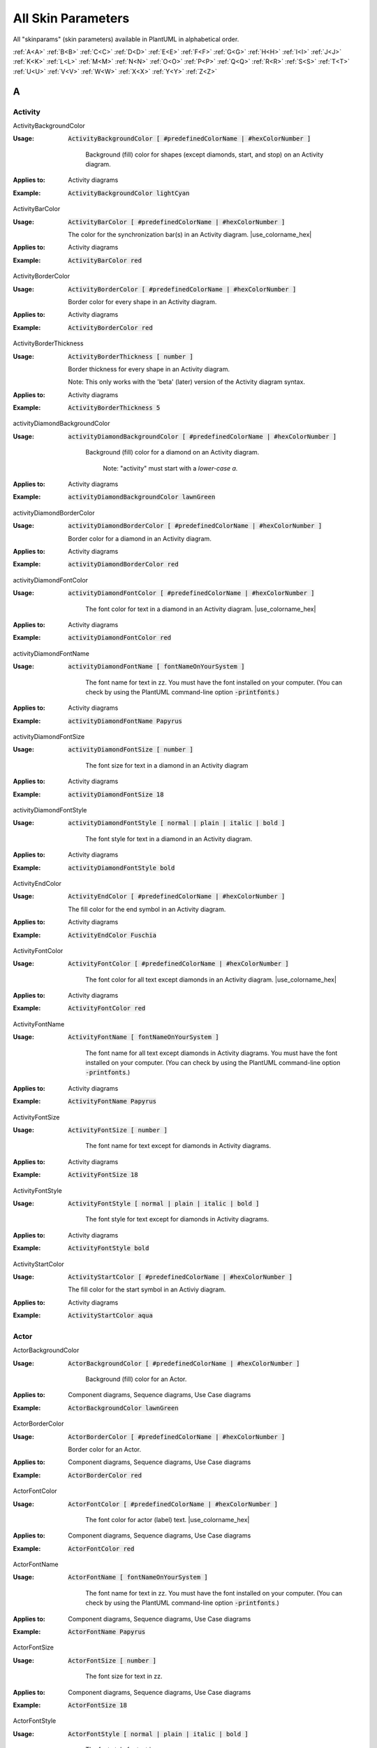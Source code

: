 .. _top:


.. |use_colorname_hex| replace:: Use either a :ref:`predefined color name <all_color_names>` or the hexidecimal number of a color. Both must start with a :code:`#`.

.. |not_working| replace:: Note:  *Not working?*



.. index::  skinparam
   see: skin parameters; skinparam
   see: skinparams; skinparam

.. _skinparam:

All Skin Parameters
###################

All "skinparams" (skin parameters) available in PlantUML in alphabetical order.


.. container:: alphabet-links

   :ref:`A<A>`  :ref:`B<B>`  :ref:`C<C>`  :ref:`D<D>`  :ref:`E<E>`  :ref:`F<F>`  :ref:`G<G>`  :ref:`H<H>`  :ref:`I<I>`  :ref:`J<J>`  :ref:`K<K>`  :ref:`L<L>`  :ref:`M<M>`  :ref:`N<N>`  :ref:`O<O>`  :ref:`P<P>`  :ref:`Q<Q>`  :ref:`R<R>`  :ref:`S<S>`  :ref:`T<T>`  :ref:`U<U>`  :ref:`V<V>`  :ref:`W<W>`  :ref:`X<X>`  :ref:`Y<Y>`  :ref:`Z<Z>`


.. _A:

****
A
****


.. index::  skinparam; Activity

.. _Activity:

Activity
========


.. index::  skinparam; ActivityBackgroundColor
    single: Activity diagrams; skinparam  BackgroundColor

.. _ActivityBackgroundColor:

.. container:: keyword

    ActivityBackgroundColor


:Usage:
    :code:`ActivityBackgroundColor [ #predefinedColorName | #hexColorNumber ]`

     Background (fill) color for shapes (except diamonds, start, and stop) on an Activity diagram.


:Applies to:

    .. container:: applies-to

         Activity diagrams


:Example:    :code:`ActivityBackgroundColor lightCyan`

    .. uml::  puml/sk-ex/ActivityBackgroundColor-lightCyan.puml


.. index::  skinparam; ActivityBarColor
      single: Activity diagrams; skinparam  BarColor
      see: bar; synchronization bar

.. _ActivityBarColor:

.. container:: keyword

    ActivityBarColor


:Usage:
    :code:`ActivityBarColor [ #predefinedColorName | #hexColorNumber ]`

    The color for the synchronization bar(s) in an Activity diagram. |use_colorname_hex|


:Applies to:

    .. container:: applies-to

        Activity diagrams


:Example:    :code:`ActivityBarColor red`

    .. uml::  puml/sk-ex/ActivityBarColor-red.puml


.. index::  skinparam; ActivityBorderColor
      single: Activity diagrams; skinparam  BorderColor

.. _ActivityBorderColor:

.. container:: keyword

    ActivityBorderColor


:Usage:
    :code:`ActivityBorderColor [ #predefinedColorName | #hexColorNumber ]`

    Border color for every shape in an Activity diagram.


:Applies to:

    .. container:: applies-to

        Activity diagrams


:Example:    :code:`ActivityBorderColor red`

    .. uml::  puml/sk-ex/ActivityBorderColor-red.puml


.. index::  skinparam; ActivityBorderThickness
      single: Activity diagrams; skinparam  BorderThickness

.. _ActivityBorderThickness:

.. container:: keyword

    ActivityBorderThickness


:Usage:
    :code:`ActivityBorderThickness [ number ]`

    Border thickness for every shape in an Activity diagram.

   Note: This only works with the 'beta' (later) version of the Activity diagram syntax.


:Applies to:

    .. container:: applies-to

        Activity diagrams


:Example:    :code:`ActivityBorderThickness 5`

    .. uml::  puml/sk-ex/ActivityBorderThickness-5.puml


.. index::  skinparam; activityDiamondBackgroundColor
      single: Activity diagrams; skinparam  DiamondBackgroundColor

.. _activityDiamondBackgroundColor:

.. container:: keyword

    activityDiamondBackgroundColor


:Usage:
    :code:`activityDiamondBackgroundColor [ #predefinedColorName | #hexColorNumber ]`

     Background (fill) color for a diamond on an Activity diagram.

      Note: "activity" must start with a *lower-case a.*


:Applies to:

    .. container:: applies-to

        Activity diagrams


:Example:    :code:`activityDiamondBackgroundColor lawnGreen`

    .. uml::  puml/sk-ex/activityDiamondBackgroundColor-GreenYellow.puml


.. index::  skinparam; activityDiamondBorderColor
         single: Activity diagram; skinparam DiamondBorderColor

.. _activityDiamondBorderColor:

.. container:: keyword

    activityDiamondBorderColor


:Usage:
    :code:`activityDiamondBorderColor [ #predefinedColorName | #hexColorNumber ]`

    Border color for a diamond in an Activity diagram.


:Applies to:

    .. container:: applies-to

        Activity diagrams


:Example:    :code:`activityDiamondBorderColor red`

    .. uml::  puml/sk-ex/activityDiamondBorderColor-red.puml


.. index::  skinparam; activityDiamondFontColor
      single: Activity diagram; skinparam DiamondFontColor

.. _activityDiamondFontColor:

.. container:: keyword

    activityDiamondFontColor


:Usage:
    :code:`activityDiamondFontColor [ #predefinedColorName | #hexColorNumber ]`

     The font color for text in a diamond in an Activity diagram. |use_colorname_hex|


:Applies to:

    .. container:: applies-to

        Activity diagrams


:Example:    :code:`activityDiamondFontColor red`

    .. uml::  puml/sk-ex/activityDiamondFontColor-red.puml


.. index::  skinparam; activityDiamondFontName
      single: Activity diagram; skinparam DiamondFontName

.. _activityDiamondFontName:

.. container:: keyword

    activityDiamondFontName


:Usage:
    :code:`activityDiamondFontName [ fontNameOnYourSystem ]`

     The font name for text in zz. You must have the font installed on your computer.
     (You can check by using the PlantUML command-line option :code:`-printfonts`.)


:Applies to:

    .. container:: applies-to

        Activity diagrams


:Example:    :code:`activityDiamondFontName Papyrus`

    .. uml::  puml/sk-ex/activityDiamondFontName-Papyrus.puml


.. index::  skinparam; activityDiamondFontSize
      single: Activity diagram; skinparam DiamondFontSize


.. _activityDiamondFontSize:

.. container:: keyword

    activityDiamondFontSize


:Usage:
    :code:`activityDiamondFontSize [ number ]`

     The font size for text in a diamond in an Activity diagram


:Applies to:

    .. container:: applies-to

        Activity diagrams


:Example:    :code:`activityDiamondFontSize 18`

    .. uml::  puml/sk-ex/activityDiamondFontSize-18.puml


.. index::  skinparam; activityDiamondFontStyle
      single: Activity diagram; skinparam DiamondFontStyle


.. _activityDiamondFontStyle:

.. container:: keyword

    activityDiamondFontStyle


:Usage:
    :code:`activityDiamondFontStyle [ normal | plain | italic | bold ]`

     The font style for text in a diamond in an Activity diagram.


:Applies to:

    .. container:: applies-to

        Activity diagrams


:Example:    :code:`activityDiamondFontStyle bold`

    .. uml::  puml/sk-ex/activityDiamondFontStyle-bold.puml


.. index::  skinparam; ActivityEndColor
      single: Activity diagram; skinparam EndColor

.. _ActivityEndColor:

.. container:: keyword

    ActivityEndColor


:Usage:
    :code:`ActivityEndColor [ #predefinedColorName | #hexColorNumber ]`

    The fill color for the end symbol in an Activity diagram.


:Applies to:

    .. container:: applies-to

        Activity diagrams


:Example:    :code:`ActivityEndColor Fuschia`

    .. uml::  puml/sk-ex/ActivityEndColor-Fuschia.puml


.. index::  skinparam; ActivityFontColor
      single: Activity diagram; skinparam FontColor

.. _ActivityFontColor:

.. container:: keyword

    ActivityFontColor


:Usage:
    :code:`ActivityFontColor [ #predefinedColorName | #hexColorNumber ]`

     The font color for all text except diamonds in an Activity diagram. |use_colorname_hex|


:Applies to:

    .. container:: applies-to

        Activity diagrams


:Example:    :code:`ActivityFontColor red`

    .. uml::  puml/sk-ex/ActivityFontColor-red.puml


.. index::  skinparam; ActivityFontName
      single: Activity diagram; skinparam FontName


.. _ActivityFontName:

.. container:: keyword

    ActivityFontName


:Usage:
    :code:`ActivityFontName [ fontNameOnYourSystem ]`

     The font name for all text except diamonds in Activity diagrams. You must have the font installed on your computer.
     (You can check by using the PlantUML command-line option :code:`-printfonts`.)


:Applies to:

    .. container:: applies-to

        Activity diagrams


:Example:    :code:`ActivityFontName Papyrus`

    .. uml::  puml/sk-ex/ActivityFontName-Papyrus.puml


.. index::  skinparam; ActivityFontSize
      single: Activity diagram; skinparam FontSize


.. _ActivityFontSize:

.. container:: keyword

    ActivityFontSize


:Usage:
    :code:`ActivityFontSize [ number ]`

     The font name for text except for diamonds in Activity diagrams.


:Applies to:

    .. container:: applies-to

        Activity diagrams


:Example:    :code:`ActivityFontSize 18`

    .. uml::  puml/sk-ex/ActivityFontSize-18.puml


.. index::  skinparam; ActivityFontStyle
      single: Activity diagram; skinparam FontStyle


.. _ActivityFontStyle:

.. container:: keyword

    ActivityFontStyle


:Usage:
    :code:`ActivityFontStyle [ normal | plain | italic | bold ]`

     The font style for text except for diamonds in Activity diagrams.


:Applies to:

    .. container:: applies-to

        Activity diagrams


:Example:    :code:`ActivityFontStyle bold`

    .. uml::  puml/sk-ex/ActivityFontStyle-bold.puml


.. index::  skinparam; ActivityStartColor
      single: Activity diagram; skinparam StartColor


.. _ActivityStartColor:

.. container:: keyword

    ActivityStartColor


:Usage:
    :code:`ActivityStartColor [ #predefinedColorName | #hexColorNumber ]`

    The fill color for the start symbol in an Activiy diagram.


:Applies to:

    .. container:: applies-to

        Activity diagrams


:Example:    :code:`ActivityStartColor aqua`

    .. uml::  puml/sk-ex/ActivityStartColor-aqua.puml



.. index::  skinparam; Actor

.. _Actor:


Actor
=====

.. index::  skinparam; ActorBackgroundColor
      single: Actor; skinparam BackgroundColor

.. _ActorBackgroundColor:

.. container:: keyword

    ActorBackgroundColor


:Usage:
    :code:`ActorBackgroundColor [ #predefinedColorName | #hexColorNumber ]`

     Background (fill) color for an Actor.


:Applies to:

   Component diagrams, Sequence diagrams, Use Case diagrams


:Example:    :code:`ActorBackgroundColor lawnGreen`

    .. uml::  puml/sk-ex/ActorBackgroundColor-lawnGreen.puml


.. index::  skinparam; ActorBorderColor
      single: Actor; skinparam BorderColor


.. _ActorBorderColor:

.. container:: keyword

    ActorBorderColor


:Usage:
    :code:`ActorBorderColor [ #predefinedColorName | #hexColorNumber ]`

    Border color for an Actor.


:Applies to:

    .. container:: applies-to

        Component diagrams, Sequence diagrams, Use Case diagrams


:Example:    :code:`ActorBorderColor red`

    .. uml::  puml/sk-ex/ActorBorderColor-red.puml


.. index::  skinparam; ActorFontColor
      single: Actor; skinparam FontColor

.. _ActorFontColor:

.. container:: keyword

    ActorFontColor


:Usage:
    :code:`ActorFontColor [ #predefinedColorName | #hexColorNumber ]`

     The font color for actor (label) text. |use_colorname_hex|


:Applies to:

    .. container:: applies-to

        Component diagrams, Sequence diagrams, Use Case diagrams


:Example:    :code:`ActorFontColor red`

    .. uml::  puml/sk-ex/ActorFontColor-red.puml


.. index::  skinparam; ActorFontName
      single: Actor; skinparam FontName

.. _ActorFontName:

.. container:: keyword

    ActorFontName


:Usage:
    :code:`ActorFontName [ fontNameOnYourSystem ]`

     The font name for text in zz. You must have the font installed on your computer.
     (You can check by using the PlantUML command-line option :code:`-printfonts`.)


:Applies to:

    .. container:: applies-to

        Component diagrams, Sequence diagrams, Use Case diagrams


:Example:    :code:`ActorFontName Papyrus`

    .. uml::  puml/sk-ex/ActorFontName-Papyrus.puml


.. index::  skinparam; ActorFontSize
      single: Actor; skinparam FontSize


.. _ActorFontSize:

.. container:: keyword

    ActorFontSize


:Usage:
    :code:`ActorFontSize [ number ]`

     The font size for text in zz. 


:Applies to:

    .. container:: applies-to

        Component diagrams, Sequence diagrams, Use Case diagrams


:Example:    :code:`ActorFontSize 18`

    .. uml::  puml/sk-ex/ActorFontSize-18.puml


.. index::  skinparam; ActorFontStyle
      single: Actor; skinparam FontStyle


.. _ActorFontStyle:

.. container:: keyword

    ActorFontStyle


:Usage:
    :code:`ActorFontStyle [ normal | plain | italic | bold ]`

     The font style for text in zz. 


:Applies to:

    .. container:: applies-to

        Component diagrams, Sequence diagrams, Use Case diagrams


:Example:    :code:`ActorFontStyle bold`

    .. uml::  puml/sk-ex/ActorFontStyle-bold.puml


.. index::  skinparam; ActorStereotypeFontColor
      single: Actor; skinparam StereotypeFontColor


.. _ActorStereotypeFontColor:

.. container:: keyword

    ActorStereotypeFontColor


:Usage:
    :code:`ActorStereotypeFontColor [ #predefinedColorName | #hexColorNumber ]`

     The font color for stereotype text for an actor. |use_colorname_hex|


:Applies to:

    .. container:: applies-to

        Component diagrams, Use Case diagrams


:Example:    :code:`ActorStereotypeFontColor red`

    .. uml::  puml/sk-ex/ActorStereotypeFontColor-red.puml


.. index::  skinparam; ActorStereotypeFontName
      single: Actor; skinparam StereotypeFontName


.. _ActorStereotypeFontName:

.. container:: keyword

    ActorStereotypeFontName


:Usage:
    :code:`ActorStereotypeFontName [ fontNameOnYourSystem ]`

     The font name for stereotype text for an actor. You must have the font installed on your computer.
     (You can check by using the PlantUML command-line option :code:`-printfonts`.)


:Applies to:

    .. container:: applies-to

        Component diagrams, Use Case diagrams


:Example:    :code:`ActorStereotypeFontName Papyrus`

    .. uml::  puml/sk-ex/ActorStereotypeFontName-Papyrus.puml


.. index::  skinparam; ActorStereotypeFontSize
      single: Actor; skinparam StereotypeFontSize

.. _ActorStereotypeFontSize:

.. container:: keyword

    ActorStereotypeFontSize


:Usage:
    :code:`ActorStereotypeFontSize [ number ]`

     The font size for stereotype text for an actor.


:Applies to:

    .. container:: applies-to

        Component diagrams, Use Case diagrams


:Example:    :code:`ActorStereotypeFontSize 18`

    .. uml::  puml/sk-ex/ActorStereotypeFontSize-18.puml


.. index::  skinparam; ActorStereotypeFontStyle
      single: Actor; skinparam StereotypeFontStyle


.. _ActorStereotypeFontStyle:

.. container:: keyword

    ActorStereotypeFontStyle


:Usage:
    :code:`ActorStereotypeFontStyle [ normal | plain | italic | bold ]`

     The font style for stereotype text for an actor.


:Applies to:

    .. container:: applies-to

        Component diagrams, Use Case diagrams


:Example:    :code:`ActorStereotypeFontStyle bold`

    .. uml::  puml/sk-ex/ActorStereotypeFontStyle-bold.puml





.. index::  skinparam; Agent

.. _Agent:

Agent
=====


.. index::  skinparam; AgentBackgroundColor
      single: Agent; skinparam BackgroundColor
      single: Deployment diagram; skinparam AgentBackgroundColor


.. _AgentBackgroundColor:

.. container:: keyword

    AgentBackgroundColor


:Usage:
    :code:`AgentBackgroundColor [ #predefinedColorName | #hexColorNumber ]`

     Background (fill) color for an Agent element.


:Applies to:

    .. container:: applies-to

        Deployement diagrams


:Example:    :code:`AgentBackgroundColor lawnGreen`

    .. uml::  puml/sk-ex/AgentBackgroundColor-lawnGreen.puml


.. index::  skinparam; AgentBorderColor
      single: Agent; skinparam BorderColor
      single: Deployment diagram; skinparam AgentBorderColor

.. _AgentBorderColor:

.. container:: keyword

    AgentBorderColor


:Usage:
    :code:`AgentBorderColor [ #predefinedColorName | #hexColorNumber ]`

    Border color for an Agent.


:Applies to:

    .. container:: applies-to

        Deployement diagrams


:Example:    :code:`AgentBorderColor blue`

    .. uml::  puml/sk-ex/AgentBorderColor-blue.puml


.. index::  skinparam; AgentBorderThickness
      single: Agent; skinparam BorderThickness
      single: Deployment diagram; skinparam AgentBorderThickness

.. _AgentBorderThickness:

.. container:: keyword

    AgentBorderThickness


:Usage:
    :code:`AgentBorderThickness [ number ]`

    Border thickness for an agent element.


:Applies to:

    .. container:: applies-to

        Deployement diagrams


:Example:    :code:`AgentBorderThickness 5`

    .. uml::  puml/sk-ex/AgentBorderThickness-5.puml


.. index::  skinparam; AgentFontColor
      single: Agent; skinparam FontColor
      single: Deployment diagram; skinparam AgentFontColor

.. _AgentFontColor:

.. container:: keyword

    AgentFontColor


:Usage:
    :code:`AgentFontColor [ #predefinedColorName | #hexColorNumber ]`

     The font color for text in an agent. |use_colorname_hex|


:Applies to:

    .. container:: applies-to

        Deployement diagrams


:Example:    :code:`AgentFontColor red`

    .. uml::  puml/sk-ex/AgentFontColor-red.puml


.. index::  skinparam; AgentFontName
      single: Agent; skinparam FontName
      single: Deployment diagram; skinparam AgentFontName

.. _AgentFontName:

.. container:: keyword

    AgentFontName


:Usage:
    :code:`AgentFontName [ fontNameOnYourSystem ]`

     The font name for text in an agent. You must have the font installed on your computer.
     (You can check by using the PlantUML command-line option :code:`-printfonts`.)


:Applies to:

    .. container:: applies-to

        Deployement diagrams


:Example:    :code:`AgentFontName Papyrus`

    .. uml::  puml/sk-ex/AgentFontName-Papyrus.puml


.. index::  skinparam; AgentFontSize
      single: Agent; skinparam FontSize
      single: Deployment diagram; skinparam AgentFontSize

.. _AgentFontSize:

.. container:: keyword

    AgentFontSize


:Usage:
    :code:`AgentFontSize [ number ]`

     The font size for text in an agent.


:Applies to:

    .. container:: applies-to

        Deployement diagrams


:Example:    :code:`AgentFontSize 18`

    .. uml::  puml/sk-ex/AgentFontSize-18.puml


.. index::  skinparam; AgentFontStyle
      single: Agent; skinparam FontStyle
      single: Deployment diagram; skinparam AgentFontStyle

.. _AgentFontStyle:

.. container:: keyword

    AgentFontStyle


:Usage:
    :code:`AgentFontStyle [ normal | plain | italic | bold ]`

     The font style for text in an agent.


:Applies to:

    .. container:: applies-to

        Deployement diagrams


:Example:    :code:`AgentFontStyle italic`

    .. uml::  puml/sk-ex/AgentFontStyle-italic.puml


.. index::  skinparam; AgentStereotypeFontColor
      single: Agent; skinparam StereotypeFontColor
      single: Deployment diagram; skinparam AgentStereotypeFontColor


.. _AgentStereotypeFontColor:

.. container:: keyword

    AgentStereotypeFontColor


:Usage:
    :code:`AgentStereotypeFontColor [ #predefinedColorName | #hexColorNumber ]`

     The font color for the stereotype text for an agent. |use_colorname_hex|


:Applies to:

    .. container:: applies-to

        Deployement diagrams


:Example:    :code:`AgentStereotypeFontColor red`

    .. uml::  puml/sk-ex/AgentStereotypeFontColor-red.puml


.. index::  skinparam; AgentStereotypeFontName
      single: Agent; skinparam StereotypeFontName
      single: Deployment diagram; skinparam AgentStereotypeFontName


.. _AgentStereotypeFontName:

.. container:: keyword

    AgentStereotypeFontName


:Usage:
    :code:`AgentStereotypeFontName [ fontNameOnYourSystem ]`

     The font name for the stereotype text for an agent. You must have the font installed on your computer.
     (You can check by using the PlantUML command-line option :code:`-printfonts`.)


:Applies to:

    .. container:: applies-to

        Deployement diagrams


:Example:    :code:`AgentStereotypeFontName Papyrus`

    .. uml::  puml/sk-ex/AgentStereotypeFontName-Papyrus.puml


.. index::  skinparam; AgentStereotypeFontSize
      single: Agent; skinparam StereotypeFontSize
      single: Deployment diagram; skinparam AgentStereotypeFontSize


.. _AgentStereotypeFontSize:

.. container:: keyword

    AgentStereotypeFontSize


:Usage:
    :code:`AgentStereotypeFontSize [ number ]`

     The font size for the stereotype text for an agent.


:Applies to:

    .. container:: applies-to

        Deployement diagrams


:Example:    :code:`AgentStereotypeFontSize 18`

    .. uml::  puml/sk-ex/AgentStereotypeFontSize-18.puml


.. index::  skinparam; AgentStereotypeFontStyle
      single: Agent; skinparam StereotypeFontStyle
      single: Deployment diagram; skinparam AgentStereotypeFontStyle


.. _AgentStereotypeFontStyle:

.. container:: keyword

    AgentStereotypeFontStyle


:Usage:
    :code:`AgentStereotypeFontStyle [ normal | plain | italic | bold ]`

     The font style for the stereotype text for an agent.


:Applies to:

    .. container:: applies-to

        Deployement diagrams


:Example:    :code:`AgentStereotypeFontStyle italic`

    .. uml::  puml/sk-ex/AgentStereotypeFontStyle-italic.puml



.. index::  skinparam; Arrow

.. _Arrow:



Arrow
=====

.. index::  skinparam; ArrowColor
      single: Arrow; Color


.. _ArrowColor:

.. container:: keyword

    ArrowColor


:Usage:
    :code:`ArrowColor [ #predefinedColorName | #hexColorNumber ]`

    zz


:Applies to:

    .. container:: applies-to

        zz


:Example:    :code:`ArrowColor [ #predefinedColorName | #hexColorNumber ]`

    .. uml::  puml/sk-ex/ArrowColor-zz.puml


.. index::  skinparam; ArrowFontColor
      single: Arrow; skinparam FontColor


.. _ArrowFontColor:

.. container:: keyword

    ArrowFontColor


:Usage:
    :code:`ArrowFontColor [ #predefinedColorName | #hexColorNumber ]`

     The font color for text in zz. |use_colorname_hex|


:Applies to:

    .. container:: applies-to

        zz


:Example:    :code:`ArrowFontColor red`

    .. uml::  puml/sk-ex/ArrowFontColor-red.puml


.. index::  skinparam; ArrowFontName
      single: Arrow; skinparam FontName


.. _ArrowFontName:

.. container:: keyword

    ArrowFontName


:Usage:
    :code:`ArrowFontName [ fontNameOnYourSystem ]`

     The font name for text in zz. You must have the font installed on your computer.
     (You can check by using the PlantUML command-line option :code:`-printfonts`.)


:Applies to:

    .. container:: applies-to

        zz


:Example:    :code:`ArrowFontName Papyrus`

    .. uml::  puml/sk-ex/ArrowFontName-Papyrus.puml


.. index::  skinparam; ArrowFontSize
      single: Arrow; skinparam FontSize


.. _ArrowFontSize:

.. container:: keyword

    ArrowFontSize


:Usage:
    :code:`ArrowFontSize [ number ]`

     The font size for text in zz. 


:Applies to:

    .. container:: applies-to

        zz


:Example:    :code:`ArrowFontSize 18`

    .. uml::  puml/sk-ex/ArrowFontSize-18.puml


.. index::  skinparam; ArrowFontStyle
      single: Arrow; skinparam FontStyle
      single: Arrow; skinparam FontStyle


.. _ArrowFontStyle:

.. container:: keyword

    ArrowFontStyle


:Usage:
    :code:`ArrowFontStyle [ normal | plain | italic | bold ]`

     The font style for text in zz. 


:Applies to:

    .. container:: applies-to

        zz


:Example:    :code:`ArrowFontStyle italic`

    .. uml::  puml/sk-ex/ArrowFontStyle-italic.puml


.. index::  skinparam; ArrowLollipopColor
      single: Arrow; LollipopColor


.. _ArrowLollipopColor:

.. container:: keyword

    ArrowLollipopColor


:Usage:
    :code:`ArrowLollipopColor [ #predefinedColorName | #hexColorNumber ]`

    zz


:Applies to:

    .. container:: applies-to

        zz


:Example:    :code:`ArrowLollipopColor [ #predefinedColorName | #hexColorNumber ]`

    .. uml::  puml/sk-ex/ArrowLollipopColor-zz.puml


.. index::  skinparam; ArrowMessageAlignment
      single: Arrow; MessageAlignment


.. _ArrowMessageAlignment:

.. container:: keyword

    ArrowMessageAlignment


:Usage:
    :code:`ArrowMessageAlignment zz`

    zz


:Applies to:

    .. container:: applies-to

        zz


:Example:    :code:`ArrowMessageAlignment zz`

    .. uml::  puml/sk-ex/ArrowMessageAlignment-zz.puml


.. index::  skinparam; ArrowThickness
      single: Arrow; Thickness


.. _ArrowThickness:

.. container:: keyword

    ArrowThickness


:Usage:
    :code:`ArrowThickness [ number ]`

    zz


:Applies to:

    .. container:: applies-to

        zz


:Example:    :code:`ArrowThickness [ number ]`

    .. uml::  puml/sk-ex/ArrowThickness-zz.puml




.. index::  skinparam; Artifact


.. _Artifact:

Artifact
========

.. index::  skinparam; ArtifactBackgroundColor
      single: Artifact; skinparam BackgroundColor
      single: Deployment diagram; skinparam ArtifactBackgroundColor


.. _ArtifactBackgroundColor:

.. container:: keyword

    ArtifactBackgroundColor



:Usage:
    :code:`ArtifactBackgroundColor [ #predefinedColorName | #hexColorNumber ]`

     Background (fill) color for an Artifact.


:Applies to:

    .. container:: applies-to

        zz


:Example:    :code:`ArtifactBackgroundColor lawnGreen`

    .. uml::  puml/sk-ex/ArtifactBackgroundColor-lawnGreen.puml


.. index::  skinparam; ArtifactBorderColor
      single: Artifact; skinparam BorderColor
      single: Deployment diagram; skinparam ArtifactBorderColor


.. _ArtifactBorderColor:

.. container:: keyword

    ArtifactBorderColor


:Usage:
    :code:`ArtifactBorderColor [ #predefinedColorName | #hexColorNumber ]`

    Border color for an Artifact.


:Applies to:

    .. container:: applies-to

        zz


:Example:    :code:`ArtifactBorderColor red`

    .. uml::  puml/sk-ex/ArtifactBorderColor-red.puml


.. index::  skinparam; ArtifactFontColor
      single: Artifact; skinparam FontColor
      single: Deployment diagram; skinparam ArtifactFontColor

.. _ArtifactFontColor:

.. container:: keyword

    ArtifactFontColor


:Usage:
    :code:`ArtifactFontColor [ #predefinedColorName | #hexColorNumber ]`

     The font color for text in zz. |use_colorname_hex|


:Applies to:

    .. container:: applies-to

        zz


:Example:    :code:`ArtifactFontColor red`

    .. uml::  puml/sk-ex/ArtifactFontColor-red.puml


.. index::  skinparam; ArtifactFontName
      single: Artifact; skinparam FontName
      single: Deployment diagram; skinparam ArtifactFontName

.. _ArtifactFontName:

.. container:: keyword

    ArtifactFontName


:Usage:
    :code:`ArtifactFontName [ fontNameOnYourSystem ]`

     The font name for text in zz. You must have the font installed on your computer.
     (You can check by using the PlantUML command-line option :code:`-printfonts`.)


:Applies to:

    .. container:: applies-to

        zz


:Example:    :code:`ArtifactFontName Papyrus`

    .. uml::  puml/sk-ex/ArtifactFontName-Papyrus.puml


.. index::  skinparam; ArtifactFontSize
      single: Artifact; skinparam FontSize
      single: Deployment diagram; skinparam ArtifactFontSize

.. _ArtifactFontSize:

.. container:: keyword

    ArtifactFontSize


:Usage:
    :code:`ArtifactFontSize [ number ]`

     The font size for text in zz. 


:Applies to:

    .. container:: applies-to

        zz


:Example:    :code:`ArtifactFontSize 18`

    .. uml::  puml/sk-ex/ArtifactFontSize-18.puml


.. index::  skinparam; ArtifactFontStyle
      single: Artifact; skinparam FontStyle
      single: Deployment diagram; skinparam ArtifactFontStyle

.. _ArtifactFontStyle:

.. container:: keyword

    ArtifactFontStyle


:Usage:
    :code:`ArtifactFontStyle [ normal | plain | italic | bold ]`

     The font style for text in zz. 


:Applies to:

    .. container:: applies-to

        zz


:Example:    :code:`ArtifactFontStyle italic`

    .. uml::  puml/sk-ex/ArtifactFontStyle-italic.puml


.. index::  skinparam; ArtifactStereotypeFontColor
      single: Artifact; skinparam StereotypeFontColor
      single: Deployment diagram; skinparam ArtifactStereotypeFontColor

.. _ArtifactStereotypeFontColor:

.. container:: keyword

    ArtifactStereotypeFontColor


:Usage:
    :code:`ArtifactStereotypeFontColor [ #predefinedColorName | #hexColorNumber ]`

     The font color for text in zz. |use_colorname_hex|


:Applies to:

    .. container:: applies-to

        zz


:Example:    :code:`ArtifactStereotypeFontColor red`

    .. uml::  puml/sk-ex/ArtifactStereotypeFontColor-red.puml


.. index::  skinparam; ArtifactStereotypeFontName
      single: Artifact; skinparam StereotypeFontColor
      single: Deployment diagram; skinparam ArtifactStereotypeFontColor

.. _ArtifactStereotypeFontName:

.. container:: keyword

    ArtifactStereotypeFontName


:Usage:
    :code:`ArtifactStereotypeFontName [ fontNameOnYourSystem ]`

     The font name for text in zz. You must have the font installed on your computer.
     (You can check by using the PlantUML command-line option :code:`-printfonts`.)


:Applies to:

    .. container:: applies-to

        zz


:Example:    :code:`ArtifactStereotypeFontName Papyrus`

    .. uml::  puml/sk-ex/ArtifactStereotypeFontName-Papyrus.puml


.. index::  skinparam; ArtifactStereotypeFontSize
      single: Artifact; skinparam StereotypeFontSize
      single: Deployment diagram; skinparam ArtifactStereotypeFontSize

.. _ArtifactStereotypeFontSize:

.. container:: keyword

    ArtifactStereotypeFontSize


:Usage:
    :code:`ArtifactStereotypeFontSize [ number ]`

     The font size for text in zz. 


:Applies to:

    .. container:: applies-to

        zz


:Example:    :code:`ArtifactStereotypeFontSize 18`

    .. uml::  puml/sk-ex/ArtifactStereotypeFontSize-18.puml


.. index::  skinparam; ArtifactStereotypeFontStyle
      single: Artifact; skinparam StereotypeFontStyle
      single: Deployment diagram; skinparam ArtifactStereotypeFontStyle

.. _ArtifactStereotypeFontStyle:

.. container:: keyword

    ArtifactStereotypeFontStyle


:Usage:
    :code:`ArtifactStereotypeFontStyle [ normal | plain | italic | bold ]`

     The font style for text in zz. 


:Applies to:

    .. container:: applies-to

        zz


:Example:    :code:`ArtifactStereotypeFontStyle italic`

    .. uml::  puml/sk-ex/ArtifactStereotypeFontStyle-italic.puml




.. container:: to-the-top

   :ref:`back up to the top <top>`




.. _B:

****
B
****

BackgroundColor
===============

.. index::  skinparam; skinparam BackgroundColor

.. _BackgroundColor:

.. container:: keyword

    BackgroundColor


:Usage:
    :code:`BackgroundColor [ #predefinedColorName | #hexColorNumber ]`

     Background (fill) color for a .


:Applies to:

    .. container:: applies-to

        zz


:Example:    :code:`BackgroundColor GreenYellow`

    .. uml::  puml/sk-ex/BackgroundColor-GreenYellow.puml




.. index::  skinparam; Biddable

.. _Biddable:

Biddable
========


.. index::  skinparam; BiddableBackgroundColor

.. _BiddableBackgroundColor:

.. container:: keyword

    BiddableBackgroundColor


:Usage:
    :code:`BiddableBackgroundColor [ #predefinedColorName | #hexColorNumber ]`

     Background (fill) color for a Biddable.


:Applies to:

    .. container:: applies-to

        zz


:Example:    :code:`BiddableBackgroundColor GreenYellow`

    .. uml::  puml/sk-ex/BiddableBackgroundColor-GreenYellow.puml


.. index::  skinparam; BiddableBorderColor

.. _BiddableBorderColor:

.. container:: keyword

    BiddableBorderColor


:Usage:
    :code:`BiddableBorderColor [ #predefinedColorName | #hexColorNumber ]`

    Border color for a Biddable.


:Applies to:

    .. container:: applies-to

        zz


:Example:    :code:`BiddableBorderColor red`

    .. uml::  puml/sk-ex/BiddableBorderColor-red.puml





.. index::  skinparam; Boundary

.. _Boundary:

Boundary
========


.. index::  skinparam; BoundaryBackgroundColor

.. _BoundaryBackgroundColor:

.. container:: keyword

    BoundaryBackgroundColor


:Usage:
    :code:`BoundaryBackgroundColor [ #predefinedColorName | #hexColorNumber ]`

     Background (fill) color for a Boundary.


:Applies to:

    .. container:: applies-to

        zz


:Example:    :code:`BoundaryBackgroundColor lawnGreen`

    .. uml::  puml/sk-ex/BoundaryBackgroundColor-lawnGreen.puml


.. index::  skinparam; BoundaryBorderColor

.. _BoundaryBorderColor:

.. container:: keyword

    BoundaryBorderColor


:Usage:
    :code:`BoundaryBorderColor [ #predefinedColorName | #hexColorNumber ]`

    Border color for a Boundary.


:Applies to:

    .. container:: applies-to

        zz


:Example:    :code:`BoundaryBorderColor red`

    .. uml::  puml/sk-ex/BoundaryBorderColor-red.puml


.. index::  skinparam; BoundaryFontColor

.. _BoundaryFontColor:

.. container:: keyword

    BoundaryFontColor


:Usage:
    :code:`BoundaryFontColor [ #predefinedColorName | #hexColorNumber ]`

     The font color for text in zz. |use_colorname_hex|


:Applies to:

    .. container:: applies-to

        zz


:Example:    :code:`BoundaryFontColor red`

    .. uml::  puml/sk-ex/BoundaryFontColor-red.puml


.. index::  skinparam; BoundaryFontName

.. _BoundaryFontName:

.. container:: keyword

    BoundaryFontName


:Usage:
    :code:`BoundaryFontName [ fontNameOnYourSystem ]`

     The font name for text in zz. You must have the font installed on your computer.
     (You can check by using the PlantUML command-line option :code:`-printfonts`.)


:Applies to:

    .. container:: applies-to

        zz


:Example:    :code:`BoundaryFontName Papyrus`

    .. uml::  puml/sk-ex/BoundaryFontName-Papyrus.puml


.. index::  skinparam; BoundaryFontSize

.. _BoundaryFontSize:

.. container:: keyword

    BoundaryFontSize


:Usage:
    :code:`BoundaryFontSize [ number ]`

     The font size for text in zz. 


:Applies to:

    .. container:: applies-to

        zz


:Example:    :code:`BoundaryFontSize 18`

    .. uml::  puml/sk-ex/BoundaryFontSize-18.puml


.. index::  skinparam; BoundaryFontStyle

.. _BoundaryFontStyle:

.. container:: keyword

    BoundaryFontStyle


:Usage:
    :code:`BoundaryFontStyle [ normal | plain | italic | bold ]`

     The font style for text in zz. 


:Applies to:

    .. container:: applies-to

        zz


:Example:    :code:`BoundaryFontStyle italic`

    .. uml::  puml/sk-ex/BoundaryFontStyle-italic.puml


.. index::  skinparam; BoundaryStereotypeFontColor

.. _BoundaryStereotypeFontColor:

.. container:: keyword

    BoundaryStereotypeFontColor


:Usage:
    :code:`BoundaryStereotypeFontColor [ #predefinedColorName | #hexColorNumber ]`

     The font color for text in zz. |use_colorname_hex|


:Applies to:

    .. container:: applies-to

        zz


:Example:    :code:`BoundaryStereotypeFontColor red`

    .. uml::  puml/sk-ex/BoundaryStereotypeFontColor-red.puml


.. index::  skinparam; BoundaryStereotypeFontName

.. _BoundaryStereotypeFontName:

.. container:: keyword

    BoundaryStereotypeFontName


:Usage:
    :code:`BoundaryStereotypeFontName [ fontNameOnYourSystem ]`

     The font name for text in zz. You must have the font installed on your computer.
     (You can check by using the PlantUML command-line option :code:`-printfonts`.)


:Applies to:

    .. container:: applies-to

        zz


:Example:    :code:`BoundaryStereotypeFontName Papyrus`

    .. uml::  puml/sk-ex/BoundaryStereotypeFontName-Papyrus.puml


.. index::  skinparam; BoundaryStereotypeFontSize

.. _BoundaryStereotypeFontSize:

.. container:: keyword

    BoundaryStereotypeFontSize


:Usage:
    :code:`BoundaryStereotypeFontSize [ number ]`

     The font size for text in zz. 


:Applies to:

    .. container:: applies-to

        zz


:Example:    :code:`BoundaryStereotypeFontSize 18`

    .. uml::  puml/sk-ex/BoundaryStereotypeFontSize-18.puml


.. index::  skinparam; BoundaryStereotypeFontStyle

.. _BoundaryStereotypeFontStyle:

.. container:: keyword

    BoundaryStereotypeFontStyle


:Usage:
    :code:`BoundaryStereotypeFontStyle [ normal | plain | italic | bold ]`

     The font style for text in zz. 


:Applies to:

    .. container:: applies-to

        zz


:Example:    :code:`BoundaryStereotypeFontStyle italic`

    .. uml::  puml/sk-ex/BoundaryStereotypeFontStyle-italic.puml



BoxPadding
==========

.. index::  skinparam; BoxPadding
   single: UML Sequence diagram; skinparam BoxPadding

.. _BoxPadding:

.. container:: keyword

    BoxPadding


:Usage:
    :code:`BoxPadding zz`

    Spacing, in pixels, to the left and right of a box.


:Applies to:

    .. container:: applies-to

        Sequence diagrams


:Example:    :code:`BoxPadding 100`

    .. uml::  puml/sk-ex/BoxPadding-100.puml

   Here is what the diagram looks like =without= BoxPadding:

    .. uml::  puml/sk-ex/BoxPadding-0.puml





.. container:: to-the-top

   :ref:`back up to the top <top>`




.. _C:

****
C
****


.. index::  skinparam; Caption
      single: All diagrams; skinparam Caption

.. _Caption:

Caption
========


.. index::  skinparam; CaptionFontColor
    single: Caption; skinparam FontColor

.. _CaptionFontColor:

.. container:: keyword

    CaptionFontColor


:Usage:
    :code:`CaptionFontColor [ #predefinedColorName | #hexColorNumber ]`

     The font color for text in zz. |use_colorname_hex|


:Applies to:

    .. container:: applies-to

        All diagrams


:Example:    :code:`CaptionFontColor red`

    .. uml::  puml/sk-ex/CaptionFontColor-red.puml


.. index::  skinparam; CaptionFontName
    single: Caption; skinparam FontName

.. _CaptionFontName:

.. container:: keyword

    CaptionFontName


:Usage:
    :code:`CaptionFontName [ fontNameOnYourSystem ]`

     The font name for text in zz. You must have the font installed on your computer.
     (You can check by using the PlantUML command-line option :code:`-printfonts`.)


:Applies to:

    .. container:: applies-to

        All diagrams


:Example:    :code:`CaptionFontName Papyrus`

    .. uml::  puml/sk-ex/CaptionFontName-Papyrus.puml


.. index::  skinparam; CaptionFontSize
    single: Caption; skinparam FontSize

.. _CaptionFontSize:

.. container:: keyword

    CaptionFontSize


:Usage:
    :code:`CaptionFontSize [ number ]`

     The font size for text in zz. 


:Applies to:

    .. container:: applies-to

        All diagrams


:Example:    :code:`CaptionFontSize 18`

    .. uml::  puml/sk-ex/CaptionFontSize-18.puml


.. index::  skinparam; CaptionFontStyle
    single: Caption; skinparam FontStyle

.. _CaptionFontStyle:

.. container:: keyword

    CaptionFontStyle


:Usage:
    :code:`CaptionFontStyle [ normal | plain | italic | bold ]`

     The font style for text in zz. 


:Applies to:

    .. container:: applies-to

        All diagrams


:Example:    :code:`CaptionFontStyle italic`

    .. uml::  puml/sk-ex/CaptionFontStyle-italic.puml




.. index::  skinparam; Card

.. _Card:

Card
====


.. index::  skinparam; CardBackgroundColor
    single: Deployment diagram; skinparam CardBackgroundColor
    single: Card; skinparam BackgroundColor

.. _CardBackgroundColor:

.. container:: keyword

    CardBackgroundColor


:Usage:
    :code:`CardBackgroundColor [ #predefinedColorName | #hexColorNumber ]`

     Background (fill) color for a Card.


:Applies to:

    .. container:: applies-to

        Deployment diagrams


:Example:    :code:`CardBackgroundColor lawnGreen`

    .. uml::  puml/sk-ex/CardBackgroundColor-lawnGreen.puml


.. index::  skinparam; CardBorderColor
    single: Deployment diagram; skinparam CardBorderColor
    single: Card; skinparam BorderColor

.. _CardBorderColor:

.. container:: keyword

    CardBorderColor


:Usage:
    :code:`CardBorderColor [ #predefinedColorName | #hexColorNumber ]`

    Border color for a Card.


:Applies to:

    .. container:: applies-to

        Deployment diagrams


:Example:    :code:`CardBorderColor red`

    .. uml::  puml/sk-ex/CardBorderColor-red.puml


.. index::  skinparam; CardBorderThickness
    single: Deployment diagram; skinparam CardBorderThickness
    single: Card; skinparam BorderThickness

.. _CardBorderThickness:

.. container:: keyword

    CardBorderThickness


:Usage:
    :code:`CardBorderThickness [ number ]`

    zz


:Applies to:

    .. container:: applies-to

        Deployment diagrams


:Example:    :code:`CardBorderThickness [ number ]`

    .. uml::  puml/sk-ex/CardBorderThickness-5.puml


.. index::  skinparam; CardFontColor
    single: Deployment diagram; skinparam CardFontColor
    single: Card; skinparam FontColor


.. _CardFontColor:

.. container:: keyword

    CardFontColor


:Usage:
    :code:`CardFontColor [ #predefinedColorName | #hexColorNumber ]`

     The font color for text in zz. |use_colorname_hex|


:Applies to:

    .. container:: applies-to

        Deployment diagrams


:Example:    :code:`CardFontColor red`

    .. uml::  puml/sk-ex/CardFontColor-red.puml


.. index::  skinparam; CardFontName
    single: Deployment diagram; skinparam CardFontName
    single: Card; skinparam FontName

.. _CardFontName:

.. container:: keyword

    CardFontName


:Usage:
    :code:`CardFontName [ fontNameOnYourSystem ]`

     The font name for text in zz. You must have the font installed on your computer.
     (You can check by using the PlantUML command-line option :code:`-printfonts`.)


:Applies to:

    .. container:: applies-to

        Deployment diagrams


:Example:    :code:`CardFontName Papyrus`

    .. uml::  puml/sk-ex/CardFontName-Papyrus.puml


.. index::  skinparam; CardFontSize
    single: Deployment diagram; skinparam CardFontSize
    single: Card; skinparam FontSize

.. _CardFontSize:

.. container:: keyword

    CardFontSize


:Usage:
    :code:`CardFontSize [ number ]`

     The font size for text in zz. 


:Applies to:

    .. container:: applies-to

        Deployment diagrams


:Example:    :code:`CardFontSize 18`

    .. uml::  puml/sk-ex/CardFontSize-18.puml


.. index::  skinparam; CardFontStyle
    single: Deployment diagram; skinparam CardFontStyle
    single: Card; skinparam FontStyle

.. _CardFontStyle:

.. container:: keyword

    CardFontStyle


:Usage:
    :code:`CardFontStyle [ normal | plain | italic | bold ]`

     The font style for text in zz. 


:Applies to:

    .. container:: applies-to

        Deployment diagrams


:Example:    :code:`CardFontStyle italic`

    .. uml::  puml/sk-ex/CardFontStyle-italic.puml


.. index::  skinparam; CardStereotypeFontColor
    single: Deployment diagram; skinparam CardStereotypeFontColor
    single: Card; skinparam StereotypeFontColor

.. _CardStereotypeFontColor:

.. container:: keyword

    CardStereotypeFontColor


:Usage:
    :code:`CardStereotypeFontColor [ #predefinedColorName | #hexColorNumber ]`

     The font color for text in zz. |use_colorname_hex|


:Applies to:

    .. container:: applies-to

        Deployment diagrams


:Example:    :code:`CardStereotypeFontColor red`

    .. uml::  puml/sk-ex/CardStereotypeFontColor-red.puml


.. index::  skinparam; CardStereotypeFontName
    single: Deployment diagram; skinparam CardStereotypeFontName
    single: Card; skinparam StereotypeFontName

.. _CardStereotypeFontName:

.. container:: keyword

    CardStereotypeFontName


:Usage:
    :code:`CardStereotypeFontName [ fontNameOnYourSystem ]`

     The font name for text in zz. You must have the font installed on your computer.
     (You can check by using the PlantUML command-line option :code:`-printfonts`.)


:Applies to:

    .. container:: applies-to

        Deployment diagrams


:Example:    :code:`CardStereotypeFontName Papyrus`

    .. uml::  puml/sk-ex/CardStereotypeFontName-Papyrus.puml


.. index::  skinparam; CardStereotypeFontSize
    single: Deployment diagram; skinparam CardStereotypeFontSize
    single: Card; skinparam StereotypeFontSize

.. _CardStereotypeFontSize:

.. container:: keyword

    CardStereotypeFontSize


:Usage:
    :code:`CardStereotypeFontSize [ number ]`

     The font size for text in zz. 


:Applies to:

    .. container:: applies-to

        Deployment diagrams


:Example:    :code:`CardStereotypeFontSize 18`

    .. uml::  puml/sk-ex/CardStereotypeFontSize-18.puml


.. index::  skinparam; CardStereotypeFontStyle
    single: Deployment diagram; skinparam CardStereotypeFontStyle
    single: Card; skinparam StereotypeFontStyle

.. _CardStereotypeFontStyle:

.. container:: keyword

    CardStereotypeFontStyle


:Usage:
    :code:`CardStereotypeFontStyle [ normal | plain | italic | bold ]`

     The font style for text in zz. 


:Applies to:

    .. container:: applies-to

        Deployment diagrams


:Example:    :code:`CardStereotypeFontStyle italic`

    .. uml::  puml/sk-ex/CardStereotypeFontStyle-italic.puml





.. index::  skinparam; CircledCharacter

.. _CircledCharacter:

CircledCharacter
================

.. index::  skinparam; CircledCharacterFontColor
    single: CircledCharacter; skinparam FontColor


.. _CircledCharacterFontColor:

.. container:: keyword

    CircledCharacterFontColor


:Usage:
    :code:`CircledCharacterFontColor [ #predefinedColorName | #hexColorNumber ]`

     The font color for characters in the class type circles. |use_colorname_hex|


:Applies to:

    .. container:: applies-to

        zz


:Example:    :code:`CircledCharacterFontColor blue`

    .. uml::  puml/sk-ex/CircledCharacterFontColor-blue.puml


.. index::  skinparam; CircledCharacterFontName
    single: CircledCharacter; skinparam FontName


.. _CircledCharacterFontName:

.. container:: keyword

    CircledCharacterFontName


:Usage:
    :code:`CircledCharacterFontName [ fontNameOnYourSystem ]`

     The font name for text in the class type circles. You must have the font installed on your computer.
     (You can check by using the PlantUML command-line option :code:`-printfonts`.)


:Applies to:

    .. container:: applies-to

        zz


:Example:    :code:`CircledCharacterFontName Papyrus`

    .. uml::  puml/sk-ex/CircledCharacterFontName-Papyrus.puml


.. index::  skinparam; CircledCharacterFontSize
    single: CircledCharacter; skinparam FontSize

.. _CircledCharacterFontSize:

.. container:: keyword

    CircledCharacterFontSize


:Usage:
    :code:`CircledCharacterFontSize [ number ]`

     The font size for text in the class type circles.


:Applies to:

    .. container:: applies-to

        zz


:Example:    :code:`CircledCharacterFontSize 18`

    .. uml::  puml/sk-ex/CircledCharacterFontSize-18.puml


.. index::  skinparam; CircledCharacterFontStyle
    single: CircledCharacter; skinparam FontStyle


.. _CircledCharacterFontStyle:

.. container:: keyword

    CircledCharacterFontStyle


:Usage:
    :code:`CircledCharacterFontStyle [ normal | plain | italic | bold ]`

     The font style for text in the class type circles.


:Applies to:

    .. container:: applies-to

        zz


:Example:    :code:`CircledCharacterFontStyle italic`

    .. uml::  puml/sk-ex/CircledCharacterFontStyle-italic.puml


.. index::  skinparam; CircledCharacterRadius
    single: CircledCharacter; Radius

.. _CircledCharacterRadius:

.. container:: keyword

    CircledCharacterRadius


:Usage:
    :code:`CircledCharacterRadius zz`

    zz


:Applies to:

    .. container:: applies-to

        zz


:Example:    :code:`CircledCharacterRadius zz`

    .. uml::  puml/sk-ex/CircledCharacterRadius-15.puml





.. index::  skinparam; Class

.. _Class:

Class
=====

.. index::  skinparam; ClassAttributeFontColor

.. _ClassAttributeFontColor:

.. container:: keyword

    ClassAttributeFontColor


:Usage:
    :code:`ClassAttributeFontColor [ #predefinedColorName | #hexColorNumber ]`

     The font color for text in zz. |use_colorname_hex|


:Applies to:

    .. container:: applies-to

        zz


:Example:    :code:`ClassAttributeFontColor red`

    .. uml::  puml/sk-ex/ClassAttributeFontColor-red.puml


.. index::  skinparam; ClassAttributeFontName

.. _ClassAttributeFontName:

.. container:: keyword

    ClassAttributeFontName


:Usage:
    :code:`ClassAttributeFontName [ fontNameOnYourSystem ]`

     The font name for text in zz. You must have the font installed on your computer.
     (You can check by using the PlantUML command-line option :code:`-printfonts`.)


:Applies to:

    .. container:: applies-to

        zz


:Example:    :code:`ClassAttributeFontName Papyrus`

    .. uml::  puml/sk-ex/ClassAttributeFontName-Papyrus.puml


.. index::  skinparam; ClassAttributeFontSize

.. _ClassAttributeFontSize:

.. container:: keyword

    ClassAttributeFontSize


:Usage:
    :code:`ClassAttributeFontSize [ number ]`

     The font size for text in zz. 


:Applies to:

    .. container:: applies-to

        zz


:Example:    :code:`ClassAttributeFontSize 18`

    .. uml::  puml/sk-ex/ClassAttributeFontSize-18.puml


.. index::  skinparam; ClassAttributeFontStyle

.. _ClassAttributeFontStyle:

.. container:: keyword

    ClassAttributeFontStyle


:Usage:
    :code:`ClassAttributeFontStyle [ normal | plain | italic | bold ]`

     The font style for text in zz. 


:Applies to:

    .. container:: applies-to

        zz


:Example:    :code:`ClassAttributeFontStyle italic`

    .. uml::  puml/sk-ex/ClassAttributeFontStyle-italic.puml


.. index::  skinparam; ClassAttributeIconSize

.. _ClassAttributeIconSize:

.. container:: keyword

    ClassAttributeIconSize


:Usage:
    :code:`ClassAttributeIconSize [ number ]`

    zz


:Applies to:

    .. container:: applies-to

        zz


:Example:    :code:`ClassAttributeIconSize [ number ]`

    .. uml::  puml/sk-ex/ClassAttributeIconSize-zz.puml


.. index::  skinparam; ClassBackgroundColor

.. _ClassBackgroundColor:

.. container:: keyword

    ClassBackgroundColor


:Usage:
    :code:`ClassBackgroundColor [ #predefinedColorName | #hexColorNumber ]`

     Background (fill) color for a Class.


:Applies to:

    .. container:: applies-to

        zz


:Example:    :code:`ClassBackgroundColor GreenYellow`

    .. uml::  puml/sk-ex/ClassBackgroundColor-GreenYellow.puml


.. index::  skinparam; ClassBorderColor

.. _ClassBorderColor:

.. container:: keyword

    ClassBorderColor


:Usage:
    :code:`ClassBorderColor [ #predefinedColorName | #hexColorNumber ]`

    Border color for a Class.


:Applies to:

    .. container:: applies-to

        zz


:Example:    :code:`ClassBorderColor red`

    .. uml::  puml/sk-ex/ClassBorderColor-red.puml


.. index::  skinparam; ClassBorderThickness

.. _ClassBorderThickness:

.. container:: keyword

    ClassBorderThickness


:Usage:
    :code:`ClassBorderThickness [ number ]`

    zz


:Applies to:

    .. container:: applies-to

        zz


:Example:    :code:`ClassBorderThickness [ number ]`

    .. uml::  puml/sk-ex/ClassBorderThickness-5.puml


.. index::  skinparam; ClassFontColor

.. _ClassFontColor:

.. container:: keyword

    ClassFontColor


:Usage:
    :code:`ClassFontColor [ #predefinedColorName | #hexColorNumber ]`

     The font color for text in zz. |use_colorname_hex|


:Applies to:

    .. container:: applies-to

        zz


:Example:    :code:`ClassFontColor red`

    .. uml::  puml/sk-ex/ClassFontColor-red.puml


.. index::  skinparam; ClassFontName

.. _ClassFontName:

.. container:: keyword

    ClassFontName


:Usage:
    :code:`ClassFontName [ fontNameOnYourSystem ]`

     The font name for text in zz. You must have the font installed on your computer.
     (You can check by using the PlantUML command-line option :code:`-printfonts`.)


:Applies to:

    .. container:: applies-to

        zz


:Example:    :code:`ClassFontName Papyrus`

    .. uml::  puml/sk-ex/ClassFontName-Papyrus.puml


.. index::  skinparam; ClassFontSize

.. _ClassFontSize:

.. container:: keyword

    ClassFontSize


:Usage:
    :code:`ClassFontSize [ number ]`

     The font size for text in zz. 


:Applies to:

    .. container:: applies-to

        zz


:Example:    :code:`ClassFontSize 18`

    .. uml::  puml/sk-ex/ClassFontSize-18.puml


.. index::  skinparam; ClassFontStyle

.. _ClassFontStyle:

.. container:: keyword

    ClassFontStyle


:Usage:
    :code:`ClassFontStyle [ normal | plain | italic | bold ]`

     The font style for text in zz. 


:Applies to:

    .. container:: applies-to

        zz


:Example:    :code:`ClassFontStyle italic`

    .. uml::  puml/sk-ex/ClassFontStyle-italic.puml


.. index::  skinparam; ClassHeaderBackgroundColor

.. _ClassHeaderBackgroundColor:

.. container:: keyword

    ClassHeaderBackgroundColor


:Usage:
    :code:`ClassHeaderBackgroundColor [ #predefinedColorName | #hexColorNumber ]`

     Background (fill) color for a ClassHeader.


:Applies to:

    .. container:: applies-to

        zz


:Example:    :code:`ClassHeaderBackgroundColor GreenYellow`

    .. uml::  puml/sk-ex/ClassHeaderBackgroundColor-GreenYellow.puml


.. index::  skinparam; ClassStereotypeFontColor

.. _ClassStereotypeFontColor:

.. container:: keyword

    ClassStereotypeFontColor


:Usage:
    :code:`ClassStereotypeFontColor [ #predefinedColorName | #hexColorNumber ]`

     The font color for text in zz. |use_colorname_hex|


:Applies to:

    .. container:: applies-to

        zz


:Example:    :code:`ClassStereotypeFontColor red`

    .. uml::  puml/sk-ex/ClassStereotypeFontColor-red.puml


.. index::  skinparam; ClassStereotypeFontName

.. _ClassStereotypeFontName:

.. container:: keyword

    ClassStereotypeFontName


:Usage:
    :code:`ClassStereotypeFontName [ fontNameOnYourSystem ]`

     The font name for text in zz. You must have the font installed on your computer.
     (You can check by using the PlantUML command-line option :code:`-printfonts`.)


:Applies to:

    .. container:: applies-to

        zz


:Example:    :code:`ClassStereotypeFontName Papyrus`

    .. uml::  puml/sk-ex/ClassStereotypeFontName-Papyrus.puml


.. index::  skinparam; ClassStereotypeFontSize

.. _ClassStereotypeFontSize:

.. container:: keyword

    ClassStereotypeFontSize


:Usage:
    :code:`ClassStereotypeFontSize [ number ]`

     The font size for text in zz. 


:Applies to:

    .. container:: applies-to

        zz


:Example:    :code:`ClassStereotypeFontSize 18`

    .. uml::  puml/sk-ex/ClassStereotypeFontSize-18.puml


.. index::  skinparam; ClassStereotypeFontStyle

.. _ClassStereotypeFontStyle:

.. container:: keyword

    ClassStereotypeFontStyle


:Usage:
    :code:`ClassStereotypeFontStyle [ normal | plain | italic | bold ]`

     The font style for text in zz. 


:Applies to:

    .. container:: applies-to

        zz


:Example:    :code:`ClassStereotypeFontStyle italic`

    .. uml::  puml/sk-ex/ClassStereotypeFontStyle-italic.puml





.. index::  skinparam; Cloud
   single: Deployment diagram; skinparam Cloud



.. _Cloud:

Cloud
=====


.. index::  skinparam; CloudBackgroundColor
    single: Deployment diagram; skinparam CloudBackgroundColor
    single: Cloud; skinparam BackgroundColor


.. _CloudBackgroundColor:

.. container:: keyword

    CloudBackgroundColor


:Usage:
    :code:`CloudBackgroundColor [ #predefinedColorName | #hexColorNumber ]`

     Background (fill) color for a Cloud.


:Applies to:

    .. container:: applies-to

        zz


:Example:    :code:`CloudBackgroundColor lawnGreen`

    .. uml::  puml/sk-ex/CloudBackgroundColor-lawnGreen.puml


.. index::  skinparam; CloudBorderColor
    single: Deployment diagram; skinparam CloudBorderColor
    single: Cloud; skinparam BorderColor


.. _CloudBorderColor:

.. container:: keyword

    CloudBorderColor


:Usage:
    :code:`CloudBorderColor [ #predefinedColorName | #hexColorNumber ]`

    Border color for a Cloud.


:Applies to:

    .. container:: applies-to

        zz


:Example:    :code:`CloudBorderColor red`

    .. uml::  puml/sk-ex/CloudBorderColor-red.puml


.. index::  skinparam; CloudFontColor
    single: Deployment diagram; skinparam CloudFontColor
    single: Cloud; skinparam FontColor


.. _CloudFontColor:

.. container:: keyword

    CloudFontColor


:Usage:
    :code:`CloudFontColor [ #predefinedColorName | #hexColorNumber ]`

     The font color for text in zz. |use_colorname_hex|


:Applies to:

    .. container:: applies-to

        zz


:Example:    :code:`CloudFontColor red`

    .. uml::  puml/sk-ex/CloudFontColor-red.puml


.. index::  skinparam; CloudFontName
    single: Deployment diagram; skinparam CloudFontName
    single: Cloud; skinparam FontColorName



.. _CloudFontName:

.. container:: keyword

    CloudFontName


:Usage:
    :code:`CloudFontName [ fontNameOnYourSystem ]`

     The font name for text in zz. You must have the font installed on your computer.
     (You can check by using the PlantUML command-line option :code:`-printfonts`.)


:Applies to:

    .. container:: applies-to

        zz


:Example:    :code:`CloudFontName Papyrus`

    .. uml::  puml/sk-ex/CloudFontName-Papyrus.puml


.. index::  skinparam; CloudFontSize
    single: Deployment diagram; skinparam CloudFontSize
    single: Cloud; skinparam FontColorSize


.. _CloudFontSize:

.. container:: keyword

    CloudFontSize


:Usage:
    :code:`CloudFontSize [ number ]`

     The font size for text in zz. 


:Applies to:

    .. container:: applies-to

        zz


:Example:    :code:`CloudFontSize 18`

    .. uml::  puml/sk-ex/CloudFontSize-18.puml


.. index::  skinparam; CloudFontStyle
    single: Deployment diagram; skinparam CloudFontStyle
    single: Cloud; skinparam FontColorStyle


.. _CloudFontStyle:

.. container:: keyword

    CloudFontStyle


:Usage:
    :code:`CloudFontStyle [ normal | plain | italic | bold ]`

     The font style for text in zz. 


:Applies to:

    .. container:: applies-to

        zz


:Example:    :code:`CloudFontStyle italic`

    .. uml::  puml/sk-ex/CloudFontStyle-italic.puml


.. index::  skinparam; CloudStereotypeFontColor
    single: Deployment diagram; skinparam CloudStereotypeFontColor
    single: Cloud; StereotypeFontColor


.. _CloudStereotypeFontColor:

.. container:: keyword

    CloudStereotypeFontColor


:Usage:
    :code:`CloudStereotypeFontColor [ #predefinedColorName | #hexColorNumber ]`

     The font color for text in zz. |use_colorname_hex|


:Applies to:

    .. container:: applies-to

        zz


:Example:    :code:`CloudStereotypeFontColor red`

    .. uml::  puml/sk-ex/CloudStereotypeFontColor-red.puml


.. index::  skinparam; CloudStereotypeFontName
    single: Deployment diagram; skinparam CloudStereotypeFontName
    single: Cloud; StereotypeFontName

.. _CloudStereotypeFontName:

.. container:: keyword

    CloudStereotypeFontName


:Usage:
    :code:`CloudStereotypeFontName [ fontNameOnYourSystem ]`

     The font name for text in zz. You must have the font installed on your computer.
     (You can check by using the PlantUML command-line option :code:`-printfonts`.)


:Applies to:

    .. container:: applies-to

        zz


:Example:    :code:`CloudStereotypeFontName Papyrus`

    .. uml::  puml/sk-ex/CloudStereotypeFontName-Papyrus.puml


.. index::  skinparam; CloudStereotypeFontSize
    single: Deployment diagram; skinparam CloudStereotypeFontSize
    single: Cloud; StereotypeFontSize

.. _CloudStereotypeFontSize:

.. container:: keyword

    CloudStereotypeFontSize


:Usage:
    :code:`CloudStereotypeFontSize [ number ]`

     The font size for text in zz. 


:Applies to:

    .. container:: applies-to

        zz


:Example:    :code:`CloudStereotypeFontSize 18`

    .. uml::  puml/sk-ex/CloudStereotypeFontSize-18.puml


.. index::  skinparam; CloudStereotypeFontStyle
    single: Deployment diagram; skinparam CloudStereotypeFontStyle
    single: Cloud; StereotypeFontStyle

.. _CloudStereotypeFontStyle:

.. container:: keyword

    CloudStereotypeFontStyle


:Usage:
    :code:`CloudStereotypeFontStyle [ normal | plain | italic | bold ]`

     The font style for text in zz. 


:Applies to:

    .. container:: applies-to

        zz


:Example:    :code:`CloudStereotypeFontStyle italic`

    .. uml::  puml/sk-ex/CloudStereotypeFontStyle-italic.puml





.. index::  skinparam; Collections

.. _Collections:

Collections
===========


.. index::  skinparam; CollectionsBackgroundColor

.. _CollectionsBackgroundColor:

.. container:: keyword

    CollectionsBackgroundColor


:Usage:
    :code:`CollectionsBackgroundColor [ #predefinedColorName | #hexColorNumber ]`

     Background (fill) color for a Collections.


:Applies to:

    .. container:: applies-to

        zz


:Example:    :code:`CollectionsBackgroundColor GreenYellow`

    .. uml::  puml/sk-ex/CollectionsBackgroundColor-GreenYellow.puml


.. index::  skinparam; CollectionsBorderColor

.. _CollectionsBorderColor:

.. container:: keyword

    CollectionsBorderColor


:Usage:
    :code:`CollectionsBorderColor [ #predefinedColorName | #hexColorNumber ]`

    Border color for a Collections.


:Applies to:

    .. container:: applies-to

        zz


:Example:    :code:`CollectionsBorderColor red`

    .. uml::  puml/sk-ex/CollectionsBorderColor-red.puml


ColorArrowSeparationSpace
=========================

.. index::  skinparam; ColorArrowSeparationSpace

.. _ColorArrowSeparationSpace:

.. container:: keyword

    ColorArrowSeparationSpace


:Usage:
    :code:`ColorArrowSeparationSpace zz`

    zz


:Applies to:

    .. container:: applies-to

        zz


:Example:    :code:`ColorArrowSeparationSpace zz`

    .. uml::  puml/sk-ex/ColorArrowSeparationSpace-zz.puml




.. index::  skinparam; Component

.. _Component:

Component
=========


.. index::  skinparam; ComponentBackgroundColor

.. _ComponentBackgroundColor:

.. container:: keyword

    ComponentBackgroundColor


:Usage:
    :code:`ComponentBackgroundColor [ #predefinedColorName | #hexColorNumber ]`

     Background (fill) color for a Component.


:Applies to:

    .. container:: applies-to

        zz


:Example:    :code:`ComponentBackgroundColor lawnGreen`

    .. uml::  puml/sk-ex/ComponentBackgroundColor-lawnGreen.puml


.. index::  skinparam; ComponentBorderColor

.. _ComponentBorderColor:

.. container:: keyword

    ComponentBorderColor


:Usage:
    :code:`ComponentBorderColor [ #predefinedColorName | #hexColorNumber ]`

    Border color for a Component.


:Applies to:

    .. container:: applies-to

        zz


:Example:    :code:`ComponentBorderColor red`

    .. uml::  puml/sk-ex/ComponentBorderColor-red.puml


.. index::  skinparam; ComponentBorderThickness

.. _ComponentBorderThickness:

.. container:: keyword

    ComponentBorderThickness


:Usage:
    :code:`ComponentBorderThickness [ number ]`

    zz


:Applies to:

    .. container:: applies-to

        zz


:Example:    :code:`ComponentBorderThickness [ number ]`

    .. uml::  puml/sk-ex/ComponentBorderThickness-5.puml


.. index::  skinparam; ComponentFontColor

.. _ComponentFontColor:

.. container:: keyword

    ComponentFontColor


:Usage:
    :code:`ComponentFontColor [ #predefinedColorName | #hexColorNumber ]`

     The font color for text in zz. |use_colorname_hex|


:Applies to:

    .. container:: applies-to

        zz


:Example:    :code:`ComponentFontColor red`

    .. uml::  puml/sk-ex/ComponentFontColor-red.puml


.. index::  skinparam; ComponentFontName

.. _ComponentFontName:

.. container:: keyword

    ComponentFontName


:Usage:
    :code:`ComponentFontName [ fontNameOnYourSystem ]`

     The font name for text in zz. You must have the font installed on your computer.
     (You can check by using the PlantUML command-line option :code:`-printfonts`.)


:Applies to:

    .. container:: applies-to

        zz


:Example:    :code:`ComponentFontName Papyrus`

    .. uml::  puml/sk-ex/ComponentFontName-Papyrus.puml


.. index::  skinparam; ComponentFontSize

.. _ComponentFontSize:

.. container:: keyword

    ComponentFontSize


:Usage:
    :code:`ComponentFontSize [ number ]`

     The font size for text in zz. 


:Applies to:

    .. container:: applies-to

        zz


:Example:    :code:`ComponentFontSize 18`

    .. uml::  puml/sk-ex/ComponentFontSize-18.puml


.. index::  skinparam; ComponentFontStyle

.. _ComponentFontStyle:

.. container:: keyword

    ComponentFontStyle


:Usage:
    :code:`ComponentFontStyle [ normal | plain | italic | bold ]`

     The font style for text in zz. 


:Applies to:

    .. container:: applies-to

        zz


:Example:    :code:`ComponentFontStyle italic`

    .. uml::  puml/sk-ex/ComponentFontStyle-italic.puml


.. index::  skinparam; ComponentStereotypeFontColor

.. _ComponentStereotypeFontColor:

.. container:: keyword

    ComponentStereotypeFontColor


:Usage:
    :code:`ComponentStereotypeFontColor [ #predefinedColorName | #hexColorNumber ]`

     The font color for text in zz. |use_colorname_hex|


:Applies to:

    .. container:: applies-to

        zz


:Example:    :code:`ComponentStereotypeFontColor red`

    .. uml::  puml/sk-ex/ComponentStereotypeFontColor-red.puml


.. index::  skinparam; ComponentStereotypeFontName

.. _ComponentStereotypeFontName:

.. container:: keyword

    ComponentStereotypeFontName


:Usage:
    :code:`ComponentStereotypeFontName [ fontNameOnYourSystem ]`

     The font name for text in zz. You must have the font installed on your computer.
     (You can check by using the PlantUML command-line option :code:`-printfonts`.)


:Applies to:

    .. container:: applies-to

        zz


:Example:    :code:`ComponentStereotypeFontName Papyrus`

    .. uml::  puml/sk-ex/ComponentStereotypeFontName-Papyrus.puml


.. index::  skinparam; ComponentStereotypeFontSize

.. _ComponentStereotypeFontSize:

.. container:: keyword

    ComponentStereotypeFontSize


:Usage:
    :code:`ComponentStereotypeFontSize [ number ]`

     The font size for text in zz. 


:Applies to:

    .. container:: applies-to

        zz


:Example:    :code:`ComponentStereotypeFontSize 18`

    .. uml::  puml/sk-ex/ComponentStereotypeFontSize-18.puml


.. index::  skinparam; ComponentStereotypeFontStyle

.. _ComponentStereotypeFontStyle:

.. container:: keyword

    ComponentStereotypeFontStyle


:Usage:
    :code:`ComponentStereotypeFontStyle [ normal | plain | italic | bold ]`

     The font style for text in zz. 


:Applies to:

    .. container:: applies-to

        zz


:Example:    :code:`ComponentStereotypeFontStyle italic`

    .. uml::  puml/sk-ex/ComponentStereotypeFontStyle-italic.puml


.. index::  skinparam; ComponentStyle

.. _ComponentStyle:

.. container:: keyword

    ComponentStyle


:Usage:
    :code:`ComponentStyle [ normal | plain | italic | bold ]`

    zz


:Applies to:

    .. container:: applies-to

        zz


:Example:    :code:`ComponentStyle [ normal | plain | italic | bold ]`

    .. uml::  puml/sk-ex/ComponentStyle-zz.puml



ConditionStyle
==============

.. index::  skinparam; ConditionStyle

.. _ConditionStyle:

.. container:: keyword

    ConditionStyle


:Usage:
    :code:`ConditionStyle [ normal | plain | italic | bold ]`

    zz


:Applies to:

    .. container:: applies-to

        zz


:Example:    :code:`ConditionStyle [ normal | plain | italic | bold ]`

    .. uml::  puml/sk-ex/ConditionStyle-zz.puml




.. index::  skinparam; Control

.. _Control:

Control
=======

.. index::  skinparam; ControlBackgroundColor

.. _ControlBackgroundColor:

.. container:: keyword

    ControlBackgroundColor


:Usage:
    :code:`ControlBackgroundColor [ #predefinedColorName | #hexColorNumber ]`

     Background (fill) color for a Control.


:Applies to:

    .. container:: applies-to

        zz


:Example:    :code:`ControlBackgroundColor lawnGreen`

    .. uml::  puml/sk-ex/ControlBackgroundColor-lawnGreen.puml


.. index::  skinparam; ControlBorderColor

.. _ControlBorderColor:

.. container:: keyword

    ControlBorderColor


:Usage:
    :code:`ControlBorderColor [ #predefinedColorName | #hexColorNumber ]`

    Border color for a Control.


:Applies to:

    .. container:: applies-to

        zz


:Example:    :code:`ControlBorderColor red`

    .. uml::  puml/sk-ex/ControlBorderColor-red.puml


.. index::  skinparam; ControlFontColor

.. _ControlFontColor:

.. container:: keyword

    ControlFontColor


:Usage:
    :code:`ControlFontColor [ #predefinedColorName | #hexColorNumber ]`

     The font color for text in zz. |use_colorname_hex|


:Applies to:

    .. container:: applies-to

        zz


:Example:    :code:`ControlFontColor red`

    .. uml::  puml/sk-ex/ControlFontColor-red.puml


.. index::  skinparam; ControlFontName

.. _ControlFontName:

.. container:: keyword

    ControlFontName


:Usage:
    :code:`ControlFontName [ fontNameOnYourSystem ]`

     The font name for text in zz. You must have the font installed on your computer.
     (You can check by using the PlantUML command-line option :code:`-printfonts`.)


:Applies to:

    .. container:: applies-to

        zz


:Example:    :code:`ControlFontName Papyrus`

    .. uml::  puml/sk-ex/ControlFontName-Papyrus.puml


.. index::  skinparam; ControlFontSize

.. _ControlFontSize:

.. container:: keyword

    ControlFontSize


:Usage:
    :code:`ControlFontSize [ number ]`

     The font size for text in zz. 


:Applies to:

    .. container:: applies-to

        zz


:Example:    :code:`ControlFontSize 18`

    .. uml::  puml/sk-ex/ControlFontSize-18.puml


.. index::  skinparam; ControlFontStyle

.. _ControlFontStyle:

.. container:: keyword

    ControlFontStyle


:Usage:
    :code:`ControlFontStyle [ normal | plain | italic | bold ]`

     The font style for text in zz. 


:Applies to:

    .. container:: applies-to

        zz


:Example:    :code:`ControlFontStyle italic`

    .. uml::  puml/sk-ex/ControlFontStyle-italic.puml


.. index::  skinparam; ControlStereotypeFontColor

.. _ControlStereotypeFontColor:

.. container:: keyword

    ControlStereotypeFontColor


:Usage:
    :code:`ControlStereotypeFontColor [ #predefinedColorName | #hexColorNumber ]`

     The font color for text in zz. |use_colorname_hex|


:Applies to:

    .. container:: applies-to

        zz


:Example:    :code:`ControlStereotypeFontColor red`

    .. uml::  puml/sk-ex/ControlStereotypeFontColor-red.puml


.. index::  skinparam; ControlStereotypeFontName

.. _ControlStereotypeFontName:

.. container:: keyword

    ControlStereotypeFontName


:Usage:
    :code:`ControlStereotypeFontName [ fontNameOnYourSystem ]`

     The font name for text in zz. You must have the font installed on your computer.
     (You can check by using the PlantUML command-line option :code:`-printfonts`.)


:Applies to:

    .. container:: applies-to

        zz


:Example:    :code:`ControlStereotypeFontName Papyrus`

    .. uml::  puml/sk-ex/ControlStereotypeFontName-Papyrus.puml


.. index::  skinparam; ControlStereotypeFontSize

.. _ControlStereotypeFontSize:

.. container:: keyword

    ControlStereotypeFontSize


:Usage:
    :code:`ControlStereotypeFontSize [ number ]`

     The font size for text in zz. 


:Applies to:

    .. container:: applies-to

        zz


:Example:    :code:`ControlStereotypeFontSize 18`

    .. uml::  puml/sk-ex/ControlStereotypeFontSize-18.puml


.. index::  skinparam; ControlStereotypeFontStyle

.. _ControlStereotypeFontStyle:

.. container:: keyword

    ControlStereotypeFontStyle


:Usage:
    :code:`ControlStereotypeFontStyle [ normal | plain | italic | bold ]`

     The font style for text in zz. 


:Applies to:

    .. container:: applies-to

        zz


:Example:    :code:`ControlStereotypeFontStyle italic`

    .. uml::  puml/sk-ex/ControlStereotypeFontStyle-italic.puml




.. container:: to-the-top

   :ref:`back up to the top <top>`




.. _D:

****
D
****



.. index::  skinparam; Database

.. _Database:

Database
========

.. index::  skinparam; DatabaseBackgroundColor

.. _DatabaseBackgroundColor:

.. container:: keyword

    DatabaseBackgroundColor


:Usage:
    :code:`DatabaseBackgroundColor [ #predefinedColorName | #hexColorNumber ]`

     Background (fill) color for a Database.


:Applies to:

    .. container:: applies-to

        zz


:Example:    :code:`DatabaseBackgroundColor lawnGreen`

    .. uml::  puml/sk-ex/DatabaseBackgroundColor-lawnGreen.puml


.. index::  skinparam; DatabaseBorderColor

.. _DatabaseBorderColor:

.. container:: keyword

    DatabaseBorderColor


:Usage:
    :code:`DatabaseBorderColor [ #predefinedColorName | #hexColorNumber ]`

    Border color for a Database.


:Applies to:

    .. container:: applies-to

        zz


:Example:    :code:`DatabaseBorderColor red`

    .. uml::  puml/sk-ex/DatabaseBorderColor-red.puml


.. index::  skinparam; DatabaseFontColor

.. _DatabaseFontColor:

.. container:: keyword

    DatabaseFontColor


:Usage:
    :code:`DatabaseFontColor [ #predefinedColorName | #hexColorNumber ]`

     The font color for text in zz. |use_colorname_hex|


:Applies to:

    .. container:: applies-to

        zz


:Example:    :code:`DatabaseFontColor red`

    .. uml::  puml/sk-ex/DatabaseFontColor-red.puml


.. index::  skinparam; DatabaseFontName

.. _DatabaseFontName:

.. container:: keyword

    DatabaseFontName


:Usage:
    :code:`DatabaseFontName [ fontNameOnYourSystem ]`

     The font name for text in zz. You must have the font installed on your computer.
     (You can check by using the PlantUML command-line option :code:`-printfonts`.)


:Applies to:

    .. container:: applies-to

        zz


:Example:    :code:`DatabaseFontName Papyrus`

    .. uml::  puml/sk-ex/DatabaseFontName-Papyrus.puml


.. index::  skinparam; DatabaseFontSize

.. _DatabaseFontSize:

.. container:: keyword

    DatabaseFontSize


:Usage:
    :code:`DatabaseFontSize [ number ]`

     The font size for text in zz. 


:Applies to:

    .. container:: applies-to

        zz


:Example:    :code:`DatabaseFontSize 18`

    .. uml::  puml/sk-ex/DatabaseFontSize-18.puml


.. index::  skinparam; DatabaseFontStyle

.. _DatabaseFontStyle:

.. container:: keyword

    DatabaseFontStyle


:Usage:
    :code:`DatabaseFontStyle [ normal | plain | italic | bold ]`

     The font style for text in zz. 


:Applies to:

    .. container:: applies-to

        zz


:Example:    :code:`DatabaseFontStyle italic`

    .. uml::  puml/sk-ex/DatabaseFontStyle-italic.puml


.. index::  skinparam; DatabaseStereotypeFontColor

.. _DatabaseStereotypeFontColor:

.. container:: keyword

    DatabaseStereotypeFontColor


:Usage:
    :code:`DatabaseStereotypeFontColor [ #predefinedColorName | #hexColorNumber ]`

     The font color for text in zz. |use_colorname_hex|


:Applies to:

    .. container:: applies-to

        zz


:Example:    :code:`DatabaseStereotypeFontColor red`

    .. uml::  puml/sk-ex/DatabaseStereotypeFontColor-red.puml


.. index::  skinparam; DatabaseStereotypeFontName

.. _DatabaseStereotypeFontName:

.. container:: keyword

    DatabaseStereotypeFontName


:Usage:
    :code:`DatabaseStereotypeFontName [ fontNameOnYourSystem ]`

     The font name for text in zz. You must have the font installed on your computer.
     (You can check by using the PlantUML command-line option :code:`-printfonts`.)


:Applies to:

    .. container:: applies-to

        zz


:Example:    :code:`DatabaseStereotypeFontName Papyrus`

    .. uml::  puml/sk-ex/DatabaseStereotypeFontName-Papyrus.puml


.. index::  skinparam; DatabaseStereotypeFontSize

.. _DatabaseStereotypeFontSize:

.. container:: keyword

    DatabaseStereotypeFontSize


:Usage:
    :code:`DatabaseStereotypeFontSize [ number ]`

     The font size for text in zz. 


:Applies to:

    .. container:: applies-to

        zz


:Example:    :code:`DatabaseStereotypeFontSize 18`

    .. uml::  puml/sk-ex/DatabaseStereotypeFontSize-18.puml


.. index::  skinparam; DatabaseStereotypeFontStyle

.. _DatabaseStereotypeFontStyle:

.. container:: keyword

    DatabaseStereotypeFontStyle


:Usage:
    :code:`DatabaseStereotypeFontStyle [ normal | plain | italic | bold ]`

     The font style for text in zz. 


:Applies to:

    .. container:: applies-to

        zz


:Example:    :code:`DatabaseStereotypeFontStyle italic`

    .. uml::  puml/sk-ex/DatabaseStereotypeFontStyle-italic.puml




.. index::  skinparam; Defaults
      single: All diagrams; skinparam Defaults
      see Defaults; skinparam Defaults

.. _Default:

Default
=======

.. index::  skinparam; DefaultFontColor
    single: Default; skinparam FontColor

.. _DefaultFontColor:

.. container:: keyword

    DefaultFontColor


:Usage:
    :code:`DefaultFontColor [ #predefinedColorName | #hexColorNumber ]`

     The font color for all text that does not have a color set with a skinparam. |use_colorname_hex|


:Applies to:

    .. container:: applies-to

        All diagrams


:Example:    :code:`DefaultFontColor red`

    .. uml::  puml/sk-ex/DefaultFontColor-red.puml


.. index::  skinparam; DefaultFontName

.. _DefaultFontName:

.. container:: keyword

    DefaultFontName


:Usage:
    :code:`DefaultFontName [ fontNameOnYourSystem ]`

     The font name for all text that does not have a font name set with a skinparam. You must have the font installed on your computer.
     (You can check by using the PlantUML command-line option :code:`-printfonts`.)


:Applies to:

    .. container:: applies-to

        All diagrams


:Example:    :code:`DefaultFontName Papyrus`

    .. uml::  puml/sk-ex/DefaultFontName-Papyrus.puml


.. index::  skinparam; DefaultFontSize
    single: Default; skinparam FontSize


.. _DefaultFontSize:

.. container:: keyword

    DefaultFontSize


:Usage:
    :code:`DefaultFontSize [ number ]`

     The font size for all text that does not have a size set with a skinparam.


:Applies to:

    .. container:: applies-to

        All diagrams


:Example:    :code:`DefaultFontSize 18`

    .. uml::  puml/sk-ex/DefaultFontSize-18.puml


.. index::  skinparam; DefaultFontStyle
    single: Default; skinparam FontStyle



.. _DefaultFontStyle:

.. container:: keyword

    DefaultFontStyle


:Usage:
    :code:`DefaultFontStyle [ normal | plain | italic | bold ]`

     The font style for all text that does not have a style set with a skinparam.


:Applies to:

    .. container:: applies-to

        All diagrams


:Example:    :code:`DefaultFontStyle bold`

    .. uml::  puml/sk-ex/DefaultFontStyle-bold.puml


.. index::  skinparam; DefaultMonospacedFontName
    single: Default; MonospacedFontName



.. _DefaultMonospacedFontName:

.. container:: keyword

    DefaultMonospacedFontName


:Usage:
    :code:`DefaultMonospacedFontName [ fontNameOnYourSystem ]`

     The monospaced font (name) for all text that does not have a monospaced font name set with a skinparam. You must have the font installed on your computer.
     (You can check by using the PlantUML command-line option :code:`-printfonts`.)


:Applies to:

    .. container:: applies-to

        All diagrams


:Example:    :code:`DefaultMonospacedFontName Papyrus`

    .. uml::  puml/sk-ex/DefaultMonospacedFontName-Papyrus.puml


.. index::  skinparam; DefaultTextAlignment
    single: Default; TextAlignment


.. _DefaultTextAlignment:

.. container:: keyword

    DefaultTextAlignment


:Usage:
    :code:`DefaultTextAlignment [left | center]`

    The text alignment for all text that does not have alignment set with a skinparam.

    |not_working|  If you try to use :code:`right` as the value, PlantUML crashes.


:Applies to:

    .. container:: applies-to

        All diagrams


:Example:    :code:`DefaultTextAlignment zz`

    .. uml::  puml/sk-ex/DefaultTextAlignment-right.puml





.. index::  skinparam; Designed

.. _Designed:

Designed
========

.. index::  skinparam; DesignedBackgroundColor

.. _DesignedBackgroundColor:

.. container:: keyword

    DesignedBackgroundColor


:Usage:
    :code:`DesignedBackgroundColor [ #predefinedColorName | #hexColorNumber ]`

     Background (fill) color for a Designed.


:Applies to:

    .. container:: applies-to

        zz


:Example:    :code:`DesignedBackgroundColor GreenYellow`

    .. uml::  puml/sk-ex/DesignedBackgroundColor-GreenYellow.puml


.. index::  skinparam; DesignedBorderColor

.. _DesignedBorderColor:

.. container:: keyword

    DesignedBorderColor


:Usage:
    :code:`DesignedBorderColor [ #predefinedColorName | #hexColorNumber ]`

    Border color for a Designed.


:Applies to:

    .. container:: applies-to

        zz


:Example:    :code:`DesignedBorderColor red`

    .. uml::  puml/sk-ex/DesignedBorderColor-red.puml



.. index::  skinparam; DesignedDomain

.. _DesignedDomain:

DesignedDomain
==============


.. index::  skinparam; DesignedDomainBorderThickness

.. _DesignedDomainBorderThickness:

.. container:: keyword

    DesignedDomainBorderThickness


:Usage:
    :code:`DesignedDomainBorderThickness [ number ]`

    zz


:Applies to:

    .. container:: applies-to

        zz


:Example:    :code:`DesignedDomainBorderThickness [ number ]`

    .. uml::  puml/sk-ex/DesignedDomainBorderThickness-5.puml


.. index::  skinparam; DesignedDomainFontColor

.. _DesignedDomainFontColor:

.. container:: keyword

    DesignedDomainFontColor


:Usage:
    :code:`DesignedDomainFontColor [ #predefinedColorName | #hexColorNumber ]`

     The font color for text in zz. |use_colorname_hex|


:Applies to:

    .. container:: applies-to

        zz


:Example:    :code:`DesignedDomainFontColor red`

    .. uml::  puml/sk-ex/DesignedDomainFontColor-red.puml


.. index::  skinparam; DesignedDomainFontName

.. _DesignedDomainFontName:

.. container:: keyword

    DesignedDomainFontName


:Usage:
    :code:`DesignedDomainFontName [ fontNameOnYourSystem ]`

     The font name for text in zz. You must have the font installed on your computer.
     (You can check by using the PlantUML command-line option :code:`-printfonts`.)


:Applies to:

    .. container:: applies-to

        zz


:Example:    :code:`DesignedDomainFontName Papyrus`

    .. uml::  puml/sk-ex/DesignedDomainFontName-Papyrus.puml


.. index::  skinparam; DesignedDomainFontSize

.. _DesignedDomainFontSize:

.. container:: keyword

    DesignedDomainFontSize


:Usage:
    :code:`DesignedDomainFontSize [ number ]`

     The font size for text in zz. 


:Applies to:

    .. container:: applies-to

        zz


:Example:    :code:`DesignedDomainFontSize 18`

    .. uml::  puml/sk-ex/DesignedDomainFontSize-18.puml


.. index::  skinparam; DesignedDomainFontStyle

.. _DesignedDomainFontStyle:

.. container:: keyword

    DesignedDomainFontStyle


:Usage:
    :code:`DesignedDomainFontStyle [ normal | plain | italic | bold ]`

     The font style for text in zz. 


:Applies to:

    .. container:: applies-to

        zz


:Example:    :code:`DesignedDomainFontStyle italic`

    .. uml::  puml/sk-ex/DesignedDomainFontStyle-italic.puml


.. index::  skinparam; DesignedDomainStereotypeFontColor

.. _DesignedDomainStereotypeFontColor:

.. container:: keyword

    DesignedDomainStereotypeFontColor


:Usage:
    :code:`DesignedDomainStereotypeFontColor [ #predefinedColorName | #hexColorNumber ]`

     The font color for text in zz. |use_colorname_hex|


:Applies to:

    .. container:: applies-to

        zz


:Example:    :code:`DesignedDomainStereotypeFontColor red`

    .. uml::  puml/sk-ex/DesignedDomainStereotypeFontColor-red.puml


.. index::  skinparam; DesignedDomainStereotypeFontName

.. _DesignedDomainStereotypeFontName:

.. container:: keyword

    DesignedDomainStereotypeFontName


:Usage:
    :code:`DesignedDomainStereotypeFontName [ fontNameOnYourSystem ]`

     The font name for text in zz. You must have the font installed on your computer.
     (You can check by using the PlantUML command-line option :code:`-printfonts`.)


:Applies to:

    .. container:: applies-to

        zz


:Example:    :code:`DesignedDomainStereotypeFontName Papyrus`

    .. uml::  puml/sk-ex/DesignedDomainStereotypeFontName-Papyrus.puml


.. index::  skinparam; DesignedDomainStereotypeFontSize

.. _DesignedDomainStereotypeFontSize:

.. container:: keyword

    DesignedDomainStereotypeFontSize


:Usage:
    :code:`DesignedDomainStereotypeFontSize [ number ]`

     The font size for text in zz. 


:Applies to:

    .. container:: applies-to

        zz


:Example:    :code:`DesignedDomainStereotypeFontSize 18`

    .. uml::  puml/sk-ex/DesignedDomainStereotypeFontSize-18.puml


.. index::  skinparam; DesignedDomainStereotypeFontStyle

.. _DesignedDomainStereotypeFontStyle:

.. container:: keyword

    DesignedDomainStereotypeFontStyle


:Usage:
    :code:`DesignedDomainStereotypeFontStyle [ normal | plain | italic | bold ]`

     The font style for text in zz. 


:Applies to:

    .. container:: applies-to

        zz


:Example:    :code:`DesignedDomainStereotypeFontStyle italic`

    .. uml::  puml/sk-ex/DesignedDomainStereotypeFontStyle-italic.puml




.. index::  skinparam; Diagram

.. _Diagram:

Diagram
=======


.. index::  skinparam; DiagramBorderColor

.. _DiagramBorderColor:

.. container:: keyword

    DiagramBorderColor


:Usage:
    :code:`DiagramBorderColor [ #predefinedColorName | #hexColorNumber ]`

    Border color for a Diagram.


:Applies to:

    .. container:: applies-to

        zz


:Example:    :code:`DiagramBorderColor red`

    .. uml::  puml/sk-ex/DiagramBorderColor-red.puml


.. index::  skinparam; DiagramBorderThickness

.. _DiagramBorderThickness:

.. container:: keyword

    DiagramBorderThickness


:Usage:
    :code:`DiagramBorderThickness [ number ]`

    zz


:Applies to:

    .. container:: applies-to

        zz


:Example:    :code:`DiagramBorderThickness [ number ]`

    .. uml::  puml/sk-ex/DiagramBorderThickness-5.puml



.. index::  skinparam; Domain

.. _Domain:

Domain
======

.. index::  skinparam; DomainBackgroundColor

.. _DomainBackgroundColor:

.. container:: keyword

    DomainBackgroundColor


:Usage:
    :code:`DomainBackgroundColor [ #predefinedColorName | #hexColorNumber ]`

     Background (fill) color for a Domain.


:Applies to:

    .. container:: applies-to

        zz


:Example:    :code:`DomainBackgroundColor GreenYellow`

    .. uml::  puml/sk-ex/DomainBackgroundColor-GreenYellow.puml


.. index::  skinparam; DomainBorderColor

.. _DomainBorderColor:

.. container:: keyword

    DomainBorderColor


:Usage:
    :code:`DomainBorderColor [ #predefinedColorName | #hexColorNumber ]`

    Border color for a Domain.


:Applies to:

    .. container:: applies-to

        zz


:Example:    :code:`DomainBorderColor red`

    .. uml::  puml/sk-ex/DomainBorderColor-red.puml


.. index::  skinparam; DomainBorderThickness

.. _DomainBorderThickness:

.. container:: keyword

    DomainBorderThickness


:Usage:
    :code:`DomainBorderThickness [ number ]`

    zz


:Applies to:

    .. container:: applies-to

        zz


:Example:    :code:`DomainBorderThickness [ number ]`

    .. uml::  puml/sk-ex/DomainBorderThickness-5.puml


.. index::  skinparam; DomainFontColor

.. _DomainFontColor:

.. container:: keyword

    DomainFontColor


:Usage:
    :code:`DomainFontColor [ #predefinedColorName | #hexColorNumber ]`

     The font color for text in zz. |use_colorname_hex|


:Applies to:

    .. container:: applies-to

        zz


:Example:    :code:`DomainFontColor red`

    .. uml::  puml/sk-ex/DomainFontColor-red.puml


.. index::  skinparam; DomainFontName

.. _DomainFontName:

.. container:: keyword

    DomainFontName


:Usage:
    :code:`DomainFontName [ fontNameOnYourSystem ]`

     The font name for text in zz. You must have the font installed on your computer.
     (You can check by using the PlantUML command-line option :code:`-printfonts`.)


:Applies to:

    .. container:: applies-to

        zz


:Example:    :code:`DomainFontName Papyrus`

    .. uml::  puml/sk-ex/DomainFontName-Papyrus.puml


.. index::  skinparam; DomainFontSize

.. _DomainFontSize:

.. container:: keyword

    DomainFontSize


:Usage:
    :code:`DomainFontSize [ number ]`

     The font size for text in zz. 


:Applies to:

    .. container:: applies-to

        zz


:Example:    :code:`DomainFontSize 18`

    .. uml::  puml/sk-ex/DomainFontSize-18.puml


.. index::  skinparam; DomainFontStyle

.. _DomainFontStyle:

.. container:: keyword

    DomainFontStyle


:Usage:
    :code:`DomainFontStyle [ normal | plain | italic | bold ]`

     The font style for text in zz. 


:Applies to:

    .. container:: applies-to

        zz


:Example:    :code:`DomainFontStyle italic`

    .. uml::  puml/sk-ex/DomainFontStyle-italic.puml


.. index::  skinparam; DomainStereotypeFontColor

.. _DomainStereotypeFontColor:

.. container:: keyword

    DomainStereotypeFontColor


:Usage:
    :code:`DomainStereotypeFontColor [ #predefinedColorName | #hexColorNumber ]`

     The font color for text in zz. |use_colorname_hex|


:Applies to:

    .. container:: applies-to

        zz


:Example:    :code:`DomainStereotypeFontColor red`

    .. uml::  puml/sk-ex/DomainStereotypeFontColor-red.puml


.. index::  skinparam; DomainStereotypeFontName

.. _DomainStereotypeFontName:

.. container:: keyword

    DomainStereotypeFontName


:Usage:
    :code:`DomainStereotypeFontName [ fontNameOnYourSystem ]`

     The font name for text in zz. You must have the font installed on your computer.
     (You can check by using the PlantUML command-line option :code:`-printfonts`.)


:Applies to:

    .. container:: applies-to

        zz


:Example:    :code:`DomainStereotypeFontName Papyrus`

    .. uml::  puml/sk-ex/DomainStereotypeFontName-Papyrus.puml


.. index::  skinparam; DomainStereotypeFontSize

.. _DomainStereotypeFontSize:

.. container:: keyword

    DomainStereotypeFontSize


:Usage:
    :code:`DomainStereotypeFontSize [ number ]`

     The font size for text in zz. 


:Applies to:

    .. container:: applies-to

        zz


:Example:    :code:`DomainStereotypeFontSize 18`

    .. uml::  puml/sk-ex/DomainStereotypeFontSize-18.puml


.. index::  skinparam; DomainStereotypeFontStyle

.. _DomainStereotypeFontStyle:

.. container:: keyword

    DomainStereotypeFontStyle


:Usage:
    :code:`DomainStereotypeFontStyle [ normal | plain | italic | bold ]`

     The font style for text in zz. 


:Applies to:

    .. container:: applies-to

        zz


:Example:    :code:`DomainStereotypeFontStyle italic`

    .. uml::  puml/sk-ex/DomainStereotypeFontStyle-italic.puml


Dpi
===

.. index::  skinparam; Dpi

.. _Dpi:

.. container:: keyword

    Dpi


:Usage:
    :code:`Dpi zz`

    zz


:Applies to:

    .. container:: applies-to

        zz


:Example:    :code:`Dpi zz`

    .. uml::  puml/sk-ex/Dpi-zz.puml




.. container:: to-the-top

   :ref:`back up to the top <top>`




.. _E:

****
E
****



.. index::  skinparam; Entity

.. _Entity:

Entity
======


.. index::  skinparam; EntityBackgroundColor

.. _EntityBackgroundColor:

.. container:: keyword

    EntityBackgroundColor


:Usage:
    :code:`EntityBackgroundColor [ #predefinedColorName | #hexColorNumber ]`

     Background (fill) color for an Entity.


:Applies to:

    .. container:: applies-to

        zz


:Example:    :code:`EntityBackgroundColor lawnGreen`

    .. uml::  puml/sk-ex/EntityBackgroundColor-lawnGreen.puml


.. index::  skinparam; EntityBorderColor

.. _EntityBorderColor:

.. container:: keyword

    EntityBorderColor


:Usage:
    :code:`EntityBorderColor [ #predefinedColorName | #hexColorNumber ]`

    Border color for an Entity.


:Applies to:

    .. container:: applies-to

        zz


:Example:    :code:`EntityBorderColor red`

    .. uml::  puml/sk-ex/EntityBorderColor-red.puml


.. index::  skinparam; EntityFontColor

.. _EntityFontColor:

.. container:: keyword

    EntityFontColor


:Usage:
    :code:`EntityFontColor [ #predefinedColorName | #hexColorNumber ]`

     The font color for text in zz. |use_colorname_hex|


:Applies to:

    .. container:: applies-to

        zz


:Example:    :code:`EntityFontColor red`

    .. uml::  puml/sk-ex/EntityFontColor-red.puml


.. index::  skinparam; EntityFontName

.. _EntityFontName:

.. container:: keyword

    EntityFontName


:Usage:
    :code:`EntityFontName [ fontNameOnYourSystem ]`

     The font name for text in zz. You must have the font installed on your computer.
     (You can check by using the PlantUML command-line option :code:`-printfonts`.)


:Applies to:

    .. container:: applies-to

        zz


:Example:    :code:`EntityFontName Papyrus`

    .. uml::  puml/sk-ex/EntityFontName-Papyrus.puml


.. index::  skinparam; EntityFontSize

.. _EntityFontSize:

.. container:: keyword

    EntityFontSize


:Usage:
    :code:`EntityFontSize [ number ]`

     The font size for text in zz. 


:Applies to:

    .. container:: applies-to

        zz


:Example:    :code:`EntityFontSize 18`

    .. uml::  puml/sk-ex/EntityFontSize-18.puml


.. index::  skinparam; EntityFontStyle

.. _EntityFontStyle:

.. container:: keyword

    EntityFontStyle


:Usage:
    :code:`EntityFontStyle [ normal | plain | italic | bold ]`

     The font style for text in zz. 


:Applies to:

    .. container:: applies-to

        zz


:Example:    :code:`EntityFontStyle italic`

    .. uml::  puml/sk-ex/EntityFontStyle-italic.puml


.. index::  skinparam; EntityStereotypeFontColor

.. _EntityStereotypeFontColor:

.. container:: keyword

    EntityStereotypeFontColor


:Usage:
    :code:`EntityStereotypeFontColor [ #predefinedColorName | #hexColorNumber ]`

     The font color for text in zz. |use_colorname_hex|


:Applies to:

    .. container:: applies-to

        zz


:Example:    :code:`EntityStereotypeFontColor red`

    .. uml::  puml/sk-ex/EntityStereotypeFontColor-red.puml


.. index::  skinparam; EntityStereotypeFontName

.. _EntityStereotypeFontName:

.. container:: keyword

    EntityStereotypeFontName


:Usage:
    :code:`EntityStereotypeFontName [ fontNameOnYourSystem ]`

     The font name for text in zz. You must have the font installed on your computer.
     (You can check by using the PlantUML command-line option :code:`-printfonts`.)


:Applies to:

    .. container:: applies-to

        zz


:Example:    :code:`EntityStereotypeFontName Papyrus`

    .. uml::  puml/sk-ex/EntityStereotypeFontName-Papyrus.puml


.. index::  skinparam; EntityStereotypeFontSize

.. _EntityStereotypeFontSize:

.. container:: keyword

    EntityStereotypeFontSize


:Usage:
    :code:`EntityStereotypeFontSize [ number ]`

     The font size for text in zz. 


:Applies to:

    .. container:: applies-to

        zz


:Example:    :code:`EntityStereotypeFontSize 18`

    .. uml::  puml/sk-ex/EntityStereotypeFontSize-18.puml


.. index::  skinparam; EntityStereotypeFontStyle

.. _EntityStereotypeFontStyle:

.. container:: keyword

    EntityStereotypeFontStyle


:Usage:
    :code:`EntityStereotypeFontStyle [ normal | plain | italic | bold ]`

     The font style for text in zz. 


:Applies to:

    .. container:: applies-to

        zz


:Example:    :code:`EntityStereotypeFontStyle italic`

    .. uml::  puml/sk-ex/EntityStereotypeFontStyle-italic.puml




.. container:: to-the-top

   :ref:`back up to the top <top>`




.. _F:

****
F
****


.. index::  skinparam; File

.. _File:

File
====


.. index::  skinparam; FileBackgroundColor

.. _FileBackgroundColor:

.. container:: keyword

    FileBackgroundColor


:Usage:
    :code:`FileBackgroundColor [ #predefinedColorName | #hexColorNumber ]`

     Background (fill) color for a File.


:Applies to:

    .. container:: applies-to

        zz


:Example:    :code:`FileBackgroundColor lawnGreen`

    .. uml::  puml/sk-ex/FileBackgroundColor-lawnGreen.puml


.. index::  skinparam; FileBorderColor

.. _FileBorderColor:

.. container:: keyword

    FileBorderColor


:Usage:
    :code:`FileBorderColor [ #predefinedColorName | #hexColorNumber ]`

    Border color for a File.


:Applies to:

    .. container:: applies-to

        zz


:Example:    :code:`FileBorderColor red`

    .. uml::  puml/sk-ex/FileBorderColor-red.puml


.. index::  skinparam; FileFontColor

.. _FileFontColor:

.. container:: keyword

    FileFontColor


:Usage:
    :code:`FileFontColor [ #predefinedColorName | #hexColorNumber ]`

     The font color for text in zz. |use_colorname_hex|


:Applies to:

    .. container:: applies-to

        zz


:Example:    :code:`FileFontColor red`

    .. uml::  puml/sk-ex/FileFontColor-red.puml


.. index::  skinparam; FileFontName

.. _FileFontName:

.. container:: keyword

    FileFontName


:Usage:
    :code:`FileFontName [ fontNameOnYourSystem ]`

     The font name for text in zz. You must have the font installed on your computer.
     (You can check by using the PlantUML command-line option :code:`-printfonts`.)


:Applies to:

    .. container:: applies-to

        zz


:Example:    :code:`FileFontName Papyrus`

    .. uml::  puml/sk-ex/FileFontName-Papyrus.puml


.. index::  skinparam; FileFontSize

.. _FileFontSize:

.. container:: keyword

    FileFontSize


:Usage:
    :code:`FileFontSize [ number ]`

     The font size for text in zz. 


:Applies to:

    .. container:: applies-to

        zz


:Example:    :code:`FileFontSize 18`

    .. uml::  puml/sk-ex/FileFontSize-18.puml


.. index::  skinparam; FileFontStyle

.. _FileFontStyle:

.. container:: keyword

    FileFontStyle


:Usage:
    :code:`FileFontStyle [ normal | plain | italic | bold ]`

     The font style for text in zz. 


:Applies to:

    .. container:: applies-to

        zz


:Example:    :code:`FileFontStyle italic`

    .. uml::  puml/sk-ex/FileFontStyle-italic.puml


.. index::  skinparam; FileStereotypeFontColor

.. _FileStereotypeFontColor:

.. container:: keyword

    FileStereotypeFontColor


:Usage:
    :code:`FileStereotypeFontColor [ #predefinedColorName | #hexColorNumber ]`

     The font color for text in zz. |use_colorname_hex|


:Applies to:

    .. container:: applies-to

        zz


:Example:    :code:`FileStereotypeFontColor red`

    .. uml::  puml/sk-ex/FileStereotypeFontColor-red.puml


.. index::  skinparam; FileStereotypeFontName

.. _FileStereotypeFontName:

.. container:: keyword

    FileStereotypeFontName


:Usage:
    :code:`FileStereotypeFontName [ fontNameOnYourSystem ]`

     The font name for text in zz. You must have the font installed on your computer.
     (You can check by using the PlantUML command-line option :code:`-printfonts`.)


:Applies to:

    .. container:: applies-to

        zz


:Example:    :code:`FileStereotypeFontName Papyrus`

    .. uml::  puml/sk-ex/FileStereotypeFontName-Papyrus.puml


.. index::  skinparam; FileStereotypeFontSize

.. _FileStereotypeFontSize:

.. container:: keyword

    FileStereotypeFontSize


:Usage:
    :code:`FileStereotypeFontSize [ number ]`

     The font size for text in zz. 


:Applies to:

    .. container:: applies-to

        zz


:Example:    :code:`FileStereotypeFontSize 18`

    .. uml::  puml/sk-ex/FileStereotypeFontSize-18.puml


.. index::  skinparam; FileStereotypeFontStyle

.. _FileStereotypeFontStyle:

.. container:: keyword

    FileStereotypeFontStyle


:Usage:
    :code:`FileStereotypeFontStyle [ normal | plain | italic | bold ]`

     The font style for text in zz. 


:Applies to:

    .. container:: applies-to

        zz


:Example:    :code:`FileStereotypeFontStyle italic`

    .. uml::  puml/sk-ex/FileStereotypeFontStyle-italic.puml




.. index::  skinparam; Folder

.. _Folder:

Folder
======


.. index::  skinparam; FolderBackgroundColor

.. _FolderBackgroundColor:

.. container:: keyword

    FolderBackgroundColor


:Usage:
    :code:`FolderBackgroundColor [ #predefinedColorName | #hexColorNumber ]`

     Background (fill) color for a Folder.


:Applies to:

    .. container:: applies-to

        zz


:Example:    :code:`FolderBackgroundColor lawnGreen`

    .. uml::  puml/sk-ex/FolderBackgroundColor-lawnGreen.puml


.. index::  skinparam; FolderBorderColor

.. _FolderBorderColor:

.. container:: keyword

    FolderBorderColor


:Usage:
    :code:`FolderBorderColor [ #predefinedColorName | #hexColorNumber ]`

    Border color for a Folder.


:Applies to:

    .. container:: applies-to

        zz


:Example:    :code:`FolderBorderColor red`

    .. uml::  puml/sk-ex/FolderBorderColor-red.puml


.. index::  skinparam; FolderFontColor

.. _FolderFontColor:

.. container:: keyword

    FolderFontColor


:Usage:
    :code:`FolderFontColor [ #predefinedColorName | #hexColorNumber ]`

     The font color for text in zz. |use_colorname_hex|


:Applies to:

    .. container:: applies-to

        zz


:Example:    :code:`FolderFontColor red`

    .. uml::  puml/sk-ex/FolderFontColor-red.puml


.. index::  skinparam; FolderFontName

.. _FolderFontName:

.. container:: keyword

    FolderFontName


:Usage:
    :code:`FolderFontName [ fontNameOnYourSystem ]`

     The font name for text in zz. You must have the font installed on your computer.
     (You can check by using the PlantUML command-line option :code:`-printfonts`.)


:Applies to:

    .. container:: applies-to

        zz


:Example:    :code:`FolderFontName Papyrus`

    .. uml::  puml/sk-ex/FolderFontName-Papyrus.puml


.. index::  skinparam; FolderFontSize

.. _FolderFontSize:

.. container:: keyword

    FolderFontSize


:Usage:
    :code:`FolderFontSize [ number ]`

     The font size for text in zz. 


:Applies to:

    .. container:: applies-to

        zz


:Example:    :code:`FolderFontSize 18`

    .. uml::  puml/sk-ex/FolderFontSize-18.puml


.. index::  skinparam; FolderFontStyle

.. _FolderFontStyle:

.. container:: keyword

    FolderFontStyle


:Usage:
    :code:`FolderFontStyle [ normal | plain | italic | bold ]`

     The font style for text in zz. 


:Applies to:

    .. container:: applies-to

        zz


:Example:    :code:`FolderFontStyle italic`

    .. uml::  puml/sk-ex/FolderFontStyle-italic.puml


.. index::  skinparam; FolderStereotypeFontColor

.. _FolderStereotypeFontColor:

.. container:: keyword

    FolderStereotypeFontColor


:Usage:
    :code:`FolderStereotypeFontColor [ #predefinedColorName | #hexColorNumber ]`

     The font color for text in zz. |use_colorname_hex|


:Applies to:

    .. container:: applies-to

        zz


:Example:    :code:`FolderStereotypeFontColor red`

    .. uml::  puml/sk-ex/FolderStereotypeFontColor-red.puml


.. index::  skinparam; FolderStereotypeFontName

.. _FolderStereotypeFontName:

.. container:: keyword

    FolderStereotypeFontName


:Usage:
    :code:`FolderStereotypeFontName [ fontNameOnYourSystem ]`

     The font name for text in zz. You must have the font installed on your computer.
     (You can check by using the PlantUML command-line option :code:`-printfonts`.)


:Applies to:

    .. container:: applies-to

        zz


:Example:    :code:`FolderStereotypeFontName Papyrus`

    .. uml::  puml/sk-ex/FolderStereotypeFontName-Papyrus.puml


.. index::  skinparam; FolderStereotypeFontSize

.. _FolderStereotypeFontSize:

.. container:: keyword

    FolderStereotypeFontSize


:Usage:
    :code:`FolderStereotypeFontSize [ number ]`

     The font size for text in zz. 


:Applies to:

    .. container:: applies-to

        zz


:Example:    :code:`FolderStereotypeFontSize 18`

    .. uml::  puml/sk-ex/FolderStereotypeFontSize-18.puml


.. index::  skinparam; FolderStereotypeFontStyle

.. _FolderStereotypeFontStyle:

.. container:: keyword

    FolderStereotypeFontStyle


:Usage:
    :code:`FolderStereotypeFontStyle [ normal | plain | italic | bold ]`

     The font style for text in zz. 


:Applies to:

    .. container:: applies-to

        zz


:Example:    :code:`FolderStereotypeFontStyle italic`

    .. uml::  puml/sk-ex/FolderStereotypeFontStyle-italic.puml




.. index::  skinparam; Footer
      single: All diagrams; skinparam Footer

.. _Footer:

Footer
======


.. index::  skinparam; FooterFontColor
      single: Footer; skinparam FontColor


.. _FooterFontColor:

.. container:: keyword

    FooterFontColor


:Usage:
    :code:`FooterFontColor [ #predefinedColorName | #hexColorNumber ]`

     The font color for the footer text. |use_colorname_hex|


:Applies to:

    .. container:: applies-to

        All diagrams


:Example:    :code:`FooterFontColor red`

    .. uml::  puml/sk-ex/FooterFontColor-red.puml


.. index::  skinparam; FooterFontName
      single: Footer; skinparam FontName



.. _FooterFontName:

.. container:: keyword

    FooterFontName


:Usage:
    :code:`FooterFontName [ fontNameOnYourSystem ]`

     The font name for the footer text. You must have the font installed on your computer.
     (You can check by using the PlantUML command-line option :code:`-printfonts`.)


:Applies to:

    .. container:: applies-to

        All diagrams


:Example:    :code:`FooterFontName Papyrus`

    .. uml::  puml/sk-ex/FooterFontName-Papyrus.puml


.. index::  skinparam; FooterFontSize
      single: Footer; skinparam FontSize



.. _FooterFontSize:

.. container:: keyword

    FooterFontSize


:Usage:
    :code:`FooterFontSize [ number ]`

     The font size for the footer text.


:Applies to:

    .. container:: applies-to

        All diagrams


:Example:    :code:`FooterFontSize 18`

    .. uml::  puml/sk-ex/FooterFontSize-18.puml


.. index::  skinparam; FooterFontStyle
      single: Footer; skinparam FontStyle



.. _FooterFontStyle:

.. container:: keyword

    FooterFontStyle


:Usage:
    :code:`FooterFontStyle [ normal | plain | italic | bold ]`

     The font style for the footer text.


:Applies to:

    .. container:: applies-to

        All diagrams


:Example:    :code:`FooterFontStyle bold`

    .. uml::  puml/sk-ex/FooterFontStyle-bold.puml




.. index::  skinparam; Frame

.. _Frame:

Frame
=====


.. index::  skinparam; FrameBackgroundColor

.. _FrameBackgroundColor:

.. container:: keyword

    FrameBackgroundColor


:Usage:
    :code:`FrameBackgroundColor [ #predefinedColorName | #hexColorNumber ]`

     Background (fill) color for a Frame.


:Applies to:

    .. container:: applies-to

        zz


:Example:    :code:`FrameBackgroundColor lawnGreen`

    .. uml::  puml/sk-ex/FrameBackgroundColor-lawnGreen.puml


.. index::  skinparam; FrameBorderColor

.. _FrameBorderColor:

.. container:: keyword

    FrameBorderColor


:Usage:
    :code:`FrameBorderColor [ #predefinedColorName | #hexColorNumber ]`

    Border color for a Frame.


:Applies to:

    .. container:: applies-to

        zz


:Example:    :code:`FrameBorderColor red`

    .. uml::  puml/sk-ex/FrameBorderColor-red.puml


.. index::  skinparam; FrameFontColor

.. _FrameFontColor:

.. container:: keyword

    FrameFontColor


:Usage:
    :code:`FrameFontColor [ #predefinedColorName | #hexColorNumber ]`

     The font color for text in zz. |use_colorname_hex|


:Applies to:

    .. container:: applies-to

        zz


:Example:    :code:`FrameFontColor red`

    .. uml::  puml/sk-ex/FrameFontColor-red.puml


.. index::  skinparam; FrameFontName

.. _FrameFontName:

.. container:: keyword

    FrameFontName


:Usage:
    :code:`FrameFontName [ fontNameOnYourSystem ]`

     The font name for text in zz. You must have the font installed on your computer.
     (You can check by using the PlantUML command-line option :code:`-printfonts`.)


:Applies to:

    .. container:: applies-to

        zz


:Example:    :code:`FrameFontName Papyrus`

    .. uml::  puml/sk-ex/FrameFontName-Papyrus.puml


.. index::  skinparam; FrameFontSize

.. _FrameFontSize:

.. container:: keyword

    FrameFontSize


:Usage:
    :code:`FrameFontSize [ number ]`

     The font size for text in zz. 


:Applies to:

    .. container:: applies-to

        zz


:Example:    :code:`FrameFontSize 18`

    .. uml::  puml/sk-ex/FrameFontSize-18.puml


.. index::  skinparam; FrameFontStyle

.. _FrameFontStyle:

.. container:: keyword

    FrameFontStyle


:Usage:
    :code:`FrameFontStyle [ normal | plain | italic | bold ]`

     The font style for text in zz. 


:Applies to:

    .. container:: applies-to

        zz


:Example:    :code:`FrameFontStyle italic`

    .. uml::  puml/sk-ex/FrameFontStyle-italic.puml


.. index::  skinparam; FrameStereotypeFontColor

.. _FrameStereotypeFontColor:

.. container:: keyword

    FrameStereotypeFontColor


:Usage:
    :code:`FrameStereotypeFontColor [ #predefinedColorName | #hexColorNumber ]`

     The font color for text in zz. |use_colorname_hex|


:Applies to:

    .. container:: applies-to

        zz


:Example:    :code:`FrameStereotypeFontColor red`

    .. uml::  puml/sk-ex/FrameStereotypeFontColor-red.puml


.. index::  skinparam; FrameStereotypeFontName

.. _FrameStereotypeFontName:

.. container:: keyword

    FrameStereotypeFontName


:Usage:
    :code:`FrameStereotypeFontName [ fontNameOnYourSystem ]`

     The font name for text in zz. You must have the font installed on your computer.
     (You can check by using the PlantUML command-line option :code:`-printfonts`.)


:Applies to:

    .. container:: applies-to

        zz


:Example:    :code:`FrameStereotypeFontName Papyrus`

    .. uml::  puml/sk-ex/FrameStereotypeFontName-Papyrus.puml


.. index::  skinparam; FrameStereotypeFontSize

.. _FrameStereotypeFontSize:

.. container:: keyword

    FrameStereotypeFontSize


:Usage:
    :code:`FrameStereotypeFontSize [ number ]`

     The font size for text in zz. 


:Applies to:

    .. container:: applies-to

        zz


:Example:    :code:`FrameStereotypeFontSize 18`

    .. uml::  puml/sk-ex/FrameStereotypeFontSize-18.puml


.. index::  skinparam; FrameStereotypeFontStyle

.. _FrameStereotypeFontStyle:

.. container:: keyword

    FrameStereotypeFontStyle


:Usage:
    :code:`FrameStereotypeFontStyle [ normal | plain | italic | bold ]`

     The font style for text in zz. 


:Applies to:

    .. container:: applies-to

        zz


:Example:    :code:`FrameStereotypeFontStyle italic`

    .. uml::  puml/sk-ex/FrameStereotypeFontStyle-italic.puml




.. container:: to-the-top

   :ref:`back up to the top <top>`




.. _G:

****
G
****


.. index::  skinparam; GenericDisplay

.. _GenericDisplay:

GenericDisplay
==============

.. container:: keyword

    GenericDisplay


:Usage:
    :code:`GenericDisplay zz`

    zz


:Applies to:

    .. container:: applies-to

        zz


:Example:    :code:`GenericDisplay zz`

    .. uml::  puml/sk-ex/GenericDisplay-zz.puml


Guillemet
=========

.. index::  Guillemet
      single: skinparam; Guillemet
      single: UML Sequence diagram; skinparam Guillemet
      see: «; Guillemet
      see: »; Guillemet
      see: >>; Guillemet
      see: <<; Guillemet


.. _Guillemet:

.. container:: keyword

    Guillemet


:Usage:
    :code:`Guillemet [ true | false ]`

    Whether or not to convert "<<" and ">>" to the guillemet characters « and » respectively.  Default is :code:`true`.


:Applies to:

    .. container:: applies-to

        Sequence diagrams


:Example:    :code:`Guillemet false`

    .. uml::  puml/sk-ex/Guillemet-false.puml


    .. uml::  puml/sk-ex/Guillemet-true.puml





.. container:: to-the-top

   :ref:`back up to the top <top>`





.. _H:

****
H
****

Handwritten
===========

.. index::  skinparam; Handwritten

.. _Handwritten:

.. container:: keyword

   Handwritten

:Usage:
   :code:`Handwritten [ true | false ]`

   Display the diagram in a "handwritten" style:  all lines and outlines are irregularly wavy, as if they were drawn by hand.

:Applies to:

   All Diagrams


:Example:  :code:`skinparam Handwritten false`:

   .. uml:: puml/sk-ex/handwritten-class-false.puml


:Example:
   :code:`skinkparam Handwritten true`

   .. uml:: puml/sk-ex/handwritten-class-true.puml



.. index::  skinparam; Header
      single: All diagrams; skinparam Header

.. _Header:

Header
======


.. index::  skinparam; HeaderFontColor
      single: Header; skinparam FontColor



.. _HeaderFontColor:

.. container:: keyword

    HeaderFontColor


:Usage:
    :code:`HeaderFontColor [ #predefinedColorName | #hexColorNumber ]`

     The font color for text in zz. |use_colorname_hex|


:Applies to:

    .. container:: applies-to

        All diagrams


:Example:    :code:`HeaderFontColor red`

    .. uml::  puml/sk-ex/HeaderFontColor-red.puml


.. index::  skinparam; HeaderFontName
      single: Header; skinparam FontName



.. _HeaderFontName:

.. container:: keyword

    HeaderFontName


:Usage:
    :code:`HeaderFontName [ fontNameOnYourSystem ]`

     The font name for text in zz. You must have the font installed on your computer.
     (You can check by using the PlantUML command-line option :code:`-printfonts`.)


:Applies to:

    .. container:: applies-to

        All diagrams


:Example:    :code:`HeaderFontName Papyrus`

    .. uml::  puml/sk-ex/HeaderFontName-Papyrus.puml



.. index::  skinparam; HeaderFontSize
      single: Header; skinparam FontSize


.. _HeaderFontSize:

.. container:: keyword

    HeaderFontSize


:Usage:
    :code:`HeaderFontSize [ number ]`

     The font size for text in zz. 


:Applies to:

    .. container:: applies-to

        All diagrams


:Example:    :code:`HeaderFontSize 18`

    .. uml::  puml/sk-ex/HeaderFontSize-18.puml


.. index::  skinparam; HeaderFontStyle
      single: Header; skinparam FontStyle


.. _HeaderFontStyle:

.. container:: keyword

    HeaderFontStyle


:Usage:
    :code:`HeaderFontStyle [ normal | plain | italic | bold ]`

     The font style for text in zz. 


:Applies to:

    .. container:: applies-to

        All diagrams


:Example:    :code:`HeaderFontStyle italic`

    .. uml::  puml/sk-ex/HeaderFontStyle-italic.puml


HyperlineColor
==============

.. index::  skinparam; HyperlinkColor

.. _HyperlinkColor:

.. container:: keyword

    HyperlinkColor


:Usage:
    :code:`HyperlinkColor [ #predefinedColorName | #hexColorNumber ]`

    zz


:Applies to:

    .. container:: applies-to

        zz


:Example:    :code:`HyperlinkColor [ #predefinedColorName | #hexColorNumber ]`

    .. uml::  puml/sk-ex/HyperlinkColor-zz.puml


HyperlineUnderline
==================

.. index::  skinparam; HyperlinkUnderline

.. _HyperlinkUnderline:

.. container:: keyword

    HyperlinkUnderline


:Usage:
    :code:`HyperlinkUnderline zz`

    zz


:Applies to:

    .. container:: applies-to

        zz


:Example:    :code:`HyperlinkUnderline zz`

    .. uml::  puml/sk-ex/HyperlinkUnderline-zz.puml




.. container:: to-the-top

   :ref:`back up to the top <top>`




.. _I:

****
I
****

.. index::  skinparam; Icon

.. _Icon:

Icon
====


.. index::  skinparam; IconIEMandatoryColor

.. _IconIEMandatoryColor:

.. container:: keyword

    IconIEMandatoryColor


:Usage:
    :code:`IconIEMandatoryColor [ #predefinedColorName | #hexColorNumber ]`

    zz


:Applies to:

    .. container:: applies-to

        zz


:Example:    :code:`IconIEMandatoryColor [ #predefinedColorName | #hexColorNumber ]`

    .. uml::  puml/sk-ex/IconIEMandatoryColor-zz.puml


.. index::  skinparam; IconPackageBackgroundColor

.. _IconPackageBackgroundColor:

.. container:: keyword

    IconPackageBackgroundColor


:Usage:
    :code:`IconPackageBackgroundColor [ #predefinedColorName | #hexColorNumber ]`

     Background (fill) color for an IconPackage.


:Applies to:

    .. container:: applies-to

        zz


:Example:    :code:`IconPackageBackgroundColor GreenYellow`

    .. uml::  puml/sk-ex/IconPackageBackgroundColor-GreenYellow.puml


.. index::  skinparam; IconPackageColor

.. _IconPackageColor:

.. container:: keyword

    IconPackageColor


:Usage:
    :code:`IconPackageColor [ #predefinedColorName | #hexColorNumber ]`

    zz


:Applies to:

    .. container:: applies-to

        zz


:Example:    :code:`IconPackageColor [ #predefinedColorName | #hexColorNumber ]`

    .. uml::  puml/sk-ex/IconPackageColor-zz.puml


.. index::  skinparam; IconPrivateBackgroundColor

.. _IconPrivateBackgroundColor:

.. container:: keyword

    IconPrivateBackgroundColor


:Usage:
    :code:`IconPrivateBackgroundColor [ #predefinedColorName | #hexColorNumber ]`

     Background (fill) color for an IconPrivate.


:Applies to:

    .. container:: applies-to

        zz


:Example:    :code:`IconPrivateBackgroundColor GreenYellow`

    .. uml::  puml/sk-ex/IconPrivateBackgroundColor-GreenYellow.puml


.. index::  skinparam; IconPrivateColor

.. _IconPrivateColor:

.. container:: keyword

    IconPrivateColor


:Usage:
    :code:`IconPrivateColor [ #predefinedColorName | #hexColorNumber ]`

    zz


:Applies to:

    .. container:: applies-to

        zz


:Example:    :code:`IconPrivateColor [ #predefinedColorName | #hexColorNumber ]`

    .. uml::  puml/sk-ex/IconPrivateColor-zz.puml


.. index::  skinparam; IconProtectedBackgroundColor

.. _IconProtectedBackgroundColor:

.. container:: keyword

    IconProtectedBackgroundColor


:Usage:
    :code:`IconProtectedBackgroundColor [ #predefinedColorName | #hexColorNumber ]`

     Background (fill) color for an IconProtected.


:Applies to:

    .. container:: applies-to

        zz


:Example:    :code:`IconProtectedBackgroundColor GreenYellow`

    .. uml::  puml/sk-ex/IconProtectedBackgroundColor-GreenYellow.puml


.. index::  skinparam; IconProtectedColor

.. _IconProtectedColor:

.. container:: keyword

    IconProtectedColor


:Usage:
    :code:`IconProtectedColor [ #predefinedColorName | #hexColorNumber ]`

    zz


:Applies to:

    .. container:: applies-to

        zz


:Example:    :code:`IconProtectedColor [ #predefinedColorName | #hexColorNumber ]`

    .. uml::  puml/sk-ex/IconProtectedColor-zz.puml


.. index::  skinparam; IconPublicBackgroundColor

.. _IconPublicBackgroundColor:

.. container:: keyword

    IconPublicBackgroundColor


:Usage:
    :code:`IconPublicBackgroundColor [ #predefinedColorName | #hexColorNumber ]`

     Background (fill) color for an IconPublic.


:Applies to:

    .. container:: applies-to

        zz


:Example:    :code:`IconPublicBackgroundColor GreenYellow`

    .. uml::  puml/sk-ex/IconPublicBackgroundColor-GreenYellow.puml


.. index::  skinparam; IconPublicColor

.. _IconPublicColor:

.. container:: keyword

    IconPublicColor


:Usage:
    :code:`IconPublicColor [ #predefinedColorName | #hexColorNumber ]`

    zz


:Applies to:

    .. container:: applies-to

        zz


:Example:    :code:`IconPublicColor [ #predefinedColorName | #hexColorNumber ]`

    .. uml::  puml/sk-ex/IconPublicColor-zz.puml




.. index::  skinparam; Interface

.. _Interface:

Interface
=========


.. index::  skinparam; InterfaceBackgroundColor

.. _InterfaceBackgroundColor:

.. container:: keyword

    InterfaceBackgroundColor


:Usage:
    :code:`InterfaceBackgroundColor [ #predefinedColorName | #hexColorNumber ]`

     Background (fill) color for an Interface.


:Applies to:

    .. container:: applies-to

        UML Component diagrams, zz, and UML Use Case diagrams.  Doesn't work on Class or Object diagrams.


:Example:    :code:`InterfaceBackgroundColor lawnGreen`

    .. uml::  puml/sk-ex/InterfaceBackgroundColor-lawnGreen.puml


.. index::  skinparam; InterfaceBorderColor

.. _InterfaceBorderColor:

.. container:: keyword

    InterfaceBorderColor


:Usage:
    :code:`InterfaceBorderColor [ #predefinedColorName | #hexColorNumber ]`

    Border color for an Interface.


:Applies to:

    .. container:: applies-to

        UML Component diagrams, zz, and UML Use Case diagrams.  Doesn't work on Class or Object diagrams.


:Example:    :code:`InterfaceBorderColor red`

    .. uml::  puml/sk-ex/InterfaceBorderColor-red.puml


.. index::  skinparam; InterfaceFontColor

.. _InterfaceFontColor:

.. container:: keyword

    InterfaceFontColor


:Usage:
    :code:`InterfaceFontColor [ #predefinedColorName | #hexColorNumber ]`

     The font color for text in zz. |use_colorname_hex|


:Applies to:

    .. container:: applies-to

        UML Component diagrams, zz, and UML Use Case diagrams.  Doesn't work on Class or Object diagrams.


:Example:    :code:`InterfaceFontColor red`

    .. uml::  puml/sk-ex/InterfaceFontColor-red.puml


.. index::  skinparam; InterfaceFontName

.. _InterfaceFontName:

.. container:: keyword

    InterfaceFontName


:Usage:
    :code:`InterfaceFontName [ fontNameOnYourSystem ]`

     The font name for text in zz. You must have the font installed on your computer.
     (You can check by using the PlantUML command-line option :code:`-printfonts`.)


:Applies to:

    .. container:: applies-to

        UML Component diagrams, zz, and UML Use Case diagrams.  Doesn't work on Class or Object diagrams.


:Example:    :code:`InterfaceFontName Papyrus`

    .. uml::  puml/sk-ex/InterfaceFontName-Papyrus.puml


.. index::  skinparam; InterfaceFontSize

.. _InterfaceFontSize:

.. container:: keyword

    InterfaceFontSize


:Usage:
    :code:`InterfaceFontSize [ number ]`

     The font size for text in zz. 


:Applies to:

    .. container:: applies-to

        UML Component diagrams, zz, and UML Use Case diagrams.  Doesn't work on Class or Object diagrams.


:Example:    :code:`InterfaceFontSize 18`

    .. uml::  puml/sk-ex/InterfaceFontSize-18.puml


.. index::  skinparam; InterfaceFontStyle

.. _InterfaceFontStyle:

.. container:: keyword

    InterfaceFontStyle


:Usage:
    :code:`InterfaceFontStyle [ normal | plain | italic | bold ]`

     The font style for text in zz. 


:Applies to:

    .. container:: applies-to

        UML Component diagrams, zz, and UML Use Case diagrams.  Doesn't work on Class or Object diagrams.


:Example:    :code:`InterfaceFontStyle italic`

    .. uml::  puml/sk-ex/InterfaceFontStyle-italic.puml


.. index::  skinparam; InterfaceStereotypeFontColor

.. _InterfaceStereotypeFontColor:

.. container:: keyword

    InterfaceStereotypeFontColor


:Usage:
    :code:`InterfaceStereotypeFontColor [ #predefinedColorName | #hexColorNumber ]`

     The font color for text in zz. |use_colorname_hex|


:Applies to:

    .. container:: applies-to

        UML Component diagrams, zz, and UML Use Case diagrams.  Doesn't work on Class or Object diagrams.


:Example:    :code:`InterfaceStereotypeFontColor red`

    .. uml::  puml/sk-ex/InterfaceStereotypeFontColor-red.puml


.. index::  skinparam; InterfaceStereotypeFontName

.. _InterfaceStereotypeFontName:

.. container:: keyword

    InterfaceStereotypeFontName


:Usage:
    :code:`InterfaceStereotypeFontName [ fontNameOnYourSystem ]`

     The font name for text in zz. You must have the font installed on your computer.
     (You can check by using the PlantUML command-line option :code:`-printfonts`.)


:Applies to:

    .. container:: applies-to

        UML Component diagrams, zz, and UML Use Case diagrams.  Doesn't work on Class or Object diagrams.


:Example:    :code:`InterfaceStereotypeFontName Papyrus`

    .. uml::  puml/sk-ex/InterfaceStereotypeFontName-Papyrus.puml


.. index::  skinparam; InterfaceStereotypeFontSize

.. _InterfaceStereotypeFontSize:

.. container:: keyword

    InterfaceStereotypeFontSize


:Usage:
    :code:`InterfaceStereotypeFontSize [ number ]`

     The font size for text in zz. 


:Applies to:

    .. container:: applies-to

        UML Component diagrams, zz, and UML Use Case diagrams.  Doesn't work on Class or Object diagrams.


:Example:    :code:`InterfaceStereotypeFontSize 18`

    .. uml::  puml/sk-ex/InterfaceStereotypeFontSize-18.puml


.. index::  skinparam; InterfaceStereotypeFontStyle

.. _InterfaceStereotypeFontStyle:

.. container:: keyword

    InterfaceStereotypeFontStyle


:Usage:
    :code:`InterfaceStereotypeFontStyle [ normal | plain | italic | bold ]`

     The font style for text in zz. 


:Applies to:

    .. container:: applies-to

        UML Component diagrams, zz, and UML Use Case diagrams.  Doesn't work on Class or Object diagrams.


:Example:    :code:`InterfaceStereotypeFontStyle italic`

    .. uml::  puml/sk-ex/InterfaceStereotypeFontStyle-italic.puml




.. container:: to-the-top

   :ref:`back up to the top <top>`




.. _L:

****
L
****

.. index::  skinparam; Legend
      single: All diagrams; skinparam Legend

.. _Legend:

Legend
======


.. index::  skinparam; LegendBackgroundColor
      single: Legend; skinparam BackgroundColor


.. _LegendBackgroundColor:

.. container:: keyword

    LegendBackgroundColor


:Usage:
    :code:`LegendBackgroundColor [ #predefinedColorName | #hexColorNumber ]`

     Background (fill) color for a Legend.


:Applies to:

    .. container:: applies-to

        All diagrams


:Example:    :code:`LegendBackgroundColor GreenYellow`

    .. uml::  puml/sk-ex/LegendBackgroundColor-GreenYellow.puml


.. index::  skinparam; LegendBorderColor
      single: Legend; skinparam BorderColor


.. _LegendBorderColor:

.. container:: keyword

    LegendBorderColor


:Usage:
    :code:`LegendBorderColor [ #predefinedColorName | #hexColorNumber ]`

    Border color for a Legend.


:Applies to:

    .. container:: applies-to

        All diagrams


:Example:    :code:`LegendBorderColor red`

    .. uml::  puml/sk-ex/LegendBorderColor-red.puml


.. index::  skinparam; LegendBorderThickness
      single: Legend; skinparam BorderThickness


.. _LegendBorderThickness:

.. container:: keyword

    LegendBorderThickness


:Usage:
    :code:`LegendBorderThickness [ number ]`

    zz


:Applies to:

    .. container:: applies-to

        All diagrams


:Example:    :code:`LegendBorderThickness [ number ]`

    .. uml::  puml/sk-ex/LegendBorderThickness-5.puml


.. index::  skinparam; LegendFontColor
      single: Legend; skinparam FontColor


.. _LegendFontColor:

.. container:: keyword

    LegendFontColor


:Usage:
    :code:`LegendFontColor [ #predefinedColorName | #hexColorNumber ]`

     The font color for text in zz. |use_colorname_hex|


:Applies to:

    .. container:: applies-to

        All diagrams


:Example:    :code:`LegendFontColor red`

    .. uml::  puml/sk-ex/LegendFontColor-red.puml


.. index::  skinparam; LegendFontName
      single: Legend; skinparam FontName


.. _LegendFontName:

.. container:: keyword

    LegendFontName


:Usage:
    :code:`LegendFontName [ fontNameOnYourSystem ]`

     The font name for text in zz. You must have the font installed on your computer.
     (You can check by using the PlantUML command-line option :code:`-printfonts`.)


:Applies to:

    .. container:: applies-to

        All diagrams


:Example:    :code:`LegendFontName Papyrus`

    .. uml::  puml/sk-ex/LegendFontName-Papyrus.puml


.. index::  skinparam; LegendFontSize
      single: Legend; skinparam FontSize


.. _LegendFontSize:

.. container:: keyword

    LegendFontSize


:Usage:
    :code:`LegendFontSize [ number ]`

     The font size for text in zz. 


:Applies to:

    .. container:: applies-to

        All diagrams


:Example:    :code:`LegendFontSize 18`

    .. uml::  puml/sk-ex/LegendFontSize-18.puml


.. index::  skinparam; LegendFontStyle
      single: Legend; skinparam FontStyle


.. _LegendFontStyle:

.. container:: keyword

    LegendFontStyle


:Usage:
    :code:`LegendFontStyle [ normal | plain | italic | bold ]`

     The font style for text in zz. 


:Applies to:

    .. container:: applies-to

        All diagrams


:Example:    :code:`LegendFontStyle italic`

    .. uml::  puml/sk-ex/LegendFontStyle-italic.puml




.. index::  skinparam; Lexical

.. _Lexical:

Lexical
=======


.. index::  skinparam; LexicalBackgroundColor

.. _LexicalBackgroundColor:

.. container:: keyword

    LexicalBackgroundColor


:Usage:
    :code:`LexicalBackgroundColor [ #predefinedColorName | #hexColorNumber ]`

     Background (fill) color for a Lexical.


:Applies to:

    .. container:: applies-to

        zz


:Example:    :code:`LexicalBackgroundColor GreenYellow`

    .. uml::  puml/sk-ex/LexicalBackgroundColor-GreenYellow.puml


.. index::  skinparam; LexicalBorderColor

.. _LexicalBorderColor:

.. container:: keyword

    LexicalBorderColor


:Usage:
    :code:`LexicalBorderColor [ #predefinedColorName | #hexColorNumber ]`

    Border color for a Lexical.


:Applies to:

    .. container:: applies-to

        zz


:Example:    :code:`LexicalBorderColor red`

    .. uml::  puml/sk-ex/LexicalBorderColor-red.puml


Linetype
========
.. index::  skinparam; Linetype

.. _Linetype:

.. container:: keyword

    Linetype


:Usage:
    :code:`Linetype zz`

    zz


:Applies to:

    .. container:: applies-to

        zz


:Example:    :code:`Linetype zz`

    .. uml::  puml/sk-ex/Linetype-zz.puml




.. container:: to-the-top

   :ref:`back up to the top <top>`




.. _M:

****
M
****


.. index::  skinparam; Machine

.. _Machine:

Machine
=======


.. index::  skinparam; MachineBackgroundColor

.. _MachineBackgroundColor:

.. container:: keyword

    MachineBackgroundColor


:Usage:
    :code:`MachineBackgroundColor [ #predefinedColorName | #hexColorNumber ]`

     Background (fill) color for a Machine.


:Applies to:

    .. container:: applies-to

        zz


:Example:    :code:`MachineBackgroundColor GreenYellow`

    .. uml::  puml/sk-ex/MachineBackgroundColor-GreenYellow.puml


.. index::  skinparam; MachineBorderColor

.. _MachineBorderColor:

.. container:: keyword

    MachineBorderColor


:Usage:
    :code:`MachineBorderColor [ #predefinedColorName | #hexColorNumber ]`

    Border color for a Machine.


:Applies to:

    .. container:: applies-to

        zz


:Example:    :code:`MachineBorderColor red`

    .. uml::  puml/sk-ex/MachineBorderColor-red.puml


.. index::  skinparam; MachineBorderThickness

.. _MachineBorderThickness:

.. container:: keyword

    MachineBorderThickness


:Usage:
    :code:`MachineBorderThickness [ number ]`

    zz


:Applies to:

    .. container:: applies-to

        zz


:Example:    :code:`MachineBorderThickness [ number ]`

    .. uml::  puml/sk-ex/MachineBorderThickness-5.puml


.. index::  skinparam; MachineFontColor

.. _MachineFontColor:

.. container:: keyword

    MachineFontColor


:Usage:
    :code:`MachineFontColor [ #predefinedColorName | #hexColorNumber ]`

     The font color for text in zz. |use_colorname_hex|


:Applies to:

    .. container:: applies-to

        zz


:Example:    :code:`MachineFontColor red`

    .. uml::  puml/sk-ex/MachineFontColor-red.puml


.. index::  skinparam; MachineFontName

.. _MachineFontName:

.. container:: keyword

    MachineFontName


:Usage:
    :code:`MachineFontName [ fontNameOnYourSystem ]`

     The font name for text in zz. You must have the font installed on your computer.
     (You can check by using the PlantUML command-line option :code:`-printfonts`.)


:Applies to:

    .. container:: applies-to

        zz


:Example:    :code:`MachineFontName Papyrus`

    .. uml::  puml/sk-ex/MachineFontName-Papyrus.puml


.. index::  skinparam; MachineFontSize

.. _MachineFontSize:

.. container:: keyword

    MachineFontSize


:Usage:
    :code:`MachineFontSize [ number ]`

     The font size for text in zz. 


:Applies to:

    .. container:: applies-to

        zz


:Example:    :code:`MachineFontSize 18`

    .. uml::  puml/sk-ex/MachineFontSize-18.puml


.. index::  skinparam; MachineFontStyle

.. _MachineFontStyle:

.. container:: keyword

    MachineFontStyle


:Usage:
    :code:`MachineFontStyle [ normal | plain | italic | bold ]`

     The font style for text in zz. 


:Applies to:

    .. container:: applies-to

        zz


:Example:    :code:`MachineFontStyle italic`

    .. uml::  puml/sk-ex/MachineFontStyle-italic.puml


.. index::  skinparam; MachineStereotypeFontColor

.. _MachineStereotypeFontColor:

.. container:: keyword

    MachineStereotypeFontColor


:Usage:
    :code:`MachineStereotypeFontColor [ #predefinedColorName | #hexColorNumber ]`

     The font color for text in zz. |use_colorname_hex|


:Applies to:

    .. container:: applies-to

        zz


:Example:    :code:`MachineStereotypeFontColor red`

    .. uml::  puml/sk-ex/MachineStereotypeFontColor-red.puml


.. index::  skinparam; MachineStereotypeFontName

.. _MachineStereotypeFontName:

.. container:: keyword

    MachineStereotypeFontName


:Usage:
    :code:`MachineStereotypeFontName [ fontNameOnYourSystem ]`

     The font name for text in zz. You must have the font installed on your computer.
     (You can check by using the PlantUML command-line option :code:`-printfonts`.)


:Applies to:

    .. container:: applies-to

        zz


:Example:    :code:`MachineStereotypeFontName Papyrus`

    .. uml::  puml/sk-ex/MachineStereotypeFontName-Papyrus.puml


.. index::  skinparam; MachineStereotypeFontSize

.. _MachineStereotypeFontSize:

.. container:: keyword

    MachineStereotypeFontSize


:Usage:
    :code:`MachineStereotypeFontSize [ number ]`

     The font size for text in zz. 


:Applies to:

    .. container:: applies-to

        zz


:Example:    :code:`MachineStereotypeFontSize 18`

    .. uml::  puml/sk-ex/MachineStereotypeFontSize-18.puml


.. index::  skinparam; MachineStereotypeFontStyle

.. _MachineStereotypeFontStyle:

.. container:: keyword

    MachineStereotypeFontStyle


:Usage:
    :code:`MachineStereotypeFontStyle [ normal | plain | italic | bold ]`

     The font style for text in zz. 


:Applies to:

    .. container:: applies-to

        zz


:Example:    :code:`MachineStereotypeFontStyle italic`

    .. uml::  puml/sk-ex/MachineStereotypeFontStyle-italic.puml


MaxAsciiMessageLength
=====================

.. index::  skinparam; MaxAsciiMessageLength

.. _MaxAsciiMessageLength:

.. container:: keyword

    MaxAsciiMessageLength


:Usage:
    :code:`MaxAsciiMessageLength 10`

    Maximum size (in characters) between two lifelines for TXT (ASCII) generated output.


:Applies to:

    .. container:: applies-to

        Text output of Sequence diagrams


:Example:    :code:`MaxAsciiMessageLength 10`

   .. literalinclude:: puml/sk-ex/MaxAsciiMessageLength-asciiLimit.atxt


   Here is the same diagram =without= the MaxAsciiMessageLength set:

   .. literalinclude:: puml/sk-ex/MaxAsciiMessageLength-noLimit.atxt



MaxMessageSize
==============

.. index::  skinparam; MaxMessageSize
      single: UML Sequence diagram; skinparam MaxMessageSize

.. _MaxMessageSize:

.. container:: keyword

    MaxMessageSize


:Usage:
    :code:`MaxMessageSize [number]`

    Maxium size in pixels, of a message in a sequence diagram


:Applies to:

    .. container:: applies-to

        Sequence diagrams


:Example:    :code:`MaxMessageSize 100`

    .. uml::  puml/sk-ex/MaxMessageSize-zz.puml


MinClassWidth
=============

.. index::  skinparam; MinClassWidth

.. _MinClassWidth:

.. container:: keyword

    MinClassWidth


:Usage:
    :code:`MinClassWidth zz`

    zz


:Applies to:

    .. container:: applies-to

        zz


:Example:    :code:`MinClassWidth zz`

    .. uml::  puml/sk-ex/MinClassWidth-zz.puml



.. index::  skinparam; monochrome
      single: All diagrams; skinparam monochrome


Monochrome
==========

.. index::  skinparam; Monochrome

.. _Monochrome:

.. container:: keyword

    Monochrome


:Usage:
    :code:`Monochrome zz`

    zz


:Applies to:

    .. container:: applies-to

        All diagrams


:Example:    :code:`Monochrome true`

    .. uml::  puml/sk-ex/Monochrome-true.puml




.. container:: to-the-top

   :ref:`back up to the top <top>`




.. _N:

****
N
****


.. index::  skinparam; Node

.. _Node:

Node
====


.. index::  skinparam; NodeBackgroundColor

.. _NodeBackgroundColor:

.. container:: keyword

    NodeBackgroundColor


:Usage:
    :code:`NodeBackgroundColor [ #predefinedColorName | #hexColorNumber ]`

     Background (fill) color for a Node.


:Applies to:

    .. container:: applies-to

        zz


:Example:    :code:`NodeBackgroundColor lawnGreen`

    .. uml::  puml/sk-ex/NodeBackgroundColor-lawnGreen.puml


.. index::  skinparam; NodeBorderColor

.. _NodeBorderColor:

.. container:: keyword

    NodeBorderColor


:Usage:
    :code:`NodeBorderColor [ #predefinedColorName | #hexColorNumber ]`

    Border color for a Node.


:Applies to:

    .. container:: applies-to

        zz


:Example:    :code:`NodeBorderColor red`

    .. uml::  puml/sk-ex/NodeBorderColor-red.puml


.. index::  skinparam; NodeFontColor

.. _NodeFontColor:

.. container:: keyword

    NodeFontColor


:Usage:
    :code:`NodeFontColor [ #predefinedColorName | #hexColorNumber ]`

     The font color for text in zz. |use_colorname_hex|


:Applies to:

    .. container:: applies-to

        zz


:Example:    :code:`NodeFontColor red`

    .. uml::  puml/sk-ex/NodeFontColor-red.puml


.. index::  skinparam; NodeFontName

.. _NodeFontName:

.. container:: keyword

    NodeFontName


:Usage:
    :code:`NodeFontName [ fontNameOnYourSystem ]`

     The font name for text in zz. You must have the font installed on your computer.
     (You can check by using the PlantUML command-line option :code:`-printfonts`.)


:Applies to:

    .. container:: applies-to

        zz


:Example:    :code:`NodeFontName Papyrus`

    .. uml::  puml/sk-ex/NodeFontName-Papyrus.puml


.. index::  skinparam; NodeFontSize

.. _NodeFontSize:

.. container:: keyword

    NodeFontSize


:Usage:
    :code:`NodeFontSize [ number ]`

     The font size for text in zz. 


:Applies to:

    .. container:: applies-to

        zz


:Example:    :code:`NodeFontSize 18`

    .. uml::  puml/sk-ex/NodeFontSize-18.puml


.. index::  skinparam; NodeFontStyle

.. _NodeFontStyle:

.. container:: keyword

    NodeFontStyle


:Usage:
    :code:`NodeFontStyle [ normal | plain | italic | bold ]`

     The font style for text in zz. 


:Applies to:

    .. container:: applies-to

        zz


:Example:    :code:`NodeFontStyle italic`

    .. uml::  puml/sk-ex/NodeFontStyle-italic.puml


.. index::  skinparam; NodeStereotypeFontColor

.. _NodeStereotypeFontColor:

.. container:: keyword

    NodeStereotypeFontColor


:Usage:
    :code:`NodeStereotypeFontColor [ #predefinedColorName | #hexColorNumber ]`

     The font color for text in zz. |use_colorname_hex|


:Applies to:

    .. container:: applies-to

        zz


:Example:    :code:`NodeStereotypeFontColor red`

    .. uml::  puml/sk-ex/NodeStereotypeFontColor-red.puml


.. index::  skinparam; NodeStereotypeFontName

.. _NodeStereotypeFontName:

.. container:: keyword

    NodeStereotypeFontName


:Usage:
    :code:`NodeStereotypeFontName [ fontNameOnYourSystem ]`

     The font name for text in zz. You must have the font installed on your computer.
     (You can check by using the PlantUML command-line option :code:`-printfonts`.)


:Applies to:

    .. container:: applies-to

        zz


:Example:    :code:`NodeStereotypeFontName Papyrus`

    .. uml::  puml/sk-ex/NodeStereotypeFontName-Papyrus.puml


.. index::  skinparam; NodeStereotypeFontSize

.. _NodeStereotypeFontSize:

.. container:: keyword

    NodeStereotypeFontSize


:Usage:
    :code:`NodeStereotypeFontSize [ number ]`

     The font size for text in zz. 


:Applies to:

    .. container:: applies-to

        zz


:Example:    :code:`NodeStereotypeFontSize 18`

    .. uml::  puml/sk-ex/NodeStereotypeFontSize-18.puml


.. index::  skinparam; NodeStereotypeFontStyle

.. _NodeStereotypeFontStyle:

.. container:: keyword

    NodeStereotypeFontStyle


:Usage:
    :code:`NodeStereotypeFontStyle [ normal | plain | italic | bold ]`

     The font style for text in zz. 


:Applies to:

    .. container:: applies-to

        zz


:Example:    :code:`NodeStereotypeFontStyle italic`

    .. uml::  puml/sk-ex/NodeStereotypeFontStyle-italic.puml



Nodesep
=======

.. index::  skinparam; Nodesep

.. _Nodesep:

.. container:: keyword

    Nodesep


:Usage:
    :code:`Nodesep zz`

    zz


:Applies to:

    .. container:: applies-to

        zz


:Example:    :code:`Nodesep zz`

    .. uml::  puml/sk-ex/Nodesep-zz.puml




.. index::  skinparam; Note

.. _Note:

Note
====


.. index::  skinparam; NoteBackgroundColor

.. _NoteBackgroundColor:

.. container:: keyword

    NoteBackgroundColor


:Usage:
    :code:`NoteBackgroundColor [ #predefinedColorName | #hexColorNumber ]`

     Background (fill) color for a Note.


:Applies to:

    .. container:: applies-to

        zz


:Example:    :code:`NoteBackgroundColor PapayaWhip`

    .. uml::  puml/sk-ex/NoteBackgroundColor-PapayaWhip.puml


.. index::  skinparam; NoteBorderColor

.. _NoteBorderColor:

.. container:: keyword

    NoteBorderColor


:Usage:
    :code:`NoteBorderColor [ #predefinedColorName | #hexColorNumber ]`

    Border color for a Note.


:Applies to:

    .. container:: applies-to

        zz


:Example:    :code:`NoteBorderColor red`

    .. uml::  puml/sk-ex/NoteBorderColor-red.puml


.. index::  skinparam; NoteBorderThickness

.. _NoteBorderThickness:

.. container:: keyword

    NoteBorderThickness


:Usage:
    :code:`NoteBorderThickness [ number ]`

    zz


:Applies to:

    .. container:: applies-to

        zz


:Example:    :code:`NoteBorderThickness [ number ]`

    .. uml::  puml/sk-ex/NoteBorderThickness-5.puml


.. index::  skinparam; NoteFontColor

.. _NoteFontColor:

.. container:: keyword

    NoteFontColor


:Usage:
    :code:`NoteFontColor [ #predefinedColorName | #hexColorNumber ]`

     The font color for text in zz. |use_colorname_hex|


:Applies to:

    .. container:: applies-to

        zz


:Example:    :code:`NoteFontColor red`

    .. uml::  puml/sk-ex/NoteFontColor-red.puml


.. index::  skinparam; NoteFontName

.. _NoteFontName:

.. container:: keyword

    NoteFontName


:Usage:
    :code:`NoteFontName [ fontNameOnYourSystem ]`

     The font name for text in zz. You must have the font installed on your computer.
     (You can check by using the PlantUML command-line option :code:`-printfonts`.)


:Applies to:

    .. container:: applies-to

        zz


:Example:    :code:`NoteFontName Papyrus`

    .. uml::  puml/sk-ex/NoteFontName-Papyrus.puml


.. index::  skinparam; NoteFontSize

.. _NoteFontSize:

.. container:: keyword

    NoteFontSize


:Usage:
    :code:`NoteFontSize [ number ]`

     The font size for text in zz. 


:Applies to:

    .. container:: applies-to

        zz


:Example:    :code:`NoteFontSize 18`

    .. uml::  puml/sk-ex/NoteFontSize-18.puml


.. index::  skinparam; NoteFontStyle

.. _NoteFontStyle:

.. container:: keyword

    NoteFontStyle


:Usage:
    :code:`NoteFontStyle [ normal | plain | italic | bold ]`

     The font style for text in zz. 


:Applies to:

    .. container:: applies-to

        zz


:Example:    :code:`NoteFontStyle bold`

    .. uml::  puml/sk-ex/NoteFontStyle-bold.puml


.. index::  skinparam; NoteShadowing

.. _NoteShadowing:

.. container:: keyword

    NoteShadowing


:Usage:
    :code:`NoteShadowing zz`

    |not_working|


:Applies to:

    .. container:: applies-to

        zz


:Example:    :code:`NoteShadowing zz`

    .. uml::  puml/sk-ex/NoteShadowing-true.puml


.. index::  skinparam; NoteTextAlignment

.. _NoteTextAlignment:

.. container:: keyword

    NoteTextAlignment


:Usage:
    :code:`NoteTextAlignment zz`

    |not_working|


:Applies to:

    .. container:: applies-to

        zz


:Example:    :code:`NoteTextAlignment zz`

    .. uml::  puml/sk-ex/NoteTextAlignment-right.puml




.. container:: to-the-top

   :ref:`back up to the top <top>`




.. _O:

****
O
****


.. index::  skinparam; Object

.. _Object:

Object
======


.. index::  skinparam; ObjectAttributeFontColor

.. _ObjectAttributeFontColor:

.. container:: keyword

    ObjectAttributeFontColor


:Usage:
    :code:`ObjectAttributeFontColor [ #predefinedColorName | #hexColorNumber ]`

     The font color for text in zz. |use_colorname_hex|


:Applies to:

    .. container:: applies-to

        zz


:Example:    :code:`ObjectAttributeFontColor red`

    .. uml::  puml/sk-ex/ObjectAttributeFontColor-red.puml


.. index::  skinparam; ObjectAttributeFontName

.. _ObjectAttributeFontName:

.. container:: keyword

    ObjectAttributeFontName


:Usage:
    :code:`ObjectAttributeFontName [ fontNameOnYourSystem ]`

     The font name for text in zz. You must have the font installed on your computer.
     (You can check by using the PlantUML command-line option :code:`-printfonts`.)


:Applies to:

    .. container:: applies-to

        zz


:Example:    :code:`ObjectAttributeFontName Papyrus`

    .. uml::  puml/sk-ex/ObjectAttributeFontName-Papyrus.puml


.. index::  skinparam; ObjectAttributeFontSize

.. _ObjectAttributeFontSize:

.. container:: keyword

    ObjectAttributeFontSize


:Usage:
    :code:`ObjectAttributeFontSize [ number ]`

     The font size for text in zz. 


:Applies to:

    .. container:: applies-to

        zz


:Example:    :code:`ObjectAttributeFontSize 18`

    .. uml::  puml/sk-ex/ObjectAttributeFontSize-18.puml


.. index::  skinparam; ObjectAttributeFontStyle

.. _ObjectAttributeFontStyle:

.. container:: keyword

    ObjectAttributeFontStyle


:Usage:
    :code:`ObjectAttributeFontStyle [ normal | plain | italic | bold ]`

     The font style for text in zz. 


:Applies to:

    .. container:: applies-to

        zz


:Example:    :code:`ObjectAttributeFontStyle italic`

    .. uml::  puml/sk-ex/ObjectAttributeFontStyle-italic.puml


.. index::  skinparam; ObjectBackgroundColor

.. _ObjectBackgroundColor:

.. container:: keyword

    ObjectBackgroundColor


:Usage:
    :code:`ObjectBackgroundColor [ #predefinedColorName | #hexColorNumber ]`

     Background (fill) color for an Object.


:Applies to:

    .. container:: applies-to

        zz


:Example:    :code:`ObjectBackgroundColor GreenYellow`

    .. uml::  puml/sk-ex/ObjectBackgroundColor-GreenYellow.puml


.. index::  skinparam; ObjectBorderColor

.. _ObjectBorderColor:

.. container:: keyword

    ObjectBorderColor


:Usage:
    :code:`ObjectBorderColor [ #predefinedColorName | #hexColorNumber ]`

    Border color for an Object.


:Applies to:

    .. container:: applies-to

        zz


:Example:    :code:`ObjectBorderColor red`

    .. uml::  puml/sk-ex/ObjectBorderColor-red.puml


.. index::  skinparam; ObjectBorderThickness

.. _ObjectBorderThickness:

.. container:: keyword

    ObjectBorderThickness


:Usage:
    :code:`ObjectBorderThickness [ number ]`

    zz


:Applies to:

    .. container:: applies-to

        zz


:Example:    :code:`ObjectBorderThickness [ number ]`

    .. uml::  puml/sk-ex/ObjectBorderThickness-5.puml


.. index::  skinparam; ObjectFontColor

.. _ObjectFontColor:

.. container:: keyword

    ObjectFontColor


:Usage:
    :code:`ObjectFontColor [ #predefinedColorName | #hexColorNumber ]`

     The font color for text in zz. |use_colorname_hex|


:Applies to:

    .. container:: applies-to

        zz


:Example:    :code:`ObjectFontColor red`

    .. uml::  puml/sk-ex/ObjectFontColor-red.puml


.. index::  skinparam; ObjectFontName

.. _ObjectFontName:

.. container:: keyword

    ObjectFontName


:Usage:
    :code:`ObjectFontName [ fontNameOnYourSystem ]`

     The font name for text in zz. You must have the font installed on your computer.
     (You can check by using the PlantUML command-line option :code:`-printfonts`.)


:Applies to:

    .. container:: applies-to

        zz


:Example:    :code:`ObjectFontName Papyrus`

    .. uml::  puml/sk-ex/ObjectFontName-Papyrus.puml


.. index::  skinparam; ObjectFontSize

.. _ObjectFontSize:

.. container:: keyword

    ObjectFontSize


:Usage:
    :code:`ObjectFontSize [ number ]`

     The font size for text in zz. 


:Applies to:

    .. container:: applies-to

        zz


:Example:    :code:`ObjectFontSize 18`

    .. uml::  puml/sk-ex/ObjectFontSize-18.puml


.. index::  skinparam; ObjectFontStyle

.. _ObjectFontStyle:

.. container:: keyword

    ObjectFontStyle


:Usage:
    :code:`ObjectFontStyle [ normal | plain | italic | bold ]`

     The font style for text in zz. 


:Applies to:

    .. container:: applies-to

        zz


:Example:    :code:`ObjectFontStyle italic`

    .. uml::  puml/sk-ex/ObjectFontStyle-italic.puml


.. index::  skinparam; ObjectStereotypeFontColor

.. _ObjectStereotypeFontColor:

.. container:: keyword

    ObjectStereotypeFontColor


:Usage:
    :code:`ObjectStereotypeFontColor [ #predefinedColorName | #hexColorNumber ]`

     The font color for text in zz. |use_colorname_hex|


:Applies to:

    .. container:: applies-to

        zz


:Example:    :code:`ObjectStereotypeFontColor red`

    .. uml::  puml/sk-ex/ObjectStereotypeFontColor-red.puml


.. index::  skinparam; ObjectStereotypeFontName

.. _ObjectStereotypeFontName:

.. container:: keyword

    ObjectStereotypeFontName


:Usage:
    :code:`ObjectStereotypeFontName [ fontNameOnYourSystem ]`

     The font name for text in zz. You must have the font installed on your computer.
     (You can check by using the PlantUML command-line option :code:`-printfonts`.)


:Applies to:

    .. container:: applies-to

        zz


:Example:    :code:`ObjectStereotypeFontName Papyrus`

    .. uml::  puml/sk-ex/ObjectStereotypeFontName-Papyrus.puml


.. index::  skinparam; ObjectStereotypeFontSize

.. _ObjectStereotypeFontSize:

.. container:: keyword

    ObjectStereotypeFontSize


:Usage:
    :code:`ObjectStereotypeFontSize [ number ]`

     The font size for text in zz. 


:Applies to:

    .. container:: applies-to

        zz


:Example:    :code:`ObjectStereotypeFontSize 18`

    .. uml::  puml/sk-ex/ObjectStereotypeFontSize-18.puml


.. index::  skinparam; ObjectStereotypeFontStyle

.. _ObjectStereotypeFontStyle:

.. container:: keyword

    ObjectStereotypeFontStyle


:Usage:
    :code:`ObjectStereotypeFontStyle [ normal | plain | italic | bold ]`

     The font style for text in zz. 


:Applies to:

    .. container:: applies-to

        zz


:Example:    :code:`ObjectStereotypeFontStyle italic`

    .. uml::  puml/sk-ex/ObjectStereotypeFontStyle-italic.puml




.. container:: to-the-top

   :ref:`back up to the top <top>`




.. _P:

****
P
****



.. index::  skinparam; Package

.. _Package:

Package
=======



.. index::  skinparam; PackageBackgroundColor

.. _PackageBackgroundColor:

.. container:: keyword

    PackageBackgroundColor


:Usage:
    :code:`PackageBackgroundColor [ #predefinedColorName | #hexColorNumber ]`

     Background (fill) color for a Package.


:Applies to:

    .. container:: applies-to

        zz


:Example:    :code:`PackageBackgroundColor lawnGreen`

    .. uml::  puml/sk-ex/PackageBackgroundColor-lawnGreen.puml


.. index::  skinparam; PackageBorderColor

.. _PackageBorderColor:

.. container:: keyword

    PackageBorderColor


:Usage:
    :code:`PackageBorderColor [ #predefinedColorName | #hexColorNumber ]`

    Border color for a Package.


:Applies to:

    .. container:: applies-to

        zz


:Example:    :code:`PackageBorderColor red`

    .. uml::  puml/sk-ex/PackageBorderColor-red.puml


.. index::  skinparam; PackageBorderThickness

.. _PackageBorderThickness:

.. container:: keyword

    PackageBorderThickness


:Usage:
    :code:`PackageBorderThickness [ number ]`

    zz


:Applies to:

    .. container:: applies-to

        zz


:Example:    :code:`PackageBorderThickness [ number ]`

    .. uml::  puml/sk-ex/PackageBorderThickness-5.puml


.. index::  skinparam; PackageFontColor

.. _PackageFontColor:

.. container:: keyword

    PackageFontColor


:Usage:
    :code:`PackageFontColor [ #predefinedColorName | #hexColorNumber ]`

     The font color for text in zz. |use_colorname_hex|


:Applies to:

    .. container:: applies-to

        zz


:Example:    :code:`PackageFontColor red`

    .. uml::  puml/sk-ex/PackageFontColor-red.puml


.. index::  skinparam; PackageFontName

.. _PackageFontName:

.. container:: keyword

    PackageFontName


:Usage:
    :code:`PackageFontName [ fontNameOnYourSystem ]`

     The font name for text in zz. You must have the font installed on your computer.
     (You can check by using the PlantUML command-line option :code:`-printfonts`.)


:Applies to:

    .. container:: applies-to

        zz


:Example:    :code:`PackageFontName Papyrus`

    .. uml::  puml/sk-ex/PackageFontName-Papyrus.puml


.. index::  skinparam; PackageFontSize

.. _PackageFontSize:

.. container:: keyword

    PackageFontSize


:Usage:
    :code:`PackageFontSize [ number ]`

     The font size for text in zz. 


:Applies to:

    .. container:: applies-to

        zz


:Example:    :code:`PackageFontSize 18`

    .. uml::  puml/sk-ex/PackageFontSize-18.puml


.. index::  skinparam; PackageFontStyle

.. _PackageFontStyle:

.. container:: keyword

    PackageFontStyle


:Usage:
    :code:`PackageFontStyle [ normal | plain | italic | bold ]`

     The font style for text in zz. 


:Applies to:

    .. container:: applies-to

        zz


:Example:    :code:`PackageFontStyle italic`

    .. uml::  puml/sk-ex/PackageFontStyle-italic.puml


.. index::  skinparam; PackageStereotypeFontColor

.. _PackageStereotypeFontColor:

.. container:: keyword

    PackageStereotypeFontColor


:Usage:
    :code:`PackageStereotypeFontColor [ #predefinedColorName | #hexColorNumber ]`

     The font color for text in zz. |use_colorname_hex|


:Applies to:

    .. container:: applies-to

        zz


:Example:    :code:`PackageStereotypeFontColor red`

    .. uml::  puml/sk-ex/PackageStereotypeFontColor-red.puml


.. index::  skinparam; PackageStereotypeFontName

.. _PackageStereotypeFontName:

.. container:: keyword

    PackageStereotypeFontName


:Usage:
    :code:`PackageStereotypeFontName [ fontNameOnYourSystem ]`

     The font name for text in zz. You must have the font installed on your computer.
     (You can check by using the PlantUML command-line option :code:`-printfonts`.)


:Applies to:

    .. container:: applies-to

        zz


:Example:    :code:`PackageStereotypeFontName Papyrus`

    .. uml::  puml/sk-ex/PackageStereotypeFontName-Papyrus.puml


.. index::  skinparam; PackageStereotypeFontSize

.. _PackageStereotypeFontSize:

.. container:: keyword

    PackageStereotypeFontSize


:Usage:
    :code:`PackageStereotypeFontSize [ number ]`

     The font size for text in zz. 


:Applies to:

    .. container:: applies-to

        zz


:Example:    :code:`PackageStereotypeFontSize 18`

    .. uml::  puml/sk-ex/PackageStereotypeFontSize-18.puml


.. index::  skinparam; PackageStereotypeFontStyle

.. _PackageStereotypeFontStyle:

.. container:: keyword

    PackageStereotypeFontStyle


:Usage:
    :code:`PackageStereotypeFontStyle [ normal | plain | italic | bold ]`

     The font style for text in zz. 


:Applies to:

    .. container:: applies-to

        zz


:Example:    :code:`PackageStereotypeFontStyle italic`

    .. uml::  puml/sk-ex/PackageStereotypeFontStyle-italic.puml


.. index::  skinparam; PackageStyle

.. _PackageStyle:

.. container:: keyword

    PackageStyle


:Usage:
    :code:`PackageStyle [ normal | plain | italic | bold ]`

    zz


:Applies to:

    .. container:: applies-to

        zz


:Example:    :code:`PackageStyle [ normal | plain | italic | bold ]`

    .. uml::  puml/sk-ex/PackageStyle-zz.puml


.. index::  skinparam; PackageTitleAlignment

.. _PackageTitleAlignment:

.. container:: keyword

    PackageTitleAlignment


:Usage:
    :code:`PackageTitleAlignment zz`

    zz


:Applies to:

    .. container:: applies-to

        zz


:Example:    :code:`PackageTitleAlignment zz`

    .. uml::  puml/sk-ex/PackageTitleAlignment-zz.puml



Padding
=======

.. index::  skinparam; Padding

.. _Padding:

.. container:: keyword

    Padding


:Usage:
    :code:`Padding zz`

    zz


:Applies to:

    .. container:: applies-to

        zz


:Example:    :code:`Padding zz`

    .. uml::  puml/sk-ex/Padding-zz.puml





.. index::  skinparam; Page

.. _Page:

Page
====


.. index::  skinparam; PageBorderColor

.. _PageBorderColor:

.. container:: keyword

    PageBorderColor


:Usage:
    :code:`PageBorderColor [ #predefinedColorName | #hexColorNumber ]`

    Border color for a Page.


:Applies to:

    .. container:: applies-to

        zz


:Example:    :code:`PageBorderColor red`

    .. uml::  puml/sk-ex/PageBorderColor-red.puml


.. index::  skinparam; PageExternalColor

.. _PageExternalColor:

.. container:: keyword

    PageExternalColor


:Usage:
    :code:`PageExternalColor [ #predefinedColorName | #hexColorNumber ]`

    zz


:Applies to:

    .. container:: applies-to

        zz


:Example:    :code:`PageExternalColor [ #predefinedColorName | #hexColorNumber ]`

    .. uml::  puml/sk-ex/PageExternalColor-zz.puml


.. index::  skinparam; PageMargin

.. _PageMargin:

.. container:: keyword

    PageMargin


:Usage:
    :code:`PageMargin zz`

    zz


:Applies to:

    .. container:: applies-to

        zz


:Example:    :code:`PageMargin zz`

    .. uml::  puml/sk-ex/PageMargin-zz.puml




.. index::  skinparam; Participant

.. _Participant:

Participant
===========


.. index::  skinparam; ParticipantBackgroundColor

.. _ParticipantBackgroundColor:

.. container:: keyword

    ParticipantBackgroundColor


:Usage:
    :code:`ParticipantBackgroundColor [ #predefinedColorName | #hexColorNumber ]`

     Background (fill) color for a Participant.


:Applies to:

    .. container:: applies-to

        zz


:Example:    :code:`ParticipantBackgroundColor GreenYellow`

    .. uml::  puml/sk-ex/ParticipantBackgroundColor-GreenYellow.puml


.. index::  skinparam; ParticipantBorderColor

.. _ParticipantBorderColor:

.. container:: keyword

    ParticipantBorderColor


:Usage:
    :code:`ParticipantBorderColor [ #predefinedColorName | #hexColorNumber ]`

    Border color for a Participant.


:Applies to:

    .. container:: applies-to

        zz


:Example:    :code:`ParticipantBorderColor red`

    .. uml::  puml/sk-ex/ParticipantBorderColor-red.puml


.. index::  skinparam; ParticipantFontColor

.. _ParticipantFontColor:

.. container:: keyword

    ParticipantFontColor


:Usage:
    :code:`ParticipantFontColor [ #predefinedColorName | #hexColorNumber ]`

     The font color for text in zz. |use_colorname_hex|


:Applies to:

    .. container:: applies-to

        zz


:Example:    :code:`ParticipantFontColor red`

    .. uml::  puml/sk-ex/ParticipantFontColor-red.puml


.. index::  skinparam; ParticipantFontName

.. _ParticipantFontName:

.. container:: keyword

    ParticipantFontName


:Usage:
    :code:`ParticipantFontName [ fontNameOnYourSystem ]`

     The font name for text in zz. You must have the font installed on your computer.
     (You can check by using the PlantUML command-line option :code:`-printfonts`.)


:Applies to:

    .. container:: applies-to

        zz


:Example:    :code:`ParticipantFontName Papyrus`

    .. uml::  puml/sk-ex/ParticipantFontName-Papyrus.puml


.. index::  skinparam; ParticipantFontSize

.. _ParticipantFontSize:

.. container:: keyword

    ParticipantFontSize


:Usage:
    :code:`ParticipantFontSize [ number ]`

     The font size for text in zz. 


:Applies to:

    .. container:: applies-to

        zz


:Example:    :code:`ParticipantFontSize 18`

    .. uml::  puml/sk-ex/ParticipantFontSize-18.puml


.. index::  skinparam; ParticipantFontStyle

.. _ParticipantFontStyle:

.. container:: keyword

    ParticipantFontStyle


:Usage:
    :code:`ParticipantFontStyle italic`

    The font style for participants.


:Applies to:

    .. container:: applies-to

        UML Sequence diagrams


:Example:    :code:`ParticipantFontStyle italic`

    .. uml::  puml/sk-ex/ParticipantFontStyle-italic.puml


.. index::  skinparam; ParticipantPadding
      single: Participant; Padding
      single: UML Sequence diagram; skinparam ParticipantPadding

.. _ParticipantPadding:

.. container:: keyword

    ParticipantPadding


:Usage:
    :code:`ParticipantPadding 100`

    The amount of space (=padding=), in pixels, between participants.


:Applies to:

    .. container:: applies-to

        UML Sequence diagrams


:Example:    :code:`ParticipantPadding 200`

    .. uml::  puml/sk-ex/ParticipantPadding-200.puml




.. index::  skinparam; Partition

.. _Partition:

Partition
=========

.. index::  skinparam; PartitionBackgroundColor

.. _PartitionBackgroundColor:

.. container:: keyword

    PartitionBackgroundColor


:Usage:
    :code:`PartitionBackgroundColor [ #predefinedColorName | #hexColorNumber ]`

     Background (fill) color for a Partition.


:Applies to:

    .. container:: applies-to

        zz


:Example:    :code:`PartitionBackgroundColor GreenYellow`

    .. uml::  puml/sk-ex/PartitionBackgroundColor-GreenYellow.puml


.. index::  skinparam; PartitionBorderColor

.. _PartitionBorderColor:

.. container:: keyword

    PartitionBorderColor


:Usage:
    :code:`PartitionBorderColor [ #predefinedColorName | #hexColorNumber ]`

    Border color for a Partition.


:Applies to:

    .. container:: applies-to

        zz


:Example:    :code:`PartitionBorderColor red`

    .. uml::  puml/sk-ex/PartitionBorderColor-red.puml


.. index::  skinparam; PartitionBorderThickness

.. _PartitionBorderThickness:

.. container:: keyword

    PartitionBorderThickness


:Usage:
    :code:`PartitionBorderThickness [ number ]`

    zz


:Applies to:

    .. container:: applies-to

        zz


:Example:    :code:`PartitionBorderThickness [ number ]`

    .. uml::  puml/sk-ex/PartitionBorderThickness-5.puml


.. index::  skinparam; PartitionFontColor

.. _PartitionFontColor:

.. container:: keyword

    PartitionFontColor


:Usage:
    :code:`PartitionFontColor [ #predefinedColorName | #hexColorNumber ]`

     The font color for text in zz. |use_colorname_hex|


:Applies to:

    .. container:: applies-to

        zz


:Example:    :code:`PartitionFontColor red`

    .. uml::  puml/sk-ex/PartitionFontColor-red.puml


.. index::  skinparam; PartitionFontName

.. _PartitionFontName:

.. container:: keyword

    PartitionFontName


:Usage:
    :code:`PartitionFontName [ fontNameOnYourSystem ]`

     The font name for text in zz. You must have the font installed on your computer.
     (You can check by using the PlantUML command-line option :code:`-printfonts`.)


:Applies to:

    .. container:: applies-to

        zz


:Example:    :code:`PartitionFontName Papyrus`

    .. uml::  puml/sk-ex/PartitionFontName-Papyrus.puml


.. index::  skinparam; PartitionFontSize

.. _PartitionFontSize:

.. container:: keyword

    PartitionFontSize


:Usage:
    :code:`PartitionFontSize [ number ]`

     The font size for text in zz. 


:Applies to:

    .. container:: applies-to

        zz


:Example:    :code:`PartitionFontSize 18`

    .. uml::  puml/sk-ex/PartitionFontSize-18.puml


.. index::  skinparam; PartitionFontStyle

.. _PartitionFontStyle:

.. container:: keyword

    PartitionFontStyle


:Usage:
    :code:`PartitionFontStyle [ normal | plain | italic | bold ]`

    The font style for partitions.


:Applies to:

    .. container:: applies-to

        zz


:Example:    :code:`PartitionFontStyle bold`

    .. uml::  puml/sk-ex/PartitionFontStyle-bold.puml


PathHoverColor
==============

.. index::  skinparam; PathHoverColor

.. _PathHoverColor:

.. container:: keyword

    PathHoverColor


:Usage:
    :code:`PathHoverColor [ #predefinedColorName | #hexColorNumber ]`

    zz


:Applies to:

    .. container:: applies-to

        zz


:Example:    :code:`PathHoverColor [ #predefinedColorName | #hexColorNumber ]`

    .. uml::  puml/sk-ex/PathHoverColor-zz.puml




.. container:: to-the-top

   :ref:`back up to the top <top>`




.. _Q:

****
Q
****

.. index::  skinparam; Queue

.. _Queue:

Queue
=====

.. index::  skinparam; QueueBackgroundColor

.. _QueueBackgroundColor:

.. container:: keyword

    QueueBackgroundColor


:Usage:
    :code:`QueueBackgroundColor [ #predefinedColorName | #hexColorNumber ]`

     Background (fill) color for a Queue.


:Applies to:

    .. container:: applies-to

        zz


:Example:    :code:`QueueBackgroundColor lawnGreen`

    .. uml::  puml/sk-ex/QueueBackgroundColor-lawnGreen.puml


.. index::  skinparam; QueueBorderColor

.. _QueueBorderColor:

.. container:: keyword

    QueueBorderColor


:Usage:
    :code:`QueueBorderColor [ #predefinedColorName | #hexColorNumber ]`

    Border color for a Queue.


:Applies to:

    .. container:: applies-to

        zz


:Example:    :code:`QueueBorderColor red`

    .. uml::  puml/sk-ex/QueueBorderColor-red.puml


.. index::  skinparam; QueueFontColor

.. _QueueFontColor:

.. container:: keyword

    QueueFontColor


:Usage:
    :code:`QueueFontColor [ #predefinedColorName | #hexColorNumber ]`

    The font color for text in queues. |use_colorname_hex|


:Applies to:

    .. container:: applies-to

        zz


:Example:    :code:`QueueFontColor red`

    .. uml::  puml/sk-ex/QueueFontColor-red.puml


.. index::  skinparam; QueueFontName

.. _QueueFontName:

.. container:: keyword

    QueueFontName


:Usage:
    :code:`QueueFontName [ fontNameOnYourSystem ]`

     The font name for text in zz. You must have the font installed on your computer.
     (You can check by using the PlantUML command-line option :code:`-printfonts`.)


:Applies to:

    .. container:: applies-to

        zz


:Example:    :code:`QueueFontName Papyrus`

    .. uml::  puml/sk-ex/QueueFontName-Papyrus.puml


.. index::  skinparam; QueueFontSize

.. _QueueFontSize:

.. container:: keyword

    QueueFontSize


:Usage:
    :code:`QueueFontSize [ number ]`

     The font name for text in queues.


:Applies to:

    .. container:: applies-to

        zz


:Example:    :code:`QueueFontSize 18`

    .. uml::  puml/sk-ex/QueueFontSize-18.puml


.. index::  skinparam; QueueFontStyle

.. _QueueFontStyle:

.. container:: keyword

    QueueFontStyle


:Usage:
    :code:`QueueFontStyle italic`

    The font style for queues.


:Applies to:

    .. container:: applies-to

        zz


:Example:    :code:`QueueFontStyle italic`

    .. uml::  puml/sk-ex/QueueFontStyle-italic.puml


.. index::  skinparam; QueueStereotypeFontColor

.. _QueueStereotypeFontColor:

.. container:: keyword

    QueueStereotypeFontColor


:Usage:
    :code:`QueueStereotypeFontColor [ #predefinedColorName | #hexColorNumber ]`

    The font color for stereotype text in queues. |use_colorname_hex|


:Applies to:

    .. container:: applies-to

        zz


:Example:    :code:`QueueStereotypeFontColor red`

    .. uml::  puml/sk-ex/QueueStereotypeFontColor-red.puml


.. index::  skinparam; QueueStereotypeFontName

.. _QueueStereotypeFontName:

.. container:: keyword

    QueueStereotypeFontName


:Usage:
    :code:`QueueStereotypeFontName [ fontNameOnYourSystem ]`

     The font name for the stereotype text in a queue. You must have the font installed on your computer.
     (You can check by using the PlantUML command-line option :code:`-printfonts`.)

      |not_working|


:Applies to:

    .. container:: applies-to

        zz


:Example:    :code:`QueueStereotypeFontName Papyrus`

    .. uml::  puml/sk-ex/QueueStereotypeFontName-Papyrus.puml


.. index::  skinparam; QueueStereotypeFontSize

.. _QueueStereotypeFontSize:

.. container:: keyword

    QueueStereotypeFontSize


:Usage:
    :code:`QueueStereotypeFontSize [ number ]`

     The font size for the stereotype text in a queue.

      |not_working|


:Applies to:

    .. container:: applies-to

        zz


:Example:    :code:`QueueStereotypeFontSize 18`

    .. uml::  puml/sk-ex/QueueStereotypeFontSize-18.puml


.. index::  skinparam; QueueStereotypeFontStyle

.. _QueueStereotypeFontStyle:

.. container:: keyword

    QueueStereotypeFontStyle


:Usage:
    :code:`QueueStereotypeFontStyle [ normal | italic | bold ]`

    The font style for the stereotype text for queues.

    |not_working|


:Applies to:

    .. container:: applies-to

        zz


:Example:    :code:`QueueStereotypeFontStyle italic`

    .. uml::  puml/sk-ex/QueueStereotypeFontStyle-italic.puml




.. container:: to-the-top

   :ref:`back up to the top <top>`




.. _R:

****
R
****

Ranksep
=======

.. index::  skinparam; Ranksep

.. _Ranksep:

.. container:: keyword

    Ranksep


:Usage:
    :code:`Ranksep zz`

    zz


:Applies to:

    .. container:: applies-to

        zz


:Example:    :code:`Ranksep zz`

    .. uml::  puml/sk-ex/Ranksep-zz.puml




.. index::  skinparam; Rectangle

.. _Rectangle:

Rectangle
=========

.. index::  skinparam; RectangleBackgroundColor
      single: Deployment diagram; skinparam RectangleBorderColor

.. _RectangleBackgroundColor:

.. container:: keyword

    RectangleBackgroundColor


:Usage:
    :code:`RectangleBackgroundColor [ #predefinedColorName | #hexColorNumber ]`

    The color of the background for rectangles. |use_colorname_hex|


:Applies to:

    .. container:: applies-to

        zz


:Example:    :code:`RectangleBackgroundColor lawnGreen`

    .. uml::  puml/sk-ex/RectangleBackgroundColor-lawnGreen.puml



.. index::  skinparam; RectangleBorderColor
      single: Deployment diagram; skinparam RectangleBorderColor

.. _RectangleBorderColor:

.. container:: keyword

    RectangleBorderColor


:Usage:
    :code:`RectangleBorderColor [ #predefinedColorName | #hexColorNumber ]`

    The color of the rectangle borders. |use_colorname_hex|


:Applies to:

    .. container:: applies-to

        zz


:Example:    :code:`RectangleBorderColor Red`

    .. uml::  puml/sk-ex/RectangleBorderColor-red.puml


.. index::  skinparam; RectangleBorderThickness
      single: Deployment diagram; skinparam RectangleBorderThickness

.. _RectangleBorderThickness:

.. container:: keyword

    RectangleBorderThickness


:Usage:
    :code:`RectangleBorderThickness [ number ]`

    The thickness, in pixels, of the rectangle borders.


:Applies to:

    .. container:: applies-to

        zz


:Example:    :code:`RectangleBorderThickness 8`

    .. uml::  puml/sk-ex/RectangleBorderThickness-8.puml


.. index::  skinparam; RectangleFontColor
      single: Deployment diagram; skinparam RectangleFontColor

.. _RectangleFontColor:

.. container:: keyword

    RectangleFontColor


:Usage:
    :code:`RectangleFontColor [ #predefinedColorName | #hexColorNumber ]`

    The font color for text in rectangles. |use_colorname_hex|


:Applies to:

    .. container:: applies-to

        zz


:Example:    :code:`RectangleFontColor green`

    .. uml::  puml/sk-ex/RectangleFontColor-green.puml


.. index::  skinparam; RectangleFontName
      single: Deployment diagram; skinparam RectangleFontName

.. _RectangleFontName:

.. container:: keyword

    RectangleFontName


:Usage:
    :code:`RectangleFontName [ fontName ]`

    The font name for text in rectangles.  You must have the font installed on your computer.
    (You can check by using the PlantUML command-line option :code:`-printfonts`.)


:Applies to:

    .. container:: applies-to

        zz


:Example:    :code:`RectangleFontName Papyrus`

    .. uml::  puml/sk-ex/RectangleFontName-Papyrus.puml


.. index::  skinparam; RectangleFontSize
      single: Deployment diagram; skinparam RectangleFontSize


.. _RectangleFontSize:

.. container:: keyword

    RectangleFontSize


:Usage:
    :code:`RectangleFontSize [ font size number  ]`

    The font size for text in rectangles.


:Applies to:

    .. container:: applies-to

        zz


:Example:    :code:`RectangleFontSize 24`

    .. uml::  puml/sk-ex/RectangleFontSize-24.puml


.. index::  skinparam; RectangleFontStyle
      single: Deployment diagram; skinparam RectangleFontStyle

.. _RectangleFontStyle:

.. container:: keyword

    RectangleFontStyle


:Usage:
    :code:`RectangleFontStyle [ normal | plain | italic | bold ]`

    The font style for text in rectangles.


:Applies to:

    .. container:: applies-to

        zz


:Example:    :code:`RectangleFontStyle italic`

    .. uml::  puml/sk-ex/RectangleFontStyle-italic.puml


.. index::  skinparam; RectangleStereotypeFontColor
      single: Deployment diagram; skinparam RectangleStereoFontColor

.. _RectangleStereotypeFontColor:

.. container:: keyword

    RectangleStereotypeFontColor


:Usage:
    :code:`RectangleStereotypeFontColor [ #colorName | #hexnumber ]`

    The font color for stereotype text in rectangles. |use_colorname_hex|


:Applies to:

   Class diagrams

   =Note that although you can create a rectangle with a <<Stereotype>> on Component, Sequence, and Use Case diagrams,
   the skinparam RectangleStereotypeFontColor is not applied. (It doesn't work; it's ignored.)=


:Example:    :code:`RectangleStereotypeFontColor red`

    .. uml::  puml/sk-ex/RectangleStereotypeFontColor-red.puml


.. index::  skinparam; RectangleStereotypeFontName
      single: Deployment diagram; skinparam RectangleStereoFontName

.. _RectangleStereotypeFontName:

.. container:: keyword

    RectangleStereotypeFontName


:Usage:
    :code:`RectangleStereotypeFontName [ fontNameOnYourSystem ]`

     The font name for text in zz. You must have the font installed on your computer.
     (You can check by using the PlantUML command-line option :code:`-printfonts`.)


:Applies to:

    Class diagrams

   =Note that although you can create a rectangle with a <<Stereotype>> on Component, Sequence, and Use Case diagrams,
   the skinparam RectangleStereotypeFontColor is not applied. (It doesn't work; it's ignored.)=



:Example:    :code:`RectangleStereotypeFontName Papyrus`

    .. uml::  puml/sk-ex/RectangleStereotypeFontName-Papyrus.puml


.. index::  skinparam; RectangleStereotypeFontSize
      single: Deployment diagram; skinparam RectangleStereoFontSize

.. _RectangleStereotypeFontSize:

.. container:: keyword

    RectangleStereotypeFontSize


:Usage:
    :code:`RectangleStereotypeFontSize [ number ]`

     The font size for text in zz. 


:Applies to:

    Class diagrams

   =Note that although you can create a rectangle with a <<Stereotype>> on Component, Sequence, and Use Case diagrams,
   the skinparam RectangleStereotypeFontColor is not applied. (It doesn't work; it's ignored.)=


:Example:    :code:`RectangleStereotypeFontSize 18`

    .. uml::  puml/sk-ex/RectangleStereotypeFontSize-18.puml


.. index::  skinparam; RectangleStereotypeFontStyle
      single: Deployment diagram; skinparam RectangleStereoFontStyle

.. _RectangleStereotypeFontStyle:

.. container:: keyword

    RectangleStereotypeFontStyle


:Usage:
    :code:`RectangleStereotypeFontStyle [ normal | plain | italic | bold ]`

    Font style for the stereotype text for a rectangle.


:Applies to:

    Class diagrams

   =Note that although you can create a rectangle with a <<Stereotype>> on Component, Sequence, and Use Case diagrams,
   the skinparam RectangleStereotypeFontColor is not applied. (It doesn't work; it's ignored.)=



:Example:    :code:`RectangleStereotypeFontStyle italic`

    .. uml::  puml/sk-ex/RectangleStereotypeFontStyle-italic.puml




.. index::  skinparam; Requirement

.. _Requirement:

Requirement
===========


.. index::  skinparam; RequirementBackgroundColor

.. _RequirementBackgroundColor:

.. container:: keyword

    RequirementBackgroundColor


:Usage:
    :code:`RequirementBackgroundColor [ #predefinedColorName | #hexColorNumber ]`

     Background (fill) color for a Requirement.


:Applies to:

    .. container:: applies-to

        zz


:Example:    :code:`RequirementBackgroundColor GreenYellow`

    .. uml::  puml/sk-ex/RequirementBackgroundColor-GreenYellow.puml


.. index::  skinparam; RequirementBorderColor

.. _RequirementBorderColor:

.. container:: keyword

    RequirementBorderColor


:Usage:
    :code:`RequirementBorderColor [ #predefinedColorName | #hexColorNumber ]`

    Border color for a Requirement.


:Applies to:

    .. container:: applies-to

        zz


:Example:    :code:`RequirementBorderColor red`

    .. uml::  puml/sk-ex/RequirementBorderColor-red.puml


.. index::  skinparam; RequirementBorderThickness

.. _RequirementBorderThickness:

.. container:: keyword

    RequirementBorderThickness


:Usage:
    :code:`RequirementBorderThickness [ number ]`

    zz


:Applies to:

    .. container:: applies-to

        zz


:Example:    :code:`RequirementBorderThickness [ number ]`

    .. uml::  puml/sk-ex/RequirementBorderThickness-5.puml


.. index::  skinparam; RequirementFontColor

.. _RequirementFontColor:

.. container:: keyword

    RequirementFontColor


:Usage:
    :code:`RequirementFontColor [ #predefinedColorName | #hexColorNumber ]`

The font color for text in stacks. |use_colorname_hex|


:Applies to:

    .. container:: applies-to

        zz


:Example:    :code:`RequirementFontColor red`

    .. uml::  puml/sk-ex/RequirementFontColor-red.puml


.. index::  skinparam; RequirementFontName

.. _RequirementFontName:

.. container:: keyword

    RequirementFontName


:Usage:
    :code:`RequirementFontName [ fontNameOnYourSystem ]`

     The font name for text in zz. You must have the font installed on your computer.
     (You can check by using the PlantUML command-line option :code:`-printfonts`.)


:Applies to:

    .. container:: applies-to

        zz


:Example:    :code:`RequirementFontName Papyrus`

    .. uml::  puml/sk-ex/RequirementFontName-Papyrus.puml


.. index::  skinparam; RequirementFontSize

.. _RequirementFontSize:

.. container:: keyword

    RequirementFontSize


:Usage:
    :code:`RequirementFontSize [ number ]`

     The font size for text in zz. 


:Applies to:

    .. container:: applies-to

        zz


:Example:    :code:`RequirementFontSize 18`

    .. uml::  puml/sk-ex/RequirementFontSize-18.puml


.. index::  skinparam; RequirementFontStyle

.. _RequirementFontStyle:

.. container:: keyword

    RequirementFontStyle


:Usage:
    :code:`RequirementFontStyle [ normal | plain | italic | bold ]`

     The font style for text in zz. 


:Applies to:

    .. container:: applies-to

        zz


:Example:    :code:`RequirementFontStyle italic`

    .. uml::  puml/sk-ex/RequirementFontStyle-italic.puml


.. index::  skinparam; RequirementStereotypeFontColor

.. _RequirementStereotypeFontColor:

.. container:: keyword

    RequirementStereotypeFontColor


:Usage:
    :code:`RequirementStereotypeFontColor [ #predefinedColorName | #hexColorNumber ]`

   The font color for text in stacks. |use_colorname_hex|


:Applies to:

    .. container:: applies-to

        zz


:Example:    :code:`RequirementStereotypeFontColor red`

    .. uml::  puml/sk-ex/RequirementStereotypeFontColor-red.puml


.. index::  skinparam; RequirementStereotypeFontName

.. _RequirementStereotypeFontName:

.. container:: keyword

    RequirementStereotypeFontName


:Usage:
    :code:`RequirementStereotypeFontName [ fontNameOnYourSystem ]`

     The font name for text in zz. You must have the font installed on your computer.
     (You can check by using the PlantUML command-line option :code:`-printfonts`.)


:Applies to:

    .. container:: applies-to

        zz


:Example:    :code:`RequirementStereotypeFontName Papyrus`

    .. uml::  puml/sk-ex/RequirementStereotypeFontName-Papyrus.puml


.. index::  skinparam; RequirementStereotypeFontSize

.. _RequirementStereotypeFontSize:

.. container:: keyword

    RequirementStereotypeFontSize


:Usage:
    :code:`RequirementStereotypeFontSize [ number ]`

     The font size for text in zz. 


:Applies to:

    .. container:: applies-to

        zz


:Example:    :code:`RequirementStereotypeFontSize 18`

    .. uml::  puml/sk-ex/RequirementStereotypeFontSize-18.puml


.. index::  skinparam; RequirementStereotypeFontStyle

.. _RequirementStereotypeFontStyle:

.. container:: keyword

    RequirementStereotypeFontStyle


:Usage:
    :code:`RequirementStereotypeFontStyle [ normal | plain | italic | bold ]`

     The font style for text in zz. 


:Applies to:

    .. container:: applies-to

        zz


:Example:    :code:`RequirementStereotypeFontStyle italic`

    .. uml::  puml/sk-ex/RequirementStereotypeFontStyle-italic.puml


ResponseMessageBelowArrow
=========================

.. index::  skinparam; ResponseMessageBelowArrow

.. _ResponseMessageBelowArrow:

.. container:: keyword

    ResponseMessageBelowArrow


:Usage:
    :code:`ResponseMessageBelowArrow zz`

    zz


:Applies to:

    .. container:: applies-to

        zz


:Example:    :code:`ResponseMessageBelowArrow zz`

    .. uml::  puml/sk-ex/ResponseMessageBelowArrow-zz.puml


RoundCorner
===========

.. index::  skinparam; RoundCorner

.. _RoundCorner:

.. container:: keyword

    RoundCorner


:Usage:
    :code:`RoundCorner zz`

    zz


:Applies to:

    .. container:: applies-to

        zz


:Example:    :code:`RoundCorner zz`

    .. uml::  puml/sk-ex/RoundCorner-zz.puml




.. container:: to-the-top

   :ref:`back up to the top <top>`




.. _S:

****
S
****

SameClassWidth
==============

.. index::  skinparam; SameClassWidth

.. _SameClassWidth:

.. container:: keyword

    SameClassWidth


:Usage:
    :code:`SameClassWidth zz`

    zz


:Applies to:

    .. container:: applies-to

        zz


:Example:    :code:`SameClassWidth zz`

    .. uml::  puml/sk-ex/SameClassWidth-zz.puml





.. index::  skinparam; Sequence

.. _Sequence:

Sequence
========


.. index::  skinparam; SequenceActorBorderThickness

.. _SequenceActorBorderThickness:

.. container:: keyword

    SequenceActorBorderThickness


:Usage:
    :code:`SequenceActorBorderThickness [ number ]`

    zz


:Applies to:

    .. container:: applies-to

        Sequence diagrams


:Example:    :code:`SequenceActorBorderThickness [ number ]`

    .. uml::  puml/sk-ex/SequenceActorBorderThickness-5.puml


.. index::  skinparam; SequenceArrowThickness

.. _SequenceArrowThickness:

.. container:: keyword

    SequenceArrowThickness


:Usage:
    :code:`SequenceArrowThickness [ number ]`

    zz


:Applies to:

    .. container:: applies-to

        Sequence diagrams


:Example:    :code:`SequenceArrowThickness [ number ]`

    .. uml::  puml/sk-ex/SequenceArrowThickness-zz.puml


.. index::  skinparam; SequenceBoxBackgroundColor

.. _SequenceBoxBackgroundColor:

.. container:: keyword

    SequenceBoxBackgroundColor


:Usage:
    :code:`SequenceBoxBackgroundColor [ #predefinedColorName | #hexColorNumber ]`

     Background (fill) color for a SequenceBox.


:Applies to:

    .. container:: applies-to

        Sequence diagrams


:Example:    :code:`SequenceBoxBackgroundColor GreenYellow`

    .. uml::  puml/sk-ex/SequenceBoxBackgroundColor-GreenYellow.puml


.. index::  skinparam; SequenceBoxBorderColor

.. _SequenceBoxBorderColor:

.. container:: keyword

    SequenceBoxBorderColor


:Usage:
    :code:`SequenceBoxBorderColor [ #predefinedColorName | #hexColorNumber ]`

    Border color for a SequenceBox.


:Applies to:

    .. container:: applies-to

        Sequence diagrams


:Example:    :code:`SequenceBoxBorderColor red`

    .. uml::  puml/sk-ex/SequenceBoxBorderColor-red.puml


.. index::  skinparam; SequenceBoxFontColor

.. _SequenceBoxFontColor:

.. container:: keyword

    SequenceBoxFontColor


:Usage:
    :code:`SequenceBoxFontColor [ #predefinedColorName | #hexColorNumber ]`

     The font color for text in boxes in UML Sequence diagrams. |use_colorname_hex|


:Applies to:

    .. container:: applies-to

        Sequence diagrams


:Example:    :code:`SequenceBoxFontColor red`

    .. uml::  puml/sk-ex/SequenceBoxFontColor-red.puml


.. index::  skinparam; SequenceBoxFontName

.. _SequenceBoxFontName:

.. container:: keyword

    SequenceBoxFontName


:Usage:
    :code:`SequenceBoxFontName [ fontNameOnYourSystem ]`

     The font name for text in zz. You must have the font installed on your computer.
     (You can check by using the PlantUML command-line option :code:`-printfonts`.)


:Applies to:

    .. container:: applies-to

        Sequence diagrams


:Example:    :code:`SequenceBoxFontName Papyrus`

    .. uml::  puml/sk-ex/SequenceBoxFontName-Papyrus.puml


.. index::  skinparam; SequenceBoxFontSize

.. _SequenceBoxFontSize:

.. container:: keyword

    SequenceBoxFontSize


:Usage:
    :code:`SequenceBoxFontSize [ number ]`

     The font size for text in zz. 


:Applies to:

    .. container:: applies-to

        Sequence diagrams


:Example:    :code:`SequenceBoxFontSize 18`

    .. uml::  puml/sk-ex/SequenceBoxFontSize-18.puml


.. index::  skinparam; SequenceBoxFontStyle

.. _SequenceBoxFontStyle:

.. container:: keyword

    SequenceBoxFontStyle


:Usage:
    :code:`SequenceBoxFontStyle [ normal | plain | italic | bold ]`

     The font style for text in zz. 


:Applies to:

    .. container:: applies-to

        Sequence diagrams


:Example:    :code:`SequenceBoxFontStyle italic`

    .. uml::  puml/sk-ex/SequenceBoxFontStyle-italic.puml


.. index::  skinparam; SequenceDelayFontColor

.. _SequenceDelayFontColor:

.. container:: keyword

    SequenceDelayFontColor


:Usage:
    :code:`SequenceDelayFontColor [ #predefinedColorName | #hexColorNumber ]`

     The font color for text in zz. |use_colorname_hex|


:Applies to:

    .. container:: applies-to

        Sequence diagrams


:Example:    :code:`SequenceDelayFontColor red`

    .. uml::  puml/sk-ex/SequenceDelayFontColor-red.puml


.. index::  skinparam; SequenceDelayFontName

.. _SequenceDelayFontName:

.. container:: keyword

    SequenceDelayFontName


:Usage:
    :code:`SequenceDelayFontName [ fontNameOnYourSystem ]`

     The font name for text in zz. You must have the font installed on your computer.
     (You can check by using the PlantUML command-line option :code:`-printfonts`.)


:Applies to:

    .. container:: applies-to

        Sequence diagrams


:Example:    :code:`SequenceDelayFontName Papyrus`

    .. uml::  puml/sk-ex/SequenceDelayFontName-Papyrus.puml


.. index::  skinparam; SequenceDelayFontSize

.. _SequenceDelayFontSize:

.. container:: keyword

    SequenceDelayFontSize


:Usage:
    :code:`SequenceDelayFontSize [ number ]`

     The font size for text in zz. 


:Applies to:

    .. container:: applies-to

        Sequence diagrams


:Example:    :code:`SequenceDelayFontSize 18`

    .. uml::  puml/sk-ex/SequenceDelayFontSize-18.puml


.. index::  skinparam; SequenceDelayFontStyle

.. _SequenceDelayFontStyle:

.. container:: keyword

    SequenceDelayFontStyle


:Usage:
    :code:`SequenceDelayFontStyle [ normal | plain | italic | bold ]`

     The font style for text in zz. 


:Applies to:

    .. container:: applies-to

        Sequence diagrams


:Example:    :code:`SequenceDelayFontStyle italic`

    .. uml::  puml/sk-ex/SequenceDelayFontStyle-italic.puml


.. index::  skinparam; SequenceDividerBackgroundColor

.. _SequenceDividerBackgroundColor:

.. container:: keyword

    SequenceDividerBackgroundColor


:Usage:
    :code:`SequenceDividerBackgroundColor [ #predefinedColorName | #hexColorNumber ]`

     Background (fill) color for a SequenceDivider.


:Applies to:

    .. container:: applies-to

        Sequence diagrams


:Example:    :code:`SequenceDividerBackgroundColor GreenYellow`

    .. uml::  puml/sk-ex/SequenceDividerBackgroundColor-GreenYellow.puml


.. index::  skinparam; SequenceDividerBorderColor

.. _SequenceDividerBorderColor:

.. container:: keyword

    SequenceDividerBorderColor


:Usage:
    :code:`SequenceDividerBorderColor [ #predefinedColorName | #hexColorNumber ]`

    Border color for a SequenceDivider.


:Applies to:

    .. container:: applies-to

        Sequence diagrams


:Example:    :code:`SequenceDividerBorderColor red`

    .. uml::  puml/sk-ex/SequenceDividerBorderColor-red.puml


.. index::  skinparam; SequenceDividerBorderThickness

.. _SequenceDividerBorderThickness:

.. container:: keyword

    SequenceDividerBorderThickness


:Usage:
    :code:`SequenceDividerBorderThickness [ number ]`

    zz


:Applies to:

    .. container:: applies-to

        Sequence diagrams


:Example:    :code:`SequenceDividerBorderThickness [ number ]`

    .. uml::  puml/sk-ex/SequenceDividerBorderThickness-5.puml


.. index::  skinparam; SequenceDividerFontColor

.. _SequenceDividerFontColor:

.. container:: keyword

    SequenceDividerFontColor


:Usage:
    :code:`SequenceDividerFontColor [ #predefinedColorName | #hexColorNumber ]`

     The font color for text in zz. |use_colorname_hex|


:Applies to:

    .. container:: applies-to

        Sequence diagrams


:Example:    :code:`SequenceDividerFontColor red`

    .. uml::  puml/sk-ex/SequenceDividerFontColor-red.puml


.. index::  skinparam; SequenceDividerFontName

.. _SequenceDividerFontName:

.. container:: keyword

    SequenceDividerFontName


:Usage:
    :code:`SequenceDividerFontName [ fontNameOnYourSystem ]`

     The font name for text in zz. You must have the font installed on your computer.
     (You can check by using the PlantUML command-line option :code:`-printfonts`.)


:Applies to:

    .. container:: applies-to

        Sequence diagrams


:Example:    :code:`SequenceDividerFontName Papyrus`

    .. uml::  puml/sk-ex/SequenceDividerFontName-Papyrus.puml


.. index::  skinparam; SequenceDividerFontSize

.. _SequenceDividerFontSize:

.. container:: keyword

    SequenceDividerFontSize


:Usage:
    :code:`SequenceDividerFontSize [ number ]`

     The font size for text in zz. 


:Applies to:

    .. container:: applies-to

        Sequence diagrams


:Example:    :code:`SequenceDividerFontSize 18`

    .. uml::  puml/sk-ex/SequenceDividerFontSize-18.puml


.. index::  skinparam; SequenceDividerFontStyle

.. _SequenceDividerFontStyle:

.. container:: keyword

    SequenceDividerFontStyle


:Usage:
    :code:`SequenceDividerFontStyle [ normal | plain | italic | bold ]`

     The font style for text in zz. 


:Applies to:

    .. container:: applies-to

        Sequence diagrams


:Example:    :code:`SequenceDividerFontStyle italic`

    .. uml::  puml/sk-ex/SequenceDividerFontStyle-italic.puml


.. index::  skinparam; SequenceGroupBackgroundColor

.. _SequenceGroupBackgroundColor:

.. container:: keyword

    SequenceGroupBackgroundColor


:Usage:
    :code:`SequenceGroupBackgroundColor [ #predefinedColorName | #hexColorNumber ]`

     Background (fill) color for a SequenceGroup.


:Applies to:

    .. container:: applies-to

        Sequence diagrams


:Example:    :code:`SequenceGroupBackgroundColor GreenYellow`

    .. uml::  puml/sk-ex/SequenceGroupBackgroundColor-GreenYellow.puml


.. index::  skinparam; SequenceGroupBodyBackgroundColor

.. _SequenceGroupBodyBackgroundColor:

.. container:: keyword

    SequenceGroupBodyBackgroundColor


:Usage:
    :code:`SequenceGroupBodyBackgroundColor [ #predefinedColorName | #hexColorNumber ]`

     Background (fill) color for a SequenceGroupBody.


:Applies to:

    .. container:: applies-to

        Sequence diagrams


:Example:    :code:`SequenceGroupBodyBackgroundColor GreenYellow`

    .. uml::  puml/sk-ex/SequenceGroupBodyBackgroundColor-GreenYellow.puml


.. index::  skinparam; SequenceGroupBorderColor

.. _SequenceGroupBorderColor:

.. container:: keyword

    SequenceGroupBorderColor


:Usage:
    :code:`SequenceGroupBorderColor [ #predefinedColorName | #hexColorNumber ]`

    Border color for a SequenceGroup.


:Applies to:

    .. container:: applies-to

        Sequence diagrams


:Example:    :code:`SequenceGroupBorderColor red`

    .. uml::  puml/sk-ex/SequenceGroupBorderColor-red.puml


.. index::  skinparam; SequenceGroupBorderThickness

.. _SequenceGroupBorderThickness:

.. container:: keyword

    SequenceGroupBorderThickness


:Usage:
    :code:`SequenceGroupBorderThickness [ number ]`

    zz


:Applies to:

    .. container:: applies-to

        Sequence diagrams


:Example:    :code:`SequenceGroupBorderThickness [ number ]`

    .. uml::  puml/sk-ex/SequenceGroupBorderThickness-5.puml


.. index::  skinparam; SequenceGroupFontColor

.. _SequenceGroupFontColor:

.. container:: keyword

    SequenceGroupFontColor


:Usage:
    :code:`SequenceGroupFontColor [ #predefinedColorName | #hexColorNumber ]`

     The font color for text in zz. |use_colorname_hex|


:Applies to:

    .. container:: applies-to

        Sequence diagrams


:Example:    :code:`SequenceGroupFontColor red`

    .. uml::  puml/sk-ex/SequenceGroupFontColor-red.puml


.. index::  skinparam; SequenceGroupFontName

.. _SequenceGroupFontName:

.. container:: keyword

    SequenceGroupFontName


:Usage:
    :code:`SequenceGroupFontName [ fontNameOnYourSystem ]`

     The font name for text in zz. You must have the font installed on your computer.
     (You can check by using the PlantUML command-line option :code:`-printfonts`.)


:Applies to:

    .. container:: applies-to

        Sequence diagrams


:Example:    :code:`SequenceGroupFontName Papyrus`

    .. uml::  puml/sk-ex/SequenceGroupFontName-Papyrus.puml


.. index::  skinparam; SequenceGroupFontSize

.. _SequenceGroupFontSize:

.. container:: keyword

    SequenceGroupFontSize


:Usage:
    :code:`SequenceGroupFontSize [ number ]`

     The font size for text in zz. 


:Applies to:

    .. container:: applies-to

        Sequence diagrams


:Example:    :code:`SequenceGroupFontSize 18`

    .. uml::  puml/sk-ex/SequenceGroupFontSize-18.puml


.. index::  skinparam; SequenceGroupFontStyle

.. _SequenceGroupFontStyle:

.. container:: keyword

    SequenceGroupFontStyle


:Usage:
    :code:`SequenceGroupFontStyle [ normal | plain | italic | bold ]`

     The font style for text in zz. 


:Applies to:

    .. container:: applies-to

        Sequence diagrams


:Example:    :code:`SequenceGroupFontStyle italic`

    .. uml::  puml/sk-ex/SequenceGroupFontStyle-italic.puml


.. index::  skinparam; SequenceGroupHeaderFontColor

.. _SequenceGroupHeaderFontColor:

.. container:: keyword

    SequenceGroupHeaderFontColor


:Usage:
    :code:`SequenceGroupHeaderFontColor [ #predefinedColorName | #hexColorNumber ]`

     The font color for text in zz. |use_colorname_hex|


:Applies to:

    .. container:: applies-to

        Sequence diagrams


:Example:    :code:`SequenceGroupHeaderFontColor red`

    .. uml::  puml/sk-ex/SequenceGroupHeaderFontColor-red.puml


.. index::  skinparam; SequenceGroupHeaderFontName

.. _SequenceGroupHeaderFontName:

.. container:: keyword

    SequenceGroupHeaderFontName


:Usage:
    :code:`SequenceGroupHeaderFontName [ fontNameOnYourSystem ]`

     The font name for text in zz. You must have the font installed on your computer.
     (You can check by using the PlantUML command-line option :code:`-printfonts`.)


:Applies to:

    .. container:: applies-to

        Sequence diagrams


:Example:    :code:`SequenceGroupHeaderFontName Papyrus`

    .. uml::  puml/sk-ex/SequenceGroupHeaderFontName-Papyrus.puml


.. index::  skinparam; SequenceGroupHeaderFontSize

.. _SequenceGroupHeaderFontSize:

.. container:: keyword

    SequenceGroupHeaderFontSize


:Usage:
    :code:`SequenceGroupHeaderFontSize [ number ]`

     The font size for text in zz. 


:Applies to:

    .. container:: applies-to

        Sequence diagrams


:Example:    :code:`SequenceGroupHeaderFontSize 18`

    .. uml::  puml/sk-ex/SequenceGroupHeaderFontSize-18.puml


.. index::  skinparam; SequenceGroupHeaderFontStyle

.. _SequenceGroupHeaderFontStyle:

.. container:: keyword

    SequenceGroupHeaderFontStyle


:Usage:
    :code:`SequenceGroupHeaderFontStyle [ normal | plain | italic | bold ]`

     The font style for text in zz. 


:Applies to:

    .. container:: applies-to

        Sequence diagrams


:Example:    :code:`SequenceGroupHeaderFontStyle italic`

    .. uml::  puml/sk-ex/SequenceGroupHeaderFontStyle-italic.puml


.. index::  skinparam; SequenceLifeLineBackgroundColor

.. _SequenceLifeLineBackgroundColor:

.. container:: keyword

    SequenceLifeLineBackgroundColor


:Usage:
    :code:`SequenceLifeLineBackgroundColor [ #predefinedColorName | #hexColorNumber ]`

     Background (fill) color for a SequenceLifeLine.


:Applies to:

    .. container:: applies-to

        Sequence diagrams


:Example:    :code:`SequenceLifeLineBackgroundColor GreenYellow`

    .. uml::  puml/sk-ex/SequenceLifeLineBackgroundColor-GreenYellow.puml


.. index::  skinparam; SequenceLifeLineBorderColor

.. _SequenceLifeLineBorderColor:

.. container:: keyword

    SequenceLifeLineBorderColor


:Usage:
    :code:`SequenceLifeLineBorderColor [ #predefinedColorName | #hexColorNumber ]`

    Border color for a SequenceLifeLine.


:Applies to:

    .. container:: applies-to

        Sequence diagrams


:Example:    :code:`SequenceLifeLineBorderColor red`

    .. uml::  puml/sk-ex/SequenceLifeLineBorderColor-red.puml


.. index::  skinparam; SequenceLifeLineBorderThickness

.. _SequenceLifeLineBorderThickness:

.. container:: keyword

    SequenceLifeLineBorderThickness


:Usage:
    :code:`SequenceLifeLineBorderThickness [ number ]`

    zz


:Applies to:

    .. container:: applies-to

        Sequence diagrams


:Example:    :code:`SequenceLifeLineBorderThickness [ number ]`

    .. uml::  puml/sk-ex/SequenceLifeLineBorderThickness-5.puml


.. index::  skinparam; SequenceMessageAlignment

.. _SequenceMessageAlignment:

.. container:: keyword

    SequenceMessageAlignment


:Usage:
    :code:`SequenceMessageAlignment zz`

    zz


:Applies to:

    .. container:: applies-to

        Sequence diagrams


:Example:    :code:`SequenceMessageAlignment zz`

    .. uml::  puml/sk-ex/SequenceMessageAlignment-zz.puml


.. index::  skinparam; SequenceMessageTextAlignment

.. _SequenceMessageTextAlignment:

.. container:: keyword

    SequenceMessageTextAlignment


:Usage:
    :code:`SequenceMessageTextAlignment zz`

    zz


:Applies to:

    .. container:: applies-to

        Sequence diagrams


:Example:    :code:`SequenceMessageTextAlignment zz`

    .. uml::  puml/sk-ex/SequenceMessageTextAlignment-zz.puml


.. index::  skinparam; SequenceNewpageSeparatorColor

.. _SequenceNewpageSeparatorColor:

.. container:: keyword

    SequenceNewpageSeparatorColor


:Usage:
    :code:`SequenceNewpageSeparatorColor [ #predefinedColorName | #hexColorNumber ]`

    zz


:Applies to:

    .. container:: applies-to

        Sequence diagrams


:Example:    :code:`SequenceNewpageSeparatorColor [ #predefinedColorName | #hexColorNumber ]`

    .. uml::  puml/sk-ex/SequenceNewpageSeparatorColor-zz.puml


.. index::  skinparam; SequenceParticipant

.. _SequenceParticipant:

.. container:: keyword

    SequenceParticipant


:Usage:
    :code:`SequenceParticipant zz`

    zz


:Applies to:

    .. container:: applies-to

        Sequence diagrams


:Example:    :code:`SequenceParticipant zz`

    .. uml::  puml/sk-ex/SequenceParticipant-zz.puml


.. index::  skinparam; SequenceParticipantBorderThickness

.. _SequenceParticipantBorderThickness:

.. container:: keyword

    SequenceParticipantBorderThickness


:Usage:
    :code:`SequenceParticipantBorderThickness [ number ]`

    zz


:Applies to:

    .. container:: applies-to

        Sequence diagrams


:Example:    :code:`SequenceParticipantBorderThickness [ number ]`

    .. uml::  puml/sk-ex/SequenceParticipantBorderThickness-5.puml


.. index::  skinparam; SequenceReferenceAlignment

.. _SequenceReferenceAlignment:

.. container:: keyword

    SequenceReferenceAlignment


:Usage:
    :code:`SequenceReferenceAlignment zz`

    zz


:Applies to:

    .. container:: applies-to

        Sequence diagrams


:Example:    :code:`SequenceReferenceAlignment zz`

    .. uml::  puml/sk-ex/SequenceReferenceAlignment-zz.puml


.. index::  skinparam; SequenceReferenceBackgroundColor

.. _SequenceReferenceBackgroundColor:

.. container:: keyword

    SequenceReferenceBackgroundColor


:Usage:
    :code:`SequenceReferenceBackgroundColor [ #predefinedColorName | #hexColorNumber ]`

     Background (fill) color for a SequenceReference.


:Applies to:

    .. container:: applies-to

        Sequence diagrams


:Example:    :code:`SequenceReferenceBackgroundColor GreenYellow`

    .. uml::  puml/sk-ex/SequenceReferenceBackgroundColor-GreenYellow.puml


.. index::  skinparam; SequenceReferenceBorderColor

.. _SequenceReferenceBorderColor:

.. container:: keyword

    SequenceReferenceBorderColor


:Usage:
    :code:`SequenceReferenceBorderColor [ #predefinedColorName | #hexColorNumber ]`

    Border color for a SequenceReference.


:Applies to:

    .. container:: applies-to

        Sequence diagrams


:Example:    :code:`SequenceReferenceBorderColor red`

    .. uml::  puml/sk-ex/SequenceReferenceBorderColor-red.puml


.. index::  skinparam; SequenceReferenceBorderThickness

.. _SequenceReferenceBorderThickness:

.. container:: keyword

    SequenceReferenceBorderThickness


:Usage:
    :code:`SequenceReferenceBorderThickness [ number ]`

    zz


:Applies to:

    .. container:: applies-to

        Sequence diagrams


:Example:    :code:`SequenceReferenceBorderThickness [ number ]`

    .. uml::  puml/sk-ex/SequenceReferenceBorderThickness-5.puml


.. index::  skinparam; SequenceReferenceFontColor

.. _SequenceReferenceFontColor:

.. container:: keyword

    SequenceReferenceFontColor


:Usage:
    :code:`SequenceReferenceFontColor [ #predefinedColorName | #hexColorNumber ]`

     The font color for text in zz. |use_colorname_hex|


:Applies to:

    .. container:: applies-to

        Sequence diagrams


:Example:    :code:`SequenceReferenceFontColor red`

    .. uml::  puml/sk-ex/SequenceReferenceFontColor-red.puml


.. index::  skinparam; SequenceReferenceFontName

.. _SequenceReferenceFontName:

.. container:: keyword

    SequenceReferenceFontName


:Usage:
    :code:`SequenceReferenceFontName [ fontNameOnYourSystem ]`

     The font name for text in zz. You must have the font installed on your computer.
     (You can check by using the PlantUML command-line option :code:`-printfonts`.)


:Applies to:

    .. container:: applies-to

        Sequence diagrams


:Example:    :code:`SequenceReferenceFontName Papyrus`

    .. uml::  puml/sk-ex/SequenceReferenceFontName-Papyrus.puml


.. index::  skinparam; SequenceReferenceFontSize

.. _SequenceReferenceFontSize:

.. container:: keyword

    SequenceReferenceFontSize


:Usage:
    :code:`SequenceReferenceFontSize [ number ]`

     The font size for text in zz. 


:Applies to:

    .. container:: applies-to

        Sequence diagrams


:Example:    :code:`SequenceReferenceFontSize 18`

    .. uml::  puml/sk-ex/SequenceReferenceFontSize-18.puml


.. index::  skinparam; SequenceReferenceFontStyle

.. _SequenceReferenceFontStyle:

.. container:: keyword

    SequenceReferenceFontStyle


:Usage:
    :code:`SequenceReferenceFontStyle [ normal | plain | italic | bold ]`

     The font style for text in zz. 


:Applies to:

    .. container:: applies-to

        Sequence diagrams


:Example:    :code:`SequenceReferenceFontStyle italic`

    .. uml::  puml/sk-ex/SequenceReferenceFontStyle-italic.puml


.. index::  skinparam; SequenceReferenceHeaderBackgroundColor

.. _SequenceReferenceHeaderBackgroundColor:

.. container:: keyword

    SequenceReferenceHeaderBackgroundColor


:Usage:
    :code:`SequenceReferenceHeaderBackgroundColor [ #predefinedColorName | #hexColorNumber ]`

     Background (fill) color for a SequenceReferenceHeader.


:Applies to:

    .. container:: applies-to

        Sequence diagrams


:Example:    :code:`SequenceReferenceHeaderBackgroundColor GreenYellow`

    .. uml::  puml/sk-ex/SequenceReferenceHeaderBackgroundColor-GreenYellow.puml


.. index::  skinparam; SequenceStereotypeFontColor

.. _SequenceStereotypeFontColor:

.. container:: keyword

    SequenceStereotypeFontColor


:Usage:
    :code:`SequenceStereotypeFontColor [ #predefinedColorName | #hexColorNumber ]`

     The font color for text in zz. |use_colorname_hex|


:Applies to:

    .. container:: applies-to

        Sequence diagrams


:Example:    :code:`SequenceStereotypeFontColor red`

    .. uml::  puml/sk-ex/SequenceStereotypeFontColor-red.puml


.. index::  skinparam; SequenceStereotypeFontName

.. _SequenceStereotypeFontName:

.. container:: keyword

    SequenceStereotypeFontName


:Usage:
    :code:`SequenceStereotypeFontName [ fontNameOnYourSystem ]`

     The font name for text in zz. You must have the font installed on your computer.
     (You can check by using the PlantUML command-line option :code:`-printfonts`.)


:Applies to:

    .. container:: applies-to

        Sequence diagrams


:Example:    :code:`SequenceStereotypeFontName Papyrus`

    .. uml::  puml/sk-ex/SequenceStereotypeFontName-Papyrus.puml


.. index::  skinparam; SequenceStereotypeFontSize

.. _SequenceStereotypeFontSize:

.. container:: keyword

    SequenceStereotypeFontSize


:Usage:
    :code:`SequenceStereotypeFontSize [ number ]`

     The font size for text in zz. 


:Applies to:

    .. container:: applies-to

        Sequence diagrams


:Example:    :code:`SequenceStereotypeFontSize 18`

    .. uml::  puml/sk-ex/SequenceStereotypeFontSize-18.puml


.. index::  skinparam; SequenceStereotypeFontStyle

.. _SequenceStereotypeFontStyle:

.. container:: keyword

    SequenceStereotypeFontStyle


:Usage:
    :code:`SequenceStereotypeFontStyle [ normal | plain | italic | bold ]`

     The font style for text in zz. 


:Applies to:

    .. container:: applies-to

        Sequence diagrams


:Example:    :code:`SequenceStereotypeFontStyle italic`

    .. uml::  puml/sk-ex/SequenceStereotypeFontStyle-italic.puml


.. index::  skinparam; SequenceTitleFontColor
      single: UML Sequence diagram; skinparam SequenceTitleFontColor

.. _SequenceTitleFontColor:

.. container:: keyword

    SequenceTitleFontColor


:Usage:
    :code:`SequenceTitleFontColor [ #predefinedColorName | #hexColorNumber ]`

    Sets the color of the title for an UML Sequence diagram.


:Applies to:

    .. container:: applies-to

        Sequence diagrams


:Example:    :code:`SequenceTitleFontColor red`

    .. uml::  puml/sk-ex/SequenceTitleFontColor-red.puml


.. index::  skinparam; SequenceTitleFontName
      single: UML Sequence diagram; skinparam SequenceTitleFontName

.. _SequenceTitleFontName:

.. container:: keyword

    SequenceTitleFontName


:Usage:
    :code:`SequenceTitleFontName [ fontNameOnYourSystem ]`

    The font name for the title on UML Sequence Diagrams.  You must have the font installed on your computer.
    (You can check by using the PlantUML command-line option :code:`-printfonts`.)


:Applies to:

    .. container:: applies-to

        Sequence diagrams


:Example:    :code:`SequenceTitleFontName Papyrus`

    .. uml::  puml/sk-ex/SequenceTitleFontName-Papyrus.puml


.. index::  skinparam; SequenceTitleFontSize
      single: UML Sequence diagram; skinparam SequenceTitleFontSize

.. _SequenceTitleFontSize:

.. container:: keyword

    SequenceTitleFontSize


:Usage:
    :code:`SequenceTitleFontSize [ number ]`

    The font size for the title on UML Sequence diagrams.


:Applies to:

    .. container:: applies-to

        Sequence diagrams


:Example:    :code:`SequenceTitleFontSize 10`

    .. uml::  puml/sk-ex/SequenceTitleFontSize-10.puml


.. index::  skinparam; SequenceTitleFontStyle
      single: UML Sequence diagram; skinparam SequenceTitleFontStyle

.. _SequenceTitleFontStyle:

.. container:: keyword

    SequenceTitleFontStyle


:Usage:
    :code:`SequenceTitleFontStyle [ normal | plain | italic | bold ]`

    The font style for titles on UML Sequence diagrams.


:Applies to:

    .. container:: applies-to

        Sequence diagrams


:Example:    :code:`SequenceTitleFontStyle italic`

    .. uml::  puml/sk-ex/SequenceTitleFontStyle-italic.puml


.. index:: skinparam; shadowing
      single: All diagrams; skinparam shadowing

Shadowing
=========

.. index::  skinparam; Shadowing

.. _Shadowing:

.. container:: keyword

    Shadowing


:Usage:
    :code:`Shadowing [ true | false ]`

    Turns shadowing on if set to :code:`true` or off if set to :code:`false`


:Applies to:

    .. container:: applies-to

        All diagrams


:Example:    :code:`Shadowing zz`

    .. uml::  puml/sk-ex/Shadowing-true.puml


   This is what it looks like with :code:`Shadowing false`:

   .. uml::  puml/sk-ex/Shadowing-false.puml




.. index::  skinparam; Stack

.. _Stack:

Stack
=====


.. index::  skinparam; StackBackgroundColor

.. _StackBackgroundColor:

.. container:: keyword

    StackBackgroundColor


:Usage:
    :code:`StackBackgroundColor [ #predefinedColorName | #hexColorNumber ]`

    Sets the background (fill) color for a Stack.


:Applies to:

    .. container:: applies-to

        zz


:Example:    :code:`StackBackgroundColor lawnGreen`

    .. uml::  puml/sk-ex/StackBackgroundColor-lawnGreen.puml


.. index::  skinparam; StackBorderColor

.. _StackBorderColor:

.. container:: keyword

    StackBorderColor


:Usage:
    :code:`StackBorderColor [ #predefinedColorName | #hexColorNumber ]`

    The border color for a Stack element.


:Applies to:

    .. container:: applies-to

        zz


:Example:    :code:`StackBorderColor red`

    .. uml::  puml/sk-ex/StackBorderColor-red.puml


.. index::  skinparam; StackFontColor

.. _StackFontColor:

.. container:: keyword

    StackFontColor


:Usage:
    :code:`StackFontColor [ #predefinedColorName | #hexColorNumber ]`

    The font color for text in stacks. |use_colorname_hex|


:Applies to:

    .. container:: applies-to

        zz


:Example:    :code:`StackFontColor red`

    .. uml::  puml/sk-ex/StackFontColor-red.puml


.. index::  skinparam; StackFontName

.. _StackFontName:

.. container:: keyword

    StackFontName


:Usage:
    :code:`StackFontName [ fontNameOnYourSystem ]`

     The font name for text in zz. You must have the font installed on your computer.
     (You can check by using the PlantUML command-line option :code:`-printfonts`.)


:Applies to:

    .. container:: applies-to

        zz


:Example:    :code:`StackFontName Papyrus`

    .. uml::  puml/sk-ex/StackFontName-Papyrus.puml


.. index::  skinparam; StackFontSize

.. _StackFontSize:

.. container:: keyword

    StackFontSize


:Usage:
    :code:`StackFontSize [ number ]`

     The font size for text in zz. 


:Applies to:

    .. container:: applies-to

        zz


:Example:    :code:`StackFontSize 18`

    .. uml::  puml/sk-ex/StackFontSize-18.puml


.. index::  skinparam; StackFontStyle

.. _StackFontStyle:

.. container:: keyword

    StackFontStyle


:Usage:
    :code:`StackFontStyle [ normal | plain | italic | bold ]`

     The font style for text in zz. 


:Applies to:

    .. container:: applies-to

        zz


:Example:    :code:`StackFontStyle italic`

    .. uml::  puml/sk-ex/StackFontStyle-italic.puml


.. index::  skinparam; StackStereotypeFontColor

.. _StackStereotypeFontColor:

.. container:: keyword

    StackStereotypeFontColor


:Usage:
    :code:`StackStereotypeFontColor [ #predefinedColorName | #hexColorNumber ]`

     The font color for text in zz. |use_colorname_hex|


:Applies to:

    .. container:: applies-to

        zz


:Example:    :code:`StackStereotypeFontColor red`

    .. uml::  puml/sk-ex/StackStereotypeFontColor-red.puml


.. index::  skinparam; StackStereotypeFontName

.. _StackStereotypeFontName:

.. container:: keyword

    StackStereotypeFontName


:Usage:
    :code:`StackStereotypeFontName [ fontNameOnYourSystem ]`

     The font name for text in zz. You must have the font installed on your computer.
     (You can check by using the PlantUML command-line option :code:`-printfonts`.)


:Applies to:

    .. container:: applies-to

        zz


:Example:    :code:`StackStereotypeFontName Papyrus`

    .. uml::  puml/sk-ex/StackStereotypeFontName-Papyrus.puml


.. index::  skinparam; StackStereotypeFontSize

.. _StackStereotypeFontSize:

.. container:: keyword

    StackStereotypeFontSize


:Usage:
    :code:`StackStereotypeFontSize [ number ]`

     The font size for text in zz. 


:Applies to:

   .. container:: applies-to

      zz


:Example:    :code:`StackStereotypeFontSize 18`

    .. uml::  puml/sk-ex/StackStereotypeFontSize-18.puml


.. index::  skinparam; StackStereotypeFontStyle

.. _StackStereotypeFontStyle:

.. container:: keyword

    StackStereotypeFontStyle


:Usage:
    :code:`StackStereotypeFontStyle [ normal | plain | italic | bold ]`

     The font style for text in zz. 


:Applies to:

   .. container:: applies-to

        zz


:Example:    :code:`StackStereotypeFontStyle italic`

    .. uml::  puml/sk-ex/StackStereotypeFontStyle-italic.puml




.. index::  skinparam; State

.. _State:

State
=====


.. index::  skinparam; StateAttributeFontColor

.. _StateAttributeFontColor:

.. container:: keyword

    StateAttributeFontColor


:Usage:
    :code:`StateAttributeFontColor [ #predefinedColorName | #hexColorNumber ]`

     The font color for text in zz. |use_colorname_hex|


:Applies to:

    .. container:: applies-to

        zz


:Example:    :code:`StateAttributeFontColor red`

    .. uml::  puml/sk-ex/StateAttributeFontColor-red.puml


.. index::  skinparam; StateAttributeFontName

.. _StateAttributeFontName:

.. container:: keyword

    StateAttributeFontName


:Usage:
    :code:`StateAttributeFontName [ fontNameOnYourSystem ]`

     The font name for text in zz. You must have the font installed on your computer.
     (You can check by using the PlantUML command-line option :code:`-printfonts`.)


:Applies to:

    .. container:: applies-to

        zz


:Example:    :code:`StateAttributeFontName Papyrus`

    .. uml::  puml/sk-ex/StateAttributeFontName-Papyrus.puml


.. index::  skinparam; StateAttributeFontSize

.. _StateAttributeFontSize:

.. container:: keyword

    StateAttributeFontSize


:Usage:
    :code:`StateAttributeFontSize [ number ]`

     The font size for text in zz. 


:Applies to:

    .. container:: applies-to

        zz


:Example:    :code:`StateAttributeFontSize 18`

    .. uml::  puml/sk-ex/StateAttributeFontSize-18.puml


.. index::  skinparam; StateAttributeFontStyle

.. _StateAttributeFontStyle:

.. container:: keyword

    StateAttributeFontStyle


:Usage:
    :code:`StateAttributeFontStyle [ normal | plain | italic | bold ]`

     The font style for text in zz. 


:Applies to:

    .. container:: applies-to

        zz


:Example:    :code:`StateAttributeFontStyle italic`

    .. uml::  puml/sk-ex/StateAttributeFontStyle-italic.puml


.. index::  skinparam; StateBackgroundColor

.. _StateBackgroundColor:

.. container:: keyword

    StateBackgroundColor


:Usage:
    :code:`StateBackgroundColor [ #predefinedColorName | #hexColorNumber ]`

     Background (fill) color for a State.


:Applies to:

    .. container:: applies-to

        zz


:Example:    :code:`StateBackgroundColor GreenYellow`

    .. uml::  puml/sk-ex/StateBackgroundColor-GreenYellow.puml


.. index::  skinparam; StateBorderColor

.. _StateBorderColor:

.. container:: keyword

    StateBorderColor


:Usage:
    :code:`StateBorderColor [ #predefinedColorName | #hexColorNumber ]`

    Border color for a State.


:Applies to:

    .. container:: applies-to

        zz


:Example:    :code:`StateBorderColor red`

    .. uml::  puml/sk-ex/StateBorderColor-red.puml


.. index::  skinparam; StateEndColor

.. _StateEndColor:

.. container:: keyword

    StateEndColor


:Usage:
    :code:`StateEndColor [ #predefinedColorName | #hexColorNumber ]`

    zz


:Applies to:

    .. container:: applies-to

        zz


:Example:    :code:`StateEndColor [ #predefinedColorName | #hexColorNumber ]`

    .. uml::  puml/sk-ex/StateEndColor-zz.puml


.. index::  skinparam; StateFontColor

.. _StateFontColor:

.. container:: keyword

    StateFontColor


:Usage:
    :code:`StateFontColor [ #predefinedColorName | #hexColorNumber ]`

     The font color for text in zz. |use_colorname_hex|


:Applies to:

    .. container:: applies-to

        zz


:Example:    :code:`StateFontColor red`

    .. uml::  puml/sk-ex/StateFontColor-red.puml


.. index::  skinparam; StateFontName

.. _StateFontName:

.. container:: keyword

    StateFontName


:Usage:
    :code:`StateFontName [ fontNameOnYourSystem ]`

     The font name for text in zz. You must have the font installed on your computer.
     (You can check by using the PlantUML command-line option :code:`-printfonts`.)


:Applies to:

    .. container:: applies-to

        zz


:Example:    :code:`StateFontName Papyrus`

    .. uml::  puml/sk-ex/StateFontName-Papyrus.puml


.. index::  skinparam; StateFontSize

.. _StateFontSize:

.. container:: keyword

    StateFontSize


:Usage:
    :code:`StateFontSize [ number ]`

     The font size for text in zz. 


:Applies to:

    .. container:: applies-to

        zz


:Example:    :code:`StateFontSize 18`

    .. uml::  puml/sk-ex/StateFontSize-18.puml


.. index::  skinparam; StateFontStyle

.. _StateFontStyle:

.. container:: keyword

    StateFontStyle


:Usage:
    :code:`StateFontStyle [ normal | plain | italic | bold ]`

     The font style for text in zz. 


:Applies to:

    .. container:: applies-to

        zz


:Example:    :code:`StateFontStyle italic`

    .. uml::  puml/sk-ex/StateFontStyle-italic.puml


.. index::  skinparam; StateStartColor

.. _StateStartColor:

.. container:: keyword

    StateStartColor


:Usage:
    :code:`StateStartColor [ #predefinedColorName | #hexColorNumber ]`

    zz


:Applies to:

    .. container:: applies-to

        zz


:Example:    :code:`StateStartColor [ #predefinedColorName | #hexColorNumber ]`

    .. uml::  puml/sk-ex/StateStartColor-zz.puml




.. index::  skinparam; skinparam Stereotype

.. _Stereotype:

Stereotype
==========


.. index::  skinparam; skinparam StereotypeABackgroundColor

.. _StereotypeABackgroundColor:

.. container:: keyword

    StereotypeABackgroundColor


:Usage:
    :code:`StereotypeABackgroundColor [ #predefinedColorName | #hexColorNumber ]`

     Background (fill) color for a StereotypeA.


:Applies to:

    .. container:: applies-to

        zz


:Example:    :code:`StereotypeABackgroundColor GreenYellow`

    .. uml::  puml/sk-ex/StereotypeABackgroundColor-GreenYellow.puml


.. index::  skinparam; skinparam StereotypeABorderColor

.. _StereotypeABorderColor:

.. container:: keyword

    StereotypeABorderColor


:Usage:
    :code:`StereotypeABorderColor [ #predefinedColorName | #hexColorNumber ]`

    Border color for a StereotypeA.


:Applies to:

    .. container:: applies-to

        zz


:Example:    :code:`StereotypeABorderColor red`

    .. uml::  puml/sk-ex/StereotypeABorderColor-red.puml


.. index::  skinparam; skinparam StereotypeCBackgroundColor

.. _StereotypeCBackgroundColor:

.. container:: keyword

    StereotypeCBackgroundColor


:Usage:
    :code:`StereotypeCBackgroundColor [ #predefinedColorName | #hexColorNumber ]`

     Background (fill) color for a StereotypeC.


:Applies to:

    .. container:: applies-to

        zz


:Example:    :code:`StereotypeCBackgroundColor GreenYellow`

    .. uml::  puml/sk-ex/StereotypeCBackgroundColor-GreenYellow.puml


.. index::  skinparam; skinparam StereotypeCBorderColor

.. _StereotypeCBorderColor:

.. container:: keyword

    StereotypeCBorderColor


:Usage:
    :code:`StereotypeCBorderColor [ #predefinedColorName | #hexColorNumber ]`

    Border color for a StereotypeC.


:Applies to:

    .. container:: applies-to

        zz


:Example:    :code:`StereotypeCBorderColor red`

    .. uml::  puml/sk-ex/StereotypeCBorderColor-red.puml


.. index::  skinparam; skinparam StereotypeEBackgroundColor

.. _StereotypeEBackgroundColor:

.. container:: keyword

    StereotypeEBackgroundColor


:Usage:
    :code:`StereotypeEBackgroundColor [ #predefinedColorName | #hexColorNumber ]`

     Background (fill) color for a StereotypeE.


:Applies to:

    .. container:: applies-to

        zz


:Example:    :code:`StereotypeEBackgroundColor GreenYellow`

    .. uml::  puml/sk-ex/StereotypeEBackgroundColor-GreenYellow.puml


.. index::  skinparam; skinparam StereotypeEBorderColor

.. _StereotypeEBorderColor:

.. container:: keyword

    StereotypeEBorderColor


:Usage:
    :code:`StereotypeEBorderColor [ #predefinedColorName | #hexColorNumber ]`

    Border color for a StereotypeE.


:Applies to:

    .. container:: applies-to

        zz


:Example:    :code:`StereotypeEBorderColor red`

    .. uml::  puml/sk-ex/StereotypeEBorderColor-red.puml


.. index::  skinparam; skinparam StereotypeIBackgroundColor

.. _StereotypeIBackgroundColor:

.. container:: keyword

    StereotypeIBackgroundColor


:Usage:
    :code:`StereotypeIBackgroundColor [ #predefinedColorName | #hexColorNumber ]`

     Background (fill) color for a StereotypeI.


:Applies to:

    .. container:: applies-to

        zz


:Example:    :code:`StereotypeIBackgroundColor GreenYellow`

    .. uml::  puml/sk-ex/StereotypeIBackgroundColor-GreenYellow.puml


.. index::  skinparam; skinparam StereotypeIBorderColor

.. _StereotypeIBorderColor:

.. container:: keyword

    StereotypeIBorderColor


:Usage:
    :code:`StereotypeIBorderColor [ #predefinedColorName | #hexColorNumber ]`

    Border color for a StereotypeI.


:Applies to:

    .. container:: applies-to

        zz


:Example:    :code:`StereotypeIBorderColor red`

    .. uml::  puml/sk-ex/StereotypeIBorderColor-red.puml


.. index::  skinparam; skinparam StereotypeNBackgroundColor

.. _StereotypeNBackgroundColor:

.. container:: keyword

    StereotypeNBackgroundColor


:Usage:
    :code:`StereotypeNBackgroundColor [ #predefinedColorName | #hexColorNumber ]`

     Background (fill) color for a StereotypeN.


:Applies to:

    .. container:: applies-to

        zz


:Example:    :code:`StereotypeNBackgroundColor GreenYellow`

    .. uml::  puml/sk-ex/StereotypeNBackgroundColor-GreenYellow.puml


.. index::  skinparam; skinparam StereotypeNBorderColor

.. _StereotypeNBorderColor:

.. container:: keyword

    StereotypeNBorderColor


:Usage:
    :code:`StereotypeNBorderColor [ #predefinedColorName | #hexColorNumber ]`

    Border color for a StereotypeN.


:Applies to:

    .. container:: applies-to

        zz


:Example:    :code:`StereotypeNBorderColor red`

    .. uml::  puml/sk-ex/StereotypeNBorderColor-red.puml


.. index::  skinparam; skinparam StereotypePosition

.. _StereotypePosition:

.. container:: keyword

    StereotypePosition


:Usage:
    :code:`StereotypePosition zz`

    zz


:Applies to:

    .. container:: applies-to

        zz


:Example:    :code:`StereotypePosition zz`

    .. uml::  puml/sk-ex/StereotypePosition-zz.puml




.. index::  skinparam; Storage

.. _Storage:

Storage
=======

.. index::  skinparam; StorageBackgroundColor

.. _StorageBackgroundColor:

.. container:: keyword

    StorageBackgroundColor


:Usage:
    :code:`StorageBackgroundColor [ #predefinedColorName | #hexColorNumber ]`

     Background (fill) color for a Storage.


:Applies to:

    .. container:: applies-to

        zz


:Example:    :code:`StorageBackgroundColor lawnGreen`

    .. uml::  puml/sk-ex/StorageBackgroundColor-lawnGreen.puml


.. index::  skinparam; StorageBorderColor

.. _StorageBorderColor:

.. container:: keyword

    StorageBorderColor


:Usage:
    :code:`StorageBorderColor [ #predefinedColorName | #hexColorNumber ]`

    Border color for a Storage.


:Applies to:

    .. container:: applies-to

        zz


:Example:    :code:`StorageBorderColor red`

    .. uml::  puml/sk-ex/StorageBorderColor-red.puml


.. index::  skinparam; StorageFontColor

.. _StorageFontColor:

.. container:: keyword

    StorageFontColor


:Usage:
    :code:`StorageFontColor [ #predefinedColorName | #hexColorNumber ]`

     The font color for text in zz. |use_colorname_hex|


:Applies to:

    .. container:: applies-to

        zz


:Example:    :code:`StorageFontColor red`

    .. uml::  puml/sk-ex/StorageFontColor-red.puml


.. index::  skinparam; StorageFontName

.. _StorageFontName:

.. container:: keyword

    StorageFontName


:Usage:
    :code:`StorageFontName [ fontNameOnYourSystem ]`

     The font name for text in zz. You must have the font installed on your computer.
     (You can check by using the PlantUML command-line option :code:`-printfonts`.)


:Applies to:

    .. container:: applies-to

        zz


:Example:    :code:`StorageFontName Papyrus`

    .. uml::  puml/sk-ex/StorageFontName-Papyrus.puml


.. index::  skinparam; StorageFontSize

.. _StorageFontSize:

.. container:: keyword

    StorageFontSize


:Usage:
    :code:`StorageFontSize [ number ]`

     The font size for text in zz. 


:Applies to:

    .. container:: applies-to

        zz


:Example:    :code:`StorageFontSize 18`

    .. uml::  puml/sk-ex/StorageFontSize-18.puml


.. index::  skinparam; StorageFontStyle

.. _StorageFontStyle:

.. container:: keyword

    StorageFontStyle


:Usage:
    :code:`StorageFontStyle [ normal | plain | italic | bold ]`

     The font style for text in zz. 


:Applies to:

    .. container:: applies-to

        zz


:Example:    :code:`StorageFontStyle italic`

    .. uml::  puml/sk-ex/StorageFontStyle-italic.puml


.. index::  skinparam; StorageStereotypeFontColor

.. _StorageStereotypeFontColor:

.. container:: keyword

    StorageStereotypeFontColor


:Usage:
    :code:`StorageStereotypeFontColor [ #predefinedColorName | #hexColorNumber ]`

     The font color for text in zz. |use_colorname_hex|


:Applies to:

    .. container:: applies-to

        zz


:Example:    :code:`StorageStereotypeFontColor red`

    .. uml::  puml/sk-ex/StorageStereotypeFontColor-red.puml


.. index::  skinparam; StorageStereotypeFontName

.. _StorageStereotypeFontName:

.. container:: keyword

    StorageStereotypeFontName


:Usage:
    :code:`StorageStereotypeFontName [ fontNameOnYourSystem ]`

     The font name for text in zz. You must have the font installed on your computer.
     (You can check by using the PlantUML command-line option :code:`-printfonts`.)


:Applies to:

    .. container:: applies-to

        zz


:Example:    :code:`StorageStereotypeFontName Papyrus`

    .. uml::  puml/sk-ex/StorageStereotypeFontName-Papyrus.puml


.. index::  skinparam; StorageStereotypeFontSize

.. _StorageStereotypeFontSize:

.. container:: keyword

    StorageStereotypeFontSize


:Usage:
    :code:`StorageStereotypeFontSize [ number ]`

     The font size for text in zz. 


:Applies to:

    .. container:: applies-to

        zz


:Example:    :code:`StorageStereotypeFontSize 18`

    .. uml::  puml/sk-ex/StorageStereotypeFontSize-18.puml


.. index::  skinparam; StorageStereotypeFontStyle

.. _StorageStereotypeFontStyle:

.. container:: keyword

    StorageStereotypeFontStyle


:Usage:
    :code:`StorageStereotypeFontStyle [ normal | plain | italic | bold ]`

     The font style for text in zz. 


:Applies to:

    .. container:: applies-to

        zz


:Example:    :code:`StorageStereotypeFontStyle italic`

    .. uml::  puml/sk-ex/StorageStereotypeFontStyle-italic.puml


Style
=====

.. index::  skinparam; Style

.. _Style:

.. container:: keyword

    Style


:Usage:
    :code:`Style [ normal | plain | italic | bold ]`

    zz


:Applies to:

    .. container:: applies-to

        zz


:Example:    :code:`Style [ normal | plain | italic | bold ]`

    .. uml::  puml/sk-ex/Style-zz.puml



SvglinkTarget
=============

.. index::  skinparam; SvglinkTarget

.. _SvglinkTarget:

.. container:: keyword

    SvglinkTarget


:Usage:
    :code:`SvglinkTarget zz`

    zz


:Applies to:

    .. container:: applies-to

        zz


:Example:    :code:`SvglinkTarget zz`

    .. uml::  puml/sk-ex/SvglinkTarget-zz.puml




.. index::  skinparam; Swimlane

.. _Swimlane:

Swimlane
========

.. index::  skinparam; SwimlaneBorderColor

.. _SwimlaneBorderColor:

.. container:: keyword

    SwimlaneBorderColor


:Usage:
    :code:`SwimlaneBorderColor [ #predefinedColorName | #hexColorNumber ]`

    Border color for a Swimlane.


:Applies to:

    .. container:: applies-to

        zz


:Example:    :code:`SwimlaneBorderColor red`

    .. uml::  puml/sk-ex/SwimlaneBorderColor-red.puml


.. index::  skinparam; SwimlaneBorderThickness

.. _SwimlaneBorderThickness:

.. container:: keyword

    SwimlaneBorderThickness


:Usage:
    :code:`SwimlaneBorderThickness [ number ]`

    zz


:Applies to:

    .. container:: applies-to

        zz


:Example:    :code:`SwimlaneBorderThickness [ number ]`

    .. uml::  puml/sk-ex/SwimlaneBorderThickness-5.puml


.. index::  skinparam; SwimlaneTitleFontColor

.. _SwimlaneTitleFontColor:

.. container:: keyword

    SwimlaneTitleFontColor


:Usage:
    :code:`SwimlaneTitleFontColor [ #predefinedColorName | #hexColorNumber ]`

     The font color for text in zz. |use_colorname_hex|


:Applies to:

    .. container:: applies-to

        zz


:Example:    :code:`SwimlaneTitleFontColor red`

    .. uml::  puml/sk-ex/SwimlaneTitleFontColor-red.puml


.. index::  skinparam; SwimlaneTitleFontName

.. _SwimlaneTitleFontName:

.. container:: keyword

    SwimlaneTitleFontName


:Usage:
    :code:`SwimlaneTitleFontName [ fontNameOnYourSystem ]`

     The font name for text in zz. You must have the font installed on your computer.
     (You can check by using the PlantUML command-line option :code:`-printfonts`.)


:Applies to:

    .. container:: applies-to

        zz


:Example:    :code:`SwimlaneTitleFontName Papyrus`

    .. uml::  puml/sk-ex/SwimlaneTitleFontName-Papyrus.puml


.. index::  skinparam; SwimlaneTitleFontSize

.. _SwimlaneTitleFontSize:

.. container:: keyword

    SwimlaneTitleFontSize


:Usage:
    :code:`SwimlaneTitleFontSize [ number ]`

     The font size for text in zz. 


:Applies to:

    .. container:: applies-to

        zz


:Example:    :code:`SwimlaneTitleFontSize 18`

    .. uml::  puml/sk-ex/SwimlaneTitleFontSize-18.puml


.. index::  skinparam; SwimlaneTitleFontStyle

.. _SwimlaneTitleFontStyle:

.. container:: keyword

    SwimlaneTitleFontStyle


:Usage:
    :code:`SwimlaneTitleFontStyle [ normal | plain | italic | bold ]`

     The font style for text in zz. 


:Applies to:

    .. container:: applies-to

        zz


:Example:    :code:`SwimlaneTitleFontStyle italic`

    .. uml::  puml/sk-ex/SwimlaneTitleFontStyle-italic.puml


.. index::  skinparam; SwimlaneWidth

.. _SwimlaneWidth:

.. container:: keyword

    SwimlaneWidth


:Usage:
    :code:`SwimlaneWidth zz`

    zz


:Applies to:

    .. container:: applies-to

        zz


:Example:    :code:`SwimlaneWidth zz`

    .. uml::  puml/sk-ex/SwimlaneWidth-zz.puml


.. index::  skinparam; SwimlaneWrapTitleWidth

.. _SwimlaneWrapTitleWidth:

.. container:: keyword

    SwimlaneWrapTitleWidth


:Usage:
    :code:`SwimlaneWrapTitleWidth zz`

    zz


:Applies to:

    .. container:: applies-to

        zz


:Example:    :code:`SwimlaneWrapTitleWidth zz`

    .. uml::  puml/sk-ex/SwimlaneWrapTitleWidth-zz.puml




.. container:: to-the-top

   :ref:`back up to the top <top>`




.. _T:

****
T
****

TabSize
=======

.. index::  skinparam; TabSize

.. _TabSize:

.. container:: keyword

    TabSize


:Usage:
    :code:`TabSize [ number ]`

    zz


:Applies to:

    .. container:: applies-to

        zz


:Example:    :code:`TabSize [ number ]`

    .. uml::  puml/sk-ex/TabSize-zz.puml





.. index::  skinparam; Title
      single: All diagrams; skinparam Title

.. _Title:

Title
=====

.. index::  skinparam; TitleBackgroundColor
      single: Title; skinparam BackgroundColor


.. _TitleBackgroundColor:

.. container:: keyword

    TitleBackgroundColor


:Usage:
    :code:`TitleBackgroundColor [ #predefinedColorName | #hexColorNumber ]`

    Background (fill) color for a Title.
    Note that you need to have a border around the title for there to be a fill color.


:Applies to:

    .. container:: applies-to

        All diagrams.


:Example:    :code:`TitleBackgroundColor yellow`

    .. uml::  puml/sk-ex/TitleBackgroundColor-yellow.puml


.. index::  skinparam; TitleBorderColor
      single: Title; skinparam BorderColor


.. _TitleBorderColor:

.. container:: keyword

    TitleBorderColor


:Usage:
    :code:`TitleBorderColor [ #predefinedColorName | #hexColorNumber ]`

    Border color for titles.


:Applies to:

    .. container:: applies-to

        All diagrams


:Example:    :code:`TitleBorderColor red`

    .. uml::  puml/sk-ex/TitleBorderColor-red.puml


.. index::  skinparam; TitleBorderRoundCorner
      single: Title; skinparam BorderRoundCorner


.. _TitleBorderRoundCorner:

.. container:: keyword

    TitleBorderRoundCorner


:Usage:
    :code:`TitleBorderRoundCorner 20`

    How rounded the corners are for the border around the title.  A value of 0 means that the corners are completely square, not rounded at all.



:Applies to:

    .. container:: applies-to

        All diagrams


:Example:    :code:`TitleBorderRoundCorner 20`

    .. uml::  puml/sk-ex/TitleBorderRoundCorner-20.puml


.. index::  skinparam; TitleBorderThickness
      single: Title; skinparam BorderThickness


.. _TitleBorderThickness:

.. container:: keyword

    TitleBorderThickness


:Usage:
    :code:`TitleBorderThickness [ number ]`

    All diagrams`


:Applies to:

    .. container:: applies-to

        All diagrams


:Example:    :code:`TitleBorderThickness 5`

    .. uml::  puml/sk-ex/TitleBorderThickness-5.puml


.. index::  skinparam; TitleFontColor
      single: Title; skinparam BorderThickness


.. _TitleFontColor:

.. container:: keyword

    TitleFontColor


:Usage:
    :code:`TitleFontColor [ #predefinedColorName | #hexColorNumber ]`

     The font color for text in zz. |use_colorname_hex|


:Applies to:

    .. container:: applies-to

        All diagrams


:Example:    :code:`TitleFontColor red`

    .. uml::  puml/sk-ex/TitleFontColor-red.puml


.. index::  skinparam; TitleFontName
      single: Title; skinparam FontName


.. _TitleFontName:

.. container:: keyword

    TitleFontName


:Usage:
    :code:`TitleFontName [ fontNameOnYourSystem ]`

     The font name for text in zz. You must have the font installed on your computer.
     (You can check by using the PlantUML command-line option :code:`-printfonts`.)


:Applies to:

    .. container:: applies-to

        All diagrams


:Example:    :code:`TitleFontName Papyrus`

    .. uml::  puml/sk-ex/TitleFontName-Papyrus.puml


.. index::  skinparam; TitleFontSize
      single: Title; skinparam FontSize


.. _TitleFontSize:

.. container:: keyword

    TitleFontSize


:Usage:
    :code:`TitleFontSize [ number ]`

     The font size for text in zz. 


:Applies to:

    .. container:: applies-to

        All diagrams


:Example:    :code:`TitleFontSize 18`

    .. uml::  puml/sk-ex/TitleFontSize-18.puml


.. index::  skinparam; TitleFontStyle
      single: Title; skinparam FontStyle


.. _TitleFontStyle:

.. container:: keyword

    TitleFontStyle


:Usage:
    :code:`TitleFontStyle [ normal | plain | italic | bold ]`

     The font style for text in zz. 


:Applies to:

    .. container:: applies-to

        All diagrams


:Example:    :code:`TitleFontStyle italic`

    .. uml::  puml/sk-ex/TitleFontStyle-italic.puml




.. container:: to-the-top

   :ref:`back up to the top <top>`




.. _U:

****
U
****




.. index:: Usecase, skinparam
    

.. _Usecase:

Usecase
=======

.. index::  skinparam; UsecaseBackgroundColor

.. _UsecaseBackgroundColor:

.. container:: keyword

    UsecaseBackgroundColor


:Usage:
    :code:`UsecaseBackgroundColor [ #predefinedColorName | #hexColorNumber ]`

     Background (fill) color for an Usecase.


:Applies to:

    .. container:: applies-to

        zz`


:Example:    :code:`UsecaseBackgroundColor GreenYellow`

    .. uml::  puml/sk-ex/UsecaseBackgroundColor-GreenYellow.puml


.. index::  skinparam; UsecaseBorderColor

.. _UsecaseBorderColor:

.. container:: keyword

    UsecaseBorderColor


:Usage:
    :code:`UsecaseBorderColor [ #predefinedColorName | #hexColorNumber ]`

    Border color for an Usecase.


:Applies to:

    .. container:: applies-to

        zz


:Example:    :code:`UsecaseBorderColor red`

    .. uml::  puml/sk-ex/UsecaseBorderColor-red.puml


.. index::  skinparam; UsecaseBorderThickness

.. _UsecaseBorderThickness:

.. container:: keyword

    UsecaseBorderThickness


:Usage:
    :code:`UsecaseBorderThickness [ number ]`

    zz


:Applies to:

    .. container:: applies-to

        zz


:Example:    :code:`UsecaseBorderThickness [ number ]`

    .. uml::  puml/sk-ex/UsecaseBorderThickness-5.puml


.. index::  skinparam; UsecaseFontColor

.. _UsecaseFontColor:

.. container:: keyword

    UsecaseFontColor


:Usage:
    :code:`UsecaseFontColor [ #predefinedColorName | #hexColorNumber ]`

     The font color for text in zz. |use_colorname_hex|


:Applies to:

    .. container:: applies-to

        zz


:Example:    :code:`UsecaseFontColor red`

    .. uml::  puml/sk-ex/UsecaseFontColor-red.puml


.. index::  skinparam; UsecaseFontName

.. _UsecaseFontName:

.. container:: keyword

    UsecaseFontName


:Usage:
    :code:`UsecaseFontName [ fontNameOnYourSystem ]`

     The font name for text in zz. You must have the font installed on your computer.
     (You can check by using the PlantUML command-line option :code:`-printfonts`.)


:Applies to:

    .. container:: applies-to

        zz


:Example:    :code:`UsecaseFontName Papyrus`

    .. uml::  puml/sk-ex/UsecaseFontName-Papyrus.puml


.. index::  skinparam; UsecaseFontSize

.. _UsecaseFontSize:

.. container:: keyword

    UsecaseFontSize


:Usage:
    :code:`UsecaseFontSize [ number ]`

     The font size for text in zz. 


:Applies to:

    .. container:: applies-to

        zz


:Example:    :code:`UsecaseFontSize 18`

    .. uml::  puml/sk-ex/UsecaseFontSize-18.puml


.. index::  skinparam; UsecaseFontStyle

.. _UsecaseFontStyle:

.. container:: keyword

    UsecaseFontStyle


:Usage:
    :code:`UsecaseFontStyle [ normal | plain | italic | bold ]`

     The font style for text in zz. 


:Applies to:

    .. container:: applies-to

        zz


:Example:    :code:`UsecaseFontStyle italic`

    .. uml::  puml/sk-ex/UsecaseFontStyle-italic.puml


.. index::  skinparam; UsecaseStereotypeFontColor

.. _UsecaseStereotypeFontColor:

.. container:: keyword

    UsecaseStereotypeFontColor


:Usage:
    :code:`UsecaseStereotypeFontColor [ #predefinedColorName | #hexColorNumber ]`

     The font color for text in zz. |use_colorname_hex|


:Applies to:

    .. container:: applies-to

        zz


:Example:    :code:`UsecaseStereotypeFontColor red`

    .. uml::  puml/sk-ex/UsecaseStereotypeFontColor-red.puml


.. index::  skinparam; UsecaseStereotypeFontName

.. _UsecaseStereotypeFontName:

.. container:: keyword

    UsecaseStereotypeFontName


:Usage:
    :code:`UsecaseStereotypeFontName [ fontNameOnYourSystem ]`

     The font name for text in zz. You must have the font installed on your computer.
     (You can check by using the PlantUML command-line option :code:`-printfonts`.)


:Applies to:

    .. container:: applies-to

        zz


:Example:    :code:`UsecaseStereotypeFontName Papyrus`

    .. uml::  puml/sk-ex/UsecaseStereotypeFontName-Papyrus.puml


.. index::  skinparam; UsecaseStereotypeFontSize

.. _UsecaseStereotypeFontSize:

.. container:: keyword

    UsecaseStereotypeFontSize


:Usage:
    :code:`UsecaseStereotypeFontSize [ number ]`

     The font size for text in zz. 


:Applies to:

    .. container:: applies-to

        zz


:Example:    :code:`UsecaseStereotypeFontSize 18`

    .. uml::  puml/sk-ex/UsecaseStereotypeFontSize-18.puml


.. index::  skinparam; UsecaseStereotypeFontStyle

.. _UsecaseStereotypeFontStyle:

.. container:: keyword

    UsecaseStereotypeFontStyle


:Usage:
    :code:`UsecaseStereotypeFontStyle [ normal | plain | italic | bold ]`

     The font style for text in zz. 


:Applies to:

    .. container:: applies-to

        zz


:Example:    :code:`UsecaseStereotypeFontStyle italic`

    .. uml::  puml/sk-ex/UsecaseStereotypeFontStyle-italic.puml




.. container:: to-the-top

   :ref:`back up to the top <top>`




.. _W:

****
W
****

WrapWidth
=========

.. index::  skinparam; WrapWidth

.. _WrapWidth:

.. container:: keyword

    WrapWidth


:Usage:
    :code:`WrapWidth zz`

    zz


:Applies to:

    .. container:: applies-to

        zz


:Example:    :code:`WrapWidth zz`

    .. uml::  puml/sk-ex/WrapWidth-zz.puml




.. container:: to-the-top

   :ref:`back up to the top <top>`


